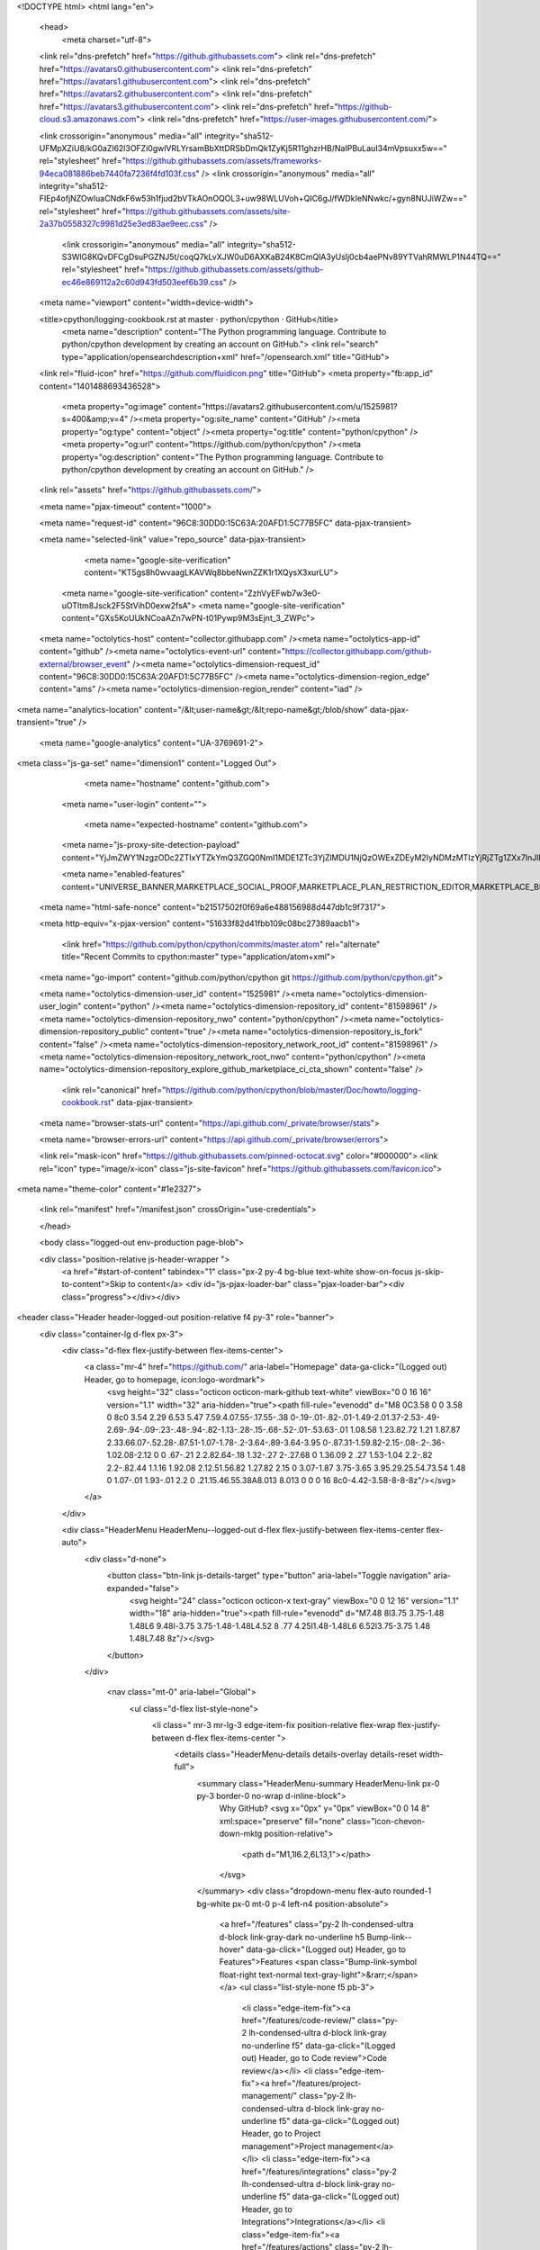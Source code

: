





<!DOCTYPE html>
<html lang="en">
  <head>
    <meta charset="utf-8">
  <link rel="dns-prefetch" href="https://github.githubassets.com">
  <link rel="dns-prefetch" href="https://avatars0.githubusercontent.com">
  <link rel="dns-prefetch" href="https://avatars1.githubusercontent.com">
  <link rel="dns-prefetch" href="https://avatars2.githubusercontent.com">
  <link rel="dns-prefetch" href="https://avatars3.githubusercontent.com">
  <link rel="dns-prefetch" href="https://github-cloud.s3.amazonaws.com">
  <link rel="dns-prefetch" href="https://user-images.githubusercontent.com/">



  <link crossorigin="anonymous" media="all" integrity="sha512-UFMpXZiU8/kG0aZl62l3OFZi0gwlVRLYrsamBbXttDRSbDmQk1ZyKj5R11ghzrHB/NaIPBuLauI34mVpsuxx5w==" rel="stylesheet" href="https://github.githubassets.com/assets/frameworks-94eca081886beb7440fa7236f4fd103f.css" />
  <link crossorigin="anonymous" media="all" integrity="sha512-FIEp4ofjNZOwIuaCNdkF6w53h1fjud2bVTkAOnOQOL3+uw98WLUVoh+QIC6gJ/fWDkIeNNwkc/+gyn8NUJiWZw==" rel="stylesheet" href="https://github.githubassets.com/assets/site-2a37b0558327c9981d25e3ed83ae9eec.css" />
    <link crossorigin="anonymous" media="all" integrity="sha512-S3WlG8KQvDFCgDsuPGZNJ5t/coqQ7kLvXJW0uD6AXKaB24K8CmQlA3yUslj0cb4aePNv89YTVahRMWLP1N44TQ==" rel="stylesheet" href="https://github.githubassets.com/assets/github-ec46e869112a2c60d943fd503eef6b39.css" />
    
    
    
    

  <meta name="viewport" content="width=device-width">
  
  <title>cpython/logging-cookbook.rst at master · python/cpython · GitHub</title>
    <meta name="description" content="The Python programming language. Contribute to python/cpython development by creating an account on GitHub.">
    <link rel="search" type="application/opensearchdescription+xml" href="/opensearch.xml" title="GitHub">
  <link rel="fluid-icon" href="https://github.com/fluidicon.png" title="GitHub">
  <meta property="fb:app_id" content="1401488693436528">

    
    <meta property="og:image" content="https://avatars2.githubusercontent.com/u/1525981?s=400&amp;v=4" /><meta property="og:site_name" content="GitHub" /><meta property="og:type" content="object" /><meta property="og:title" content="python/cpython" /><meta property="og:url" content="https://github.com/python/cpython" /><meta property="og:description" content="The Python programming language. Contribute to python/cpython development by creating an account on GitHub." />

  <link rel="assets" href="https://github.githubassets.com/">
  
  <meta name="pjax-timeout" content="1000">
  
  <meta name="request-id" content="96C8:30DD0:15C63A:20AFD1:5C77B5FC" data-pjax-transient>


  

  <meta name="selected-link" value="repo_source" data-pjax-transient>

      <meta name="google-site-verification" content="KT5gs8h0wvaagLKAVWq8bbeNwnZZK1r1XQysX3xurLU">
    <meta name="google-site-verification" content="ZzhVyEFwb7w3e0-uOTltm8Jsck2F5StVihD0exw2fsA">
    <meta name="google-site-verification" content="GXs5KoUUkNCoaAZn7wPN-t01Pywp9M3sEjnt_3_ZWPc">

  <meta name="octolytics-host" content="collector.githubapp.com" /><meta name="octolytics-app-id" content="github" /><meta name="octolytics-event-url" content="https://collector.githubapp.com/github-external/browser_event" /><meta name="octolytics-dimension-request_id" content="96C8:30DD0:15C63A:20AFD1:5C77B5FC" /><meta name="octolytics-dimension-region_edge" content="ams" /><meta name="octolytics-dimension-region_render" content="iad" />
<meta name="analytics-location" content="/&lt;user-name&gt;/&lt;repo-name&gt;/blob/show" data-pjax-transient="true" />



    <meta name="google-analytics" content="UA-3769691-2">


<meta class="js-ga-set" name="dimension1" content="Logged Out">



  

      <meta name="hostname" content="github.com">
    <meta name="user-login" content="">

      <meta name="expected-hostname" content="github.com">
    <meta name="js-proxy-site-detection-payload" content="YjJmZWY1NzgzODc2ZTIxYTZkYmQ3ZGQ0NmI1MDE1ZTc3YjZlMDU1NjQzOWExZDEyM2IyNDMzMTIzYjRjZTg1ZXx7InJlbW90ZV9hZGRyZXNzIjoiOTIuOTEuMjIxLjIxOCIsInJlcXVlc3RfaWQiOiI5NkM4OjMwREQwOjE1QzYzQToyMEFGRDE6NUM3N0I1RkMiLCJ0aW1lc3RhbXAiOjE1NTEzNDkyNDQsImhvc3QiOiJnaXRodWIuY29tIn0=">

    <meta name="enabled-features" content="UNIVERSE_BANNER,MARKETPLACE_SOCIAL_PROOF,MARKETPLACE_PLAN_RESTRICTION_EDITOR,MARKETPLACE_BROWSING_V2">

  <meta name="html-safe-nonce" content="b21517502f0f69a6e488156988d447db1c9f7317">

  <meta http-equiv="x-pjax-version" content="51633f82d41fbb109c08bc27389aacb1">
  

      <link href="https://github.com/python/cpython/commits/master.atom" rel="alternate" title="Recent Commits to cpython:master" type="application/atom+xml">

  <meta name="go-import" content="github.com/python/cpython git https://github.com/python/cpython.git">

  <meta name="octolytics-dimension-user_id" content="1525981" /><meta name="octolytics-dimension-user_login" content="python" /><meta name="octolytics-dimension-repository_id" content="81598961" /><meta name="octolytics-dimension-repository_nwo" content="python/cpython" /><meta name="octolytics-dimension-repository_public" content="true" /><meta name="octolytics-dimension-repository_is_fork" content="false" /><meta name="octolytics-dimension-repository_network_root_id" content="81598961" /><meta name="octolytics-dimension-repository_network_root_nwo" content="python/cpython" /><meta name="octolytics-dimension-repository_explore_github_marketplace_ci_cta_shown" content="false" />


    <link rel="canonical" href="https://github.com/python/cpython/blob/master/Doc/howto/logging-cookbook.rst" data-pjax-transient>


  <meta name="browser-stats-url" content="https://api.github.com/_private/browser/stats">

  <meta name="browser-errors-url" content="https://api.github.com/_private/browser/errors">

  <link rel="mask-icon" href="https://github.githubassets.com/pinned-octocat.svg" color="#000000">
  <link rel="icon" type="image/x-icon" class="js-site-favicon" href="https://github.githubassets.com/favicon.ico">

<meta name="theme-color" content="#1e2327">




  <link rel="manifest" href="/manifest.json" crossOrigin="use-credentials">

  </head>

  <body class="logged-out env-production page-blob">
    

  <div class="position-relative js-header-wrapper ">
    <a href="#start-of-content" tabindex="1" class="px-2 py-4 bg-blue text-white show-on-focus js-skip-to-content">Skip to content</a>
    <div id="js-pjax-loader-bar" class="pjax-loader-bar"><div class="progress"></div></div>

    
    
    


        
<header class="Header header-logged-out  position-relative f4 py-3" role="banner">
  <div class="container-lg d-flex px-3">
    <div class="d-flex flex-justify-between flex-items-center">
        <a class="mr-4" href="https://github.com/" aria-label="Homepage" data-ga-click="(Logged out) Header, go to homepage, icon:logo-wordmark">
          <svg height="32" class="octicon octicon-mark-github text-white" viewBox="0 0 16 16" version="1.1" width="32" aria-hidden="true"><path fill-rule="evenodd" d="M8 0C3.58 0 0 3.58 0 8c0 3.54 2.29 6.53 5.47 7.59.4.07.55-.17.55-.38 0-.19-.01-.82-.01-1.49-2.01.37-2.53-.49-2.69-.94-.09-.23-.48-.94-.82-1.13-.28-.15-.68-.52-.01-.53.63-.01 1.08.58 1.23.82.72 1.21 1.87.87 2.33.66.07-.52.28-.87.51-1.07-1.78-.2-3.64-.89-3.64-3.95 0-.87.31-1.59.82-2.15-.08-.2-.36-1.02.08-2.12 0 0 .67-.21 2.2.82.64-.18 1.32-.27 2-.27.68 0 1.36.09 2 .27 1.53-1.04 2.2-.82 2.2-.82.44 1.1.16 1.92.08 2.12.51.56.82 1.27.82 2.15 0 3.07-1.87 3.75-3.65 3.95.29.25.54.73.54 1.48 0 1.07-.01 1.93-.01 2.2 0 .21.15.46.55.38A8.013 8.013 0 0 0 16 8c0-4.42-3.58-8-8-8z"/></svg>
        </a>
    </div>

    <div class="HeaderMenu HeaderMenu--logged-out d-flex flex-justify-between flex-items-center flex-auto">
      <div class="d-none">
        <button class="btn-link js-details-target" type="button" aria-label="Toggle navigation" aria-expanded="false">
          <svg height="24" class="octicon octicon-x text-gray" viewBox="0 0 12 16" version="1.1" width="18" aria-hidden="true"><path fill-rule="evenodd" d="M7.48 8l3.75 3.75-1.48 1.48L6 9.48l-3.75 3.75-1.48-1.48L4.52 8 .77 4.25l1.48-1.48L6 6.52l3.75-3.75 1.48 1.48L7.48 8z"/></svg>
        </button>
      </div>

        <nav class="mt-0" aria-label="Global">
          <ul class="d-flex list-style-none">
              <li class=" mr-3 mr-lg-3 edge-item-fix position-relative flex-wrap flex-justify-between d-flex flex-items-center ">
                <details class="HeaderMenu-details details-overlay details-reset width-full">
                  <summary class="HeaderMenu-summary HeaderMenu-link px-0 py-3 border-0 no-wrap  d-inline-block">
                    Why GitHub?
                    <svg x="0px" y="0px" viewBox="0 0 14 8" xml:space="preserve" fill="none" class="icon-chevon-down-mktg position-relative">
                      <path d="M1,1l6.2,6L13,1"></path>
                    </svg>
                  </summary>
                  <div class="dropdown-menu flex-auto rounded-1 bg-white px-0 mt-0  p-4 left-n4 position-absolute">
                    <a href="/features" class="py-2 lh-condensed-ultra d-block link-gray-dark no-underline h5 Bump-link--hover" data-ga-click="(Logged out) Header, go to Features">Features <span class="Bump-link-symbol float-right text-normal text-gray-light">&rarr;</span></a>
                    <ul class="list-style-none f5 pb-3">
                      <li class="edge-item-fix"><a href="/features/code-review/" class="py-2 lh-condensed-ultra d-block link-gray no-underline f5" data-ga-click="(Logged out) Header, go to Code review">Code review</a></li>
                      <li class="edge-item-fix"><a href="/features/project-management/" class="py-2 lh-condensed-ultra d-block link-gray no-underline f5" data-ga-click="(Logged out) Header, go to Project management">Project management</a></li>
                      <li class="edge-item-fix"><a href="/features/integrations" class="py-2 lh-condensed-ultra d-block link-gray no-underline f5" data-ga-click="(Logged out) Header, go to Integrations">Integrations</a></li>
                      <li class="edge-item-fix"><a href="/features/actions" class="py-2 lh-condensed-ultra d-block link-gray no-underline f5" data-ga-click="(Logged out) Header, go to Actions">Actions</a>
                      <li class="edge-item-fix"><a href="/features#team-management" class="py-2 lh-condensed-ultra d-block link-gray no-underline f5" data-ga-click="(Logged out) Header, go to Team management">Team management</a></li>
                      <li class="edge-item-fix"><a href="/features#social-coding" class="py-2 lh-condensed-ultra d-block link-gray no-underline f5" data-ga-click="(Logged out) Header, go to Social coding">Social coding</a></li>
                      <li class="edge-item-fix"><a href="/features#documentation" class="py-2 lh-condensed-ultra d-block link-gray no-underline f5" data-ga-click="(Logged out) Header, go to Documentation">Documentation</a></li>
                      <li class="edge-item-fix"><a href="/features#code-hosting" class="py-2 lh-condensed-ultra d-block link-gray no-underline f5" data-ga-click="(Logged out) Header, go to Code hosting">Code hosting</a></li>
                    </ul>

                    <ul class="list-style-none mb-0 border-lg-top pt-lg-3">
                      <li class="edge-item-fix"><a href="/case-studies" class="py-2 lh-condensed-ultra d-block no-underline link-gray-dark no-underline h5 Bump-link--hover" data-ga-click="(Logged out) Header, go to Case studies">Case Studies <span class="Bump-link-symbol float-right text-normal text-gray-light">&rarr;</span></a></li>
                      <li class="edge-item-fix"><a href="/security" class="py-2 lh-condensed-ultra d-block no-underline link-gray-dark no-underline h5 Bump-link--hover" data-ga-click="(Logged out) Header, go to Security">Security <span class="Bump-link-symbol float-right text-normal text-gray-light">&rarr;</span></a></li>
                    </ul>
                  </div>
                </details>
              </li>
              <li class=" mr-3 mr-lg-3">
                <a href="/enterprise" class="HeaderMenu-link no-underline py-3 d-block d-lg-inline-block" data-ga-click="(Logged out) Header, click, go to Enterprise">Enterprise</a>
              </li>

              <li class=" mr-3 mr-lg-3 edge-item-fix position-relative flex-wrap flex-justify-between d-flex flex-items-center ">
                <details class="HeaderMenu-details details-overlay details-reset width-full">
                  <summary class="HeaderMenu-summary HeaderMenu-link px-0 py-3 border-0 no-wrap  d-inline-block">
                    Explore
                    <svg x="0px" y="0px" viewBox="0 0 14 8" xml:space="preserve" fill="none" class="icon-chevon-down-mktg position-relative">
                      <path d="M1,1l6.2,6L13,1"></path>
                    </svg>
                  </summary>

                  <div class="dropdown-menu flex-auto rounded-1 bg-white px-0 pt-2 pb-0 mt-0  p-4 left-n4 position-absolute">
                    <ul class="list-style-none mb-3">
                      <li class="edge-item-fix"><a href="/explore" class="py-2 lh-condensed-ultra d-block link-gray-dark no-underline h5 Bump-link--hover" data-ga-click="(Logged out) Header, go to Features">Explore GitHub <span class="Bump-link-symbol float-right text-normal text-gray-light">&rarr;</span></a></li>
                    </ul>

                    <h4 class="text-gray-light text-normal text-mono f5 mb-2  border-top pt-3">Learn &amp; contribute</h4>
                    <ul class="list-style-none mb-3">
                      <li class="edge-item-fix"><a href="/topics" class="py-2 lh-condensed-ultra d-block link-gray no-underline f5" data-ga-click="(Logged out) Header, go to Topics">Topics</a></li>
                      <li class="edge-item-fix"><a href="/collections" class="py-2 lh-condensed-ultra d-block link-gray no-underline f5" data-ga-click="(Logged out) Header, go to Collections">Collections</a></li>
                      <li class="edge-item-fix"><a href="/trending" class="py-2 lh-condensed-ultra d-block link-gray no-underline f5" data-ga-click="(Logged out) Header, go to Trending">Trending</a></li>
                      <li class="edge-item-fix"><a href="https://lab.github.com/" class="py-2 lh-condensed-ultra d-block link-gray no-underline f5" data-ga-click="(Logged out) Header, go to Learning lab">Learning Lab</a></li>
                      <li class="edge-item-fix"><a href="https://opensource.guide" class="py-2 lh-condensed-ultra d-block link-gray no-underline f5" data-ga-click="(Logged out) Header, go to Open source guides">Open source guides</a></li>
                    </ul>

                    <h4 class="text-gray-light text-normal text-mono f5 mb-2  border-top pt-3">Connect with others</h4>
                    <ul class="list-style-none mb-0">
                      <li class="edge-item-fix"><a href="/events" class="py-2 lh-condensed-ultra d-block link-gray no-underline f5" data-ga-click="(Logged out) Header, go to Events">Events</a></li>
                      <li class="edge-item-fix"><a href="https://github.community" class="py-2 lh-condensed-ultra d-block link-gray no-underline f5" data-ga-click="(Logged out) Header, go to Community forum">Community forum</a></li>
                      <li class="edge-item-fix"><a href="https://education.github.com" class="py-2 pb-0 lh-condensed-ultra d-block link-gray no-underline f5" data-ga-click="(Logged out) Header, go to GitHub Education">GitHub Education</a></li>
                    </ul>
                  </div>
                </details>
              </li>

              <li class=" mr-3 mr-lg-3">
                <a href="/marketplace" class="HeaderMenu-link no-underline py-3 d-block d-lg-inline-block" data-ga-click="(Logged out) Header, go to Marketplace">Marketplace</a>
              </li>

              <li class=" mr-3 mr-lg-3 edge-item-fix position-relative flex-wrap flex-justify-between d-flex flex-items-center ">
                <details class="HeaderMenu-details details-overlay details-reset width-full">
                  <summary class="HeaderMenu-summary HeaderMenu-link px-0 py-3 border-0 no-wrap  d-inline-block">
                    Pricing
                    <svg x="0px" y="0px" viewBox="0 0 14 8" xml:space="preserve" fill="none" class="icon-chevon-down-mktg position-relative">
                       <path d="M1,1l6.2,6L13,1"></path>
                    </svg>
                  </summary>

                  <div class="dropdown-menu flex-auto rounded-1 bg-white px-0 pt-2 pb-4 mt-0  p-4 left-n4 position-absolute">
                    <a href="/pricing" class="pb-2 lh-condensed-ultra d-block link-gray-dark no-underline h5 Bump-link--hover" data-ga-click="(Logged out) Header, go to Pricing">Plans <span class="Bump-link-symbol float-right text-normal text-gray-light">&rarr;</span></a>

                    <ul class="list-style-none mb-3">
                      <li class="edge-item-fix"><a href="/pricing#feature-comparison" class="py-2 lh-condensed-ultra d-block link-gray no-underline f5" data-ga-click="(Logged out) Header, go to Compare features">Compare plans</a></li>
                      <li class="edge-item-fix"><a href="https://enterprise.github.com/contact" class="py-2 lh-condensed-ultra d-block link-gray no-underline f5" data-ga-click="(Logged out) Header, go to Compare features">Contact Sales</a></li>
                    </ul>

                    <ul class="list-style-none mb-0  border-top pt-3">
                      <li class="edge-item-fix"><a href="/nonprofit" class="py-2 lh-condensed-ultra d-block no-underline link-gray-dark no-underline h5 Bump-link--hover" data-ga-click="(Logged out) Header, go to Nonprofits">Nonprofit <span class="Bump-link-symbol float-right text-normal text-gray-light">&rarr;</span></a></li>
                      <li class="edge-item-fix"><a href="https://education.github.com" class="py-2 pb-0 lh-condensed-ultra d-block no-underline link-gray-dark no-underline h5 Bump-link--hover"  data-ga-click="(Logged out) Header, go to Education">Education <span class="Bump-link-symbol float-right text-normal text-gray-light">&rarr;</span></a></li>
                    </ul>
                  </div>
                </details>
              </li>
          </ul>
        </nav>

      <div class="d-flex flex-items-center px-0 text-center text-left">
          <div class="d-lg-flex mr-3">
            <div class="header-search scoped-search site-scoped-search js-site-search position-relative js-jump-to"
  role="combobox"
  aria-owns="jump-to-results"
  aria-label="Search or jump to"
  aria-haspopup="listbox"
  aria-expanded="false"
>
  <div class="position-relative">
    <!-- '"` --><!-- </textarea></xmp> --></option></form><form class="js-site-search-form" role="search" aria-label="Site" data-scope-type="Repository" data-scope-id="81598961" data-scoped-search-url="/python/cpython/search" data-unscoped-search-url="/search" action="/python/cpython/search" accept-charset="UTF-8" method="get"><input name="utf8" type="hidden" value="&#x2713;" />
      <label class="form-control header-search-wrapper header-search-wrapper-jump-to position-relative d-flex flex-justify-between flex-items-center js-chromeless-input-container">
        <input type="text"
          class="form-control header-search-input jump-to-field js-jump-to-field js-site-search-focus js-site-search-field is-clearable"
          data-hotkey="s,/"
          name="q"
          value=""
          placeholder="Search"
          data-unscoped-placeholder="Search GitHub"
          data-scoped-placeholder="Search"
          autocapitalize="off"
          aria-autocomplete="list"
          aria-controls="jump-to-results"
          aria-label="Search"
          data-jump-to-suggestions-path="/_graphql/GetSuggestedNavigationDestinations#csrf-token=Gb0uuWestpkP4iIcWusgKTlBBY+paklX9ODbCRRx2XBK529optTULeNE4/YPX0r0FYwF/CgPbSAB0wz12ka7Xg=="
          spellcheck="false"
          autocomplete="off"
          >
          <input type="hidden" class="js-site-search-type-field" name="type" >
            <img src="https://github.githubassets.com/images/search-key-slash.svg" alt="" class="mr-2 header-search-key-slash">

            <div class="Box position-absolute overflow-hidden d-none jump-to-suggestions js-jump-to-suggestions-container">
              
<ul class="d-none js-jump-to-suggestions-template-container">
  

<li class="d-flex flex-justify-start flex-items-center p-0 f5 navigation-item js-navigation-item js-jump-to-suggestion" role="option">
  <a tabindex="-1" class="no-underline d-flex flex-auto flex-items-center jump-to-suggestions-path js-jump-to-suggestion-path js-navigation-open p-2" href="">
    <div class="jump-to-octicon js-jump-to-octicon flex-shrink-0 mr-2 text-center d-none">
      <svg height="16" width="16" class="octicon octicon-repo flex-shrink-0 js-jump-to-octicon-repo d-none" title="Repository" aria-label="Repository" viewBox="0 0 12 16" version="1.1" role="img"><path fill-rule="evenodd" d="M4 9H3V8h1v1zm0-3H3v1h1V6zm0-2H3v1h1V4zm0-2H3v1h1V2zm8-1v12c0 .55-.45 1-1 1H6v2l-1.5-1.5L3 16v-2H1c-.55 0-1-.45-1-1V1c0-.55.45-1 1-1h10c.55 0 1 .45 1 1zm-1 10H1v2h2v-1h3v1h5v-2zm0-10H2v9h9V1z"/></svg>
      <svg height="16" width="16" class="octicon octicon-project flex-shrink-0 js-jump-to-octicon-project d-none" title="Project" aria-label="Project" viewBox="0 0 15 16" version="1.1" role="img"><path fill-rule="evenodd" d="M10 12h3V2h-3v10zm-4-2h3V2H6v8zm-4 4h3V2H2v12zm-1 1h13V1H1v14zM14 0H1a1 1 0 0 0-1 1v14a1 1 0 0 0 1 1h13a1 1 0 0 0 1-1V1a1 1 0 0 0-1-1z"/></svg>
      <svg height="16" width="16" class="octicon octicon-search flex-shrink-0 js-jump-to-octicon-search d-none" title="Search" aria-label="Search" viewBox="0 0 16 16" version="1.1" role="img"><path fill-rule="evenodd" d="M15.7 13.3l-3.81-3.83A5.93 5.93 0 0 0 13 6c0-3.31-2.69-6-6-6S1 2.69 1 6s2.69 6 6 6c1.3 0 2.48-.41 3.47-1.11l3.83 3.81c.19.2.45.3.7.3.25 0 .52-.09.7-.3a.996.996 0 0 0 0-1.41v.01zM7 10.7c-2.59 0-4.7-2.11-4.7-4.7 0-2.59 2.11-4.7 4.7-4.7 2.59 0 4.7 2.11 4.7 4.7 0 2.59-2.11 4.7-4.7 4.7z"/></svg>
    </div>

    <img class="avatar mr-2 flex-shrink-0 js-jump-to-suggestion-avatar d-none" alt="" aria-label="Team" src="" width="28" height="28">

    <div class="jump-to-suggestion-name js-jump-to-suggestion-name flex-auto overflow-hidden text-left no-wrap css-truncate css-truncate-target">
    </div>

    <div class="border rounded-1 flex-shrink-0 bg-gray px-1 text-gray-light ml-1 f6 d-none js-jump-to-badge-search">
      <span class="js-jump-to-badge-search-text-default d-none" aria-label="in this repository">
        In this repository
      </span>
      <span class="js-jump-to-badge-search-text-global d-none" aria-label="in all of GitHub">
        All GitHub
      </span>
      <span aria-hidden="true" class="d-inline-block ml-1 v-align-middle">↵</span>
    </div>

    <div aria-hidden="true" class="border rounded-1 flex-shrink-0 bg-gray px-1 text-gray-light ml-1 f6 d-none d-on-nav-focus js-jump-to-badge-jump">
      Jump to
      <span class="d-inline-block ml-1 v-align-middle">↵</span>
    </div>
  </a>
</li>

</ul>

<ul class="d-none js-jump-to-no-results-template-container">
  <li class="d-flex flex-justify-center flex-items-center f5 d-none js-jump-to-suggestion p-2">
    <span class="text-gray">No suggested jump to results</span>
  </li>
</ul>

<ul id="jump-to-results" role="listbox" class="p-0 m-0 js-navigation-container jump-to-suggestions-results-container js-jump-to-suggestions-results-container">
  

<li class="d-flex flex-justify-start flex-items-center p-0 f5 navigation-item js-navigation-item js-jump-to-scoped-search d-none" role="option">
  <a tabindex="-1" class="no-underline d-flex flex-auto flex-items-center jump-to-suggestions-path js-jump-to-suggestion-path js-navigation-open p-2" href="">
    <div class="jump-to-octicon js-jump-to-octicon flex-shrink-0 mr-2 text-center d-none">
      <svg height="16" width="16" class="octicon octicon-repo flex-shrink-0 js-jump-to-octicon-repo d-none" title="Repository" aria-label="Repository" viewBox="0 0 12 16" version="1.1" role="img"><path fill-rule="evenodd" d="M4 9H3V8h1v1zm0-3H3v1h1V6zm0-2H3v1h1V4zm0-2H3v1h1V2zm8-1v12c0 .55-.45 1-1 1H6v2l-1.5-1.5L3 16v-2H1c-.55 0-1-.45-1-1V1c0-.55.45-1 1-1h10c.55 0 1 .45 1 1zm-1 10H1v2h2v-1h3v1h5v-2zm0-10H2v9h9V1z"/></svg>
      <svg height="16" width="16" class="octicon octicon-project flex-shrink-0 js-jump-to-octicon-project d-none" title="Project" aria-label="Project" viewBox="0 0 15 16" version="1.1" role="img"><path fill-rule="evenodd" d="M10 12h3V2h-3v10zm-4-2h3V2H6v8zm-4 4h3V2H2v12zm-1 1h13V1H1v14zM14 0H1a1 1 0 0 0-1 1v14a1 1 0 0 0 1 1h13a1 1 0 0 0 1-1V1a1 1 0 0 0-1-1z"/></svg>
      <svg height="16" width="16" class="octicon octicon-search flex-shrink-0 js-jump-to-octicon-search d-none" title="Search" aria-label="Search" viewBox="0 0 16 16" version="1.1" role="img"><path fill-rule="evenodd" d="M15.7 13.3l-3.81-3.83A5.93 5.93 0 0 0 13 6c0-3.31-2.69-6-6-6S1 2.69 1 6s2.69 6 6 6c1.3 0 2.48-.41 3.47-1.11l3.83 3.81c.19.2.45.3.7.3.25 0 .52-.09.7-.3a.996.996 0 0 0 0-1.41v.01zM7 10.7c-2.59 0-4.7-2.11-4.7-4.7 0-2.59 2.11-4.7 4.7-4.7 2.59 0 4.7 2.11 4.7 4.7 0 2.59-2.11 4.7-4.7 4.7z"/></svg>
    </div>

    <img class="avatar mr-2 flex-shrink-0 js-jump-to-suggestion-avatar d-none" alt="" aria-label="Team" src="" width="28" height="28">

    <div class="jump-to-suggestion-name js-jump-to-suggestion-name flex-auto overflow-hidden text-left no-wrap css-truncate css-truncate-target">
    </div>

    <div class="border rounded-1 flex-shrink-0 bg-gray px-1 text-gray-light ml-1 f6 d-none js-jump-to-badge-search">
      <span class="js-jump-to-badge-search-text-default d-none" aria-label="in this repository">
        In this repository
      </span>
      <span class="js-jump-to-badge-search-text-global d-none" aria-label="in all of GitHub">
        All GitHub
      </span>
      <span aria-hidden="true" class="d-inline-block ml-1 v-align-middle">↵</span>
    </div>

    <div aria-hidden="true" class="border rounded-1 flex-shrink-0 bg-gray px-1 text-gray-light ml-1 f6 d-none d-on-nav-focus js-jump-to-badge-jump">
      Jump to
      <span class="d-inline-block ml-1 v-align-middle">↵</span>
    </div>
  </a>
</li>

  

<li class="d-flex flex-justify-start flex-items-center p-0 f5 navigation-item js-navigation-item js-jump-to-global-search d-none" role="option">
  <a tabindex="-1" class="no-underline d-flex flex-auto flex-items-center jump-to-suggestions-path js-jump-to-suggestion-path js-navigation-open p-2" href="">
    <div class="jump-to-octicon js-jump-to-octicon flex-shrink-0 mr-2 text-center d-none">
      <svg height="16" width="16" class="octicon octicon-repo flex-shrink-0 js-jump-to-octicon-repo d-none" title="Repository" aria-label="Repository" viewBox="0 0 12 16" version="1.1" role="img"><path fill-rule="evenodd" d="M4 9H3V8h1v1zm0-3H3v1h1V6zm0-2H3v1h1V4zm0-2H3v1h1V2zm8-1v12c0 .55-.45 1-1 1H6v2l-1.5-1.5L3 16v-2H1c-.55 0-1-.45-1-1V1c0-.55.45-1 1-1h10c.55 0 1 .45 1 1zm-1 10H1v2h2v-1h3v1h5v-2zm0-10H2v9h9V1z"/></svg>
      <svg height="16" width="16" class="octicon octicon-project flex-shrink-0 js-jump-to-octicon-project d-none" title="Project" aria-label="Project" viewBox="0 0 15 16" version="1.1" role="img"><path fill-rule="evenodd" d="M10 12h3V2h-3v10zm-4-2h3V2H6v8zm-4 4h3V2H2v12zm-1 1h13V1H1v14zM14 0H1a1 1 0 0 0-1 1v14a1 1 0 0 0 1 1h13a1 1 0 0 0 1-1V1a1 1 0 0 0-1-1z"/></svg>
      <svg height="16" width="16" class="octicon octicon-search flex-shrink-0 js-jump-to-octicon-search d-none" title="Search" aria-label="Search" viewBox="0 0 16 16" version="1.1" role="img"><path fill-rule="evenodd" d="M15.7 13.3l-3.81-3.83A5.93 5.93 0 0 0 13 6c0-3.31-2.69-6-6-6S1 2.69 1 6s2.69 6 6 6c1.3 0 2.48-.41 3.47-1.11l3.83 3.81c.19.2.45.3.7.3.25 0 .52-.09.7-.3a.996.996 0 0 0 0-1.41v.01zM7 10.7c-2.59 0-4.7-2.11-4.7-4.7 0-2.59 2.11-4.7 4.7-4.7 2.59 0 4.7 2.11 4.7 4.7 0 2.59-2.11 4.7-4.7 4.7z"/></svg>
    </div>

    <img class="avatar mr-2 flex-shrink-0 js-jump-to-suggestion-avatar d-none" alt="" aria-label="Team" src="" width="28" height="28">

    <div class="jump-to-suggestion-name js-jump-to-suggestion-name flex-auto overflow-hidden text-left no-wrap css-truncate css-truncate-target">
    </div>

    <div class="border rounded-1 flex-shrink-0 bg-gray px-1 text-gray-light ml-1 f6 d-none js-jump-to-badge-search">
      <span class="js-jump-to-badge-search-text-default d-none" aria-label="in this repository">
        In this repository
      </span>
      <span class="js-jump-to-badge-search-text-global d-none" aria-label="in all of GitHub">
        All GitHub
      </span>
      <span aria-hidden="true" class="d-inline-block ml-1 v-align-middle">↵</span>
    </div>

    <div aria-hidden="true" class="border rounded-1 flex-shrink-0 bg-gray px-1 text-gray-light ml-1 f6 d-none d-on-nav-focus js-jump-to-badge-jump">
      Jump to
      <span class="d-inline-block ml-1 v-align-middle">↵</span>
    </div>
  </a>
</li>


</ul>

            </div>
      </label>
</form>  </div>
</div>

          </div>

        <a class="HeaderMenu-link no-underline mr-3" href="/login?return_to=%2Fpython%2Fcpython%2Fblob%2Fmaster%2FDoc%2Fhowto%2Flogging-cookbook.rst" data-ga-click="(Logged out) Header, clicked Sign in, text:sign-in">Sign&nbsp;in</a>
          <a class="HeaderMenu-link d-inline-block no-underline border border-gray-dark rounded-1 px-2 py-1" href="/join" data-ga-click="(Logged out) Header, clicked Sign up, text:sign-up">Sign&nbsp;up</a>
      </div>
    </div>
  </div>
</header>

  </div>

  <div id="start-of-content" class="show-on-focus"></div>

    <div id="js-flash-container">

</div>



  <div class="application-main " data-commit-hovercards-enabled>
        <div itemscope itemtype="http://schema.org/SoftwareSourceCode" class="">
    <main id="js-repo-pjax-container" data-pjax-container >
      


  


  




  <div class="pagehead repohead instapaper_ignore readability-menu experiment-repo-nav  ">
    <div class="repohead-details-container clearfix container">

      <ul class="pagehead-actions">


  <li>
      <a href="/login?return_to=%2Fpython%2Fcpython"
    class="btn btn-sm btn-with-count tooltipped tooltipped-s"
    aria-label="You must be signed in to watch a repository" rel="nofollow">
    <svg class="octicon octicon-eye v-align-text-bottom" viewBox="0 0 16 16" version="1.1" width="16" height="16" aria-hidden="true"><path fill-rule="evenodd" d="M8.06 2C3 2 0 8 0 8s3 6 8.06 6C13 14 16 8 16 8s-3-6-7.94-6zM8 12c-2.2 0-4-1.78-4-4 0-2.2 1.8-4 4-4 2.22 0 4 1.8 4 4 0 2.22-1.78 4-4 4zm2-4c0 1.11-.89 2-2 2-1.11 0-2-.89-2-2 0-1.11.89-2 2-2 1.11 0 2 .89 2 2z"/></svg>
    Watch
  </a>
  <a class="social-count" href="/python/cpython/watchers"
     aria-label="1042 users are watching this repository">
    1,042
  </a>

  </li>

  <li>
        <a href="/login?return_to=%2Fpython%2Fcpython"
      class="btn btn-sm btn-with-count tooltipped tooltipped-s"
      aria-label="You must be signed in to star a repository" rel="nofollow">
      <svg class="octicon octicon-star v-align-text-bottom" viewBox="0 0 14 16" version="1.1" width="14" height="16" aria-hidden="true"><path fill-rule="evenodd" d="M14 6l-4.9-.64L7 1 4.9 5.36 0 6l3.6 3.26L2.67 14 7 11.67 11.33 14l-.93-4.74L14 6z"/></svg>
      Star
    </a>

    <a class="social-count js-social-count" href="/python/cpython/stargazers"
      aria-label="22698 users starred this repository">
      22,698
    </a>

  </li>

  <li>
      <a href="/login?return_to=%2Fpython%2Fcpython"
        class="btn btn-sm btn-with-count tooltipped tooltipped-s"
        aria-label="You must be signed in to fork a repository" rel="nofollow">
        <svg class="octicon octicon-repo-forked v-align-text-bottom" viewBox="0 0 10 16" version="1.1" width="10" height="16" aria-hidden="true"><path fill-rule="evenodd" d="M8 1a1.993 1.993 0 0 0-1 3.72V6L5 8 3 6V4.72A1.993 1.993 0 0 0 2 1a1.993 1.993 0 0 0-1 3.72V6.5l3 3v1.78A1.993 1.993 0 0 0 5 15a1.993 1.993 0 0 0 1-3.72V9.5l3-3V4.72A1.993 1.993 0 0 0 8 1zM2 4.2C1.34 4.2.8 3.65.8 3c0-.65.55-1.2 1.2-1.2.65 0 1.2.55 1.2 1.2 0 .65-.55 1.2-1.2 1.2zm3 10c-.66 0-1.2-.55-1.2-1.2 0-.65.55-1.2 1.2-1.2.65 0 1.2.55 1.2 1.2 0 .65-.55 1.2-1.2 1.2zm3-10c-.66 0-1.2-.55-1.2-1.2 0-.65.55-1.2 1.2-1.2.65 0 1.2.55 1.2 1.2 0 .65-.55 1.2-1.2 1.2z"/></svg>
        Fork
      </a>

    <a href="/python/cpython/network/members" class="social-count"
       aria-label="8784 users forked this repository">
      8,784
    </a>
  </li>
</ul>

      <h1 class="public ">
  <svg class="octicon octicon-repo" viewBox="0 0 12 16" version="1.1" width="12" height="16" aria-hidden="true"><path fill-rule="evenodd" d="M4 9H3V8h1v1zm0-3H3v1h1V6zm0-2H3v1h1V4zm0-2H3v1h1V2zm8-1v12c0 .55-.45 1-1 1H6v2l-1.5-1.5L3 16v-2H1c-.55 0-1-.45-1-1V1c0-.55.45-1 1-1h10c.55 0 1 .45 1 1zm-1 10H1v2h2v-1h3v1h5v-2zm0-10H2v9h9V1z"/></svg>
  <span class="author" itemprop="author"><a class="url fn" rel="author" data-hovercard-type="organization" data-hovercard-url="/orgs/python/hovercard" href="/python">python</a></span><!--
--><span class="path-divider">/</span><!--
--><strong itemprop="name"><a data-pjax="#js-repo-pjax-container" href="/python/cpython">cpython</a></strong>

</h1>

    </div>
    
<nav class="reponav js-repo-nav js-sidenav-container-pjax container"
     itemscope
     itemtype="http://schema.org/BreadcrumbList"
    aria-label="Repository"
     data-pjax="#js-repo-pjax-container">

  <span itemscope itemtype="http://schema.org/ListItem" itemprop="itemListElement">
    <a class="js-selected-navigation-item selected reponav-item" itemprop="url" data-hotkey="g c" aria-current="page" data-selected-links="repo_source repo_downloads repo_commits repo_releases repo_tags repo_branches repo_packages /python/cpython" href="/python/cpython">
      <svg class="octicon octicon-code" viewBox="0 0 14 16" version="1.1" width="14" height="16" aria-hidden="true"><path fill-rule="evenodd" d="M9.5 3L8 4.5 11.5 8 8 11.5 9.5 13 14 8 9.5 3zm-5 0L0 8l4.5 5L6 11.5 2.5 8 6 4.5 4.5 3z"/></svg>
      <span itemprop="name">Code</span>
      <meta itemprop="position" content="1">
</a>  </span>


  <span itemscope itemtype="http://schema.org/ListItem" itemprop="itemListElement">
    <a data-hotkey="g p" itemprop="url" class="js-selected-navigation-item reponav-item" data-selected-links="repo_pulls checks /python/cpython/pulls" href="/python/cpython/pulls">
      <svg class="octicon octicon-git-pull-request" viewBox="0 0 12 16" version="1.1" width="12" height="16" aria-hidden="true"><path fill-rule="evenodd" d="M11 11.28V5c-.03-.78-.34-1.47-.94-2.06C9.46 2.35 8.78 2.03 8 2H7V0L4 3l3 3V4h1c.27.02.48.11.69.31.21.2.3.42.31.69v6.28A1.993 1.993 0 0 0 10 15a1.993 1.993 0 0 0 1-3.72zm-1 2.92c-.66 0-1.2-.55-1.2-1.2 0-.65.55-1.2 1.2-1.2.65 0 1.2.55 1.2 1.2 0 .65-.55 1.2-1.2 1.2zM4 3c0-1.11-.89-2-2-2a1.993 1.993 0 0 0-1 3.72v6.56A1.993 1.993 0 0 0 2 15a1.993 1.993 0 0 0 1-3.72V4.72c.59-.34 1-.98 1-1.72zm-.8 10c0 .66-.55 1.2-1.2 1.2-.65 0-1.2-.55-1.2-1.2 0-.65.55-1.2 1.2-1.2.65 0 1.2.55 1.2 1.2zM2 4.2C1.34 4.2.8 3.65.8 3c0-.65.55-1.2 1.2-1.2.65 0 1.2.55 1.2 1.2 0 .65-.55 1.2-1.2 1.2z"/></svg>
      <span itemprop="name">Pull requests</span>
      <span class="Counter">1,037</span>
      <meta itemprop="position" content="3">
</a>  </span>





    <a class="js-selected-navigation-item reponav-item" data-selected-links="repo_graphs repo_contributors dependency_graph pulse alerts security people /python/cpython/pulse" href="/python/cpython/pulse">
      <svg class="octicon octicon-graph" viewBox="0 0 16 16" version="1.1" width="16" height="16" aria-hidden="true"><path fill-rule="evenodd" d="M16 14v1H0V0h1v14h15zM5 13H3V8h2v5zm4 0H7V3h2v10zm4 0h-2V6h2v7z"/></svg>
      Insights
</a>

</nav>


  </div>
<div class="container new-discussion-timeline experiment-repo-nav  ">
  <div class="repository-content ">

    
    



  
    <a class="d-none js-permalink-shortcut" data-hotkey="y" href="/python/cpython/blob/4173772031747a9b249be4100b4aa9eda805ea23/Doc/howto/logging-cookbook.rst">Permalink</a>

    <!-- blob contrib key: blob_contributors:v21:5bf7f78ff156e68141a26556c004d4b3 -->

        <div class="signup-prompt-bg rounded-1">
      <div class="signup-prompt p-4 text-center mb-4 rounded-1">
        <div class="position-relative">
          <!-- '"` --><!-- </textarea></xmp> --></option></form><form action="/site/dismiss_signup_prompt" accept-charset="UTF-8" method="post"><input name="utf8" type="hidden" value="&#x2713;" /><input type="hidden" name="authenticity_token" value="4tkG5i6yUIJW34C8FIvNAP5M1z6+L8CkP9OSgG2QvGOc1J0pimGHxN/LfOorKQ+Q+jRnmcYmPdmC5oh97XHHtg==" />
            <button type="submit" class="position-absolute top-0 right-0 btn-link link-gray" data-ga-click="(Logged out) Sign up prompt, clicked Dismiss, text:dismiss">
              Dismiss
            </button>
</form>          <h3 class="pt-2">Join GitHub today</h3>
          <p class="col-6 mx-auto">GitHub is home to over 31 million developers working together to host and review code, manage projects, and build software together.</p>
          <a class="btn btn-primary" href="/join?source=prompt-blob-show" data-ga-click="(Logged out) Sign up prompt, clicked Sign up, text:sign-up">Sign up</a>
        </div>
      </div>
    </div>


    <div class="file-navigation">
      
<details class="details-reset details-overlay select-menu branch-select-menu float-left">
  <summary class="btn btn-sm select-menu-button css-truncate"
           data-hotkey="w"
           
           title="Switch branches or tags">
    <i>Branch:</i>
    <span class="css-truncate-target">master</span>
  </summary>

  <details-menu class="select-menu-modal position-absolute" style="z-index: 99;" src="/python/cpython/ref-list/master/Doc/howto/logging-cookbook.rst?source_action=show&amp;source_controller=blob" preload>
    <include-fragment class="select-menu-loading-overlay anim-pulse">
      <svg height="32" class="octicon octicon-octoface" viewBox="0 0 16 16" version="1.1" width="32" aria-hidden="true"><path fill-rule="evenodd" d="M14.7 5.34c.13-.32.55-1.59-.13-3.31 0 0-1.05-.33-3.44 1.3-1-.28-2.07-.32-3.13-.32s-2.13.04-3.13.32c-2.39-1.64-3.44-1.3-3.44-1.3-.68 1.72-.26 2.99-.13 3.31C.49 6.21 0 7.33 0 8.69 0 13.84 3.33 15 7.98 15S16 13.84 16 8.69c0-1.36-.49-2.48-1.3-3.35zM8 14.02c-3.3 0-5.98-.15-5.98-3.35 0-.76.38-1.48 1.02-2.07 1.07-.98 2.9-.46 4.96-.46 2.07 0 3.88-.52 4.96.46.65.59 1.02 1.3 1.02 2.07 0 3.19-2.68 3.35-5.98 3.35zM5.49 9.01c-.66 0-1.2.8-1.2 1.78s.54 1.79 1.2 1.79c.66 0 1.2-.8 1.2-1.79s-.54-1.78-1.2-1.78zm5.02 0c-.66 0-1.2.79-1.2 1.78s.54 1.79 1.2 1.79c.66 0 1.2-.8 1.2-1.79s-.53-1.78-1.2-1.78z"/></svg>
    </include-fragment>
  </details-menu>
</details>

      <div class="BtnGroup float-right">
        <a href="/python/cpython/find/master"
              class="js-pjax-capture-input btn btn-sm BtnGroup-item"
              data-pjax
              data-hotkey="t">
          Find file
        </a>
        <clipboard-copy for="blob-path" class="btn btn-sm BtnGroup-item">
          Copy path
        </clipboard-copy>
      </div>
      <div id="blob-path" class="breadcrumb">
        <span class="repo-root js-repo-root"><span class="js-path-segment"><a data-pjax="true" href="/python/cpython"><span>cpython</span></a></span></span><span class="separator">/</span><span class="js-path-segment"><a data-pjax="true" href="/python/cpython/tree/master/Doc"><span>Doc</span></a></span><span class="separator">/</span><span class="js-path-segment"><a data-pjax="true" href="/python/cpython/tree/master/Doc/howto"><span>howto</span></a></span><span class="separator">/</span><strong class="final-path">logging-cookbook.rst</strong>
      </div>
    </div>


    
  <div class="commit-tease d-flex flex-column">
      <div class="d-flex flex-justify-between ">
        <span class="pr-md-4">
          <a rel="contributor" data-skip-pjax="true" data-hovercard-type="user" data-hovercard-url="/hovercards?user_id=6350027" data-octo-click="hovercard-link-click" data-octo-dimensions="link_type:self" href="/yuji38kwmt"><img class="avatar" src="https://avatars0.githubusercontent.com/u/6350027?s=40&amp;v=4" width="20" height="20" alt="@yuji38kwmt" /></a>
          <a class="user-mention" rel="contributor" data-hovercard-type="user" data-hovercard-url="/hovercards?user_id=6350027" data-octo-click="hovercard-link-click" data-octo-dimensions="link_type:self" href="/yuji38kwmt">yuji38kwmt</a>
            <a data-pjax="true" title="bpo-35781: Changed references to deprecated &#39;warn&#39; method in logging documentation in favour of &#39;warning&#39; (GH-11654)" class="message" href="/python/cpython/commit/cda73a5af2ff064ca82140342b3158851d43868f">bpo-35781: Changed references to deprecated 'warn' method in logging …</a>
        </span>
        <span class="d-inline-block flex-shrink-0 v-align-bottom ">
          <a class="commit-tease-sha pr-2" href="/python/cpython/commit/cda73a5af2ff064ca82140342b3158851d43868f" data-pjax>
            cda73a5
          </a>
          <relative-time datetime="2019-01-23T07:27:13Z">Jan 23, 2019</relative-time>
        </span>
      </div>

    <div class="commit-tease-contributors flex-auto">
      
<details class="details-reset details-overlay details-overlay-dark lh-default text-gray-dark float-left mr-2" id="blob_contributors_box">
  <summary
      class="btn-link"
      aria-haspopup="dialog"
      
      
      >
    
    <span><strong>15</strong> contributors</span>
  </summary>
  <details-dialog class="Box Box--overlay d-flex flex-column anim-fade-in fast " aria-label="Users who have contributed to this file">
    <div class="Box-header">
      <button class="Box-btn-octicon btn-octicon float-right" type="button" aria-label="Close dialog" data-close-dialog>
        <svg class="octicon octicon-x" viewBox="0 0 12 16" version="1.1" width="12" height="16" aria-hidden="true"><path fill-rule="evenodd" d="M7.48 8l3.75 3.75-1.48 1.48L6 9.48l-3.75 3.75-1.48-1.48L4.52 8 .77 4.25l1.48-1.48L6 6.52l3.75-3.75 1.48 1.48L7.48 8z"/></svg>
      </button>
      <h3 class="Box-title">Users who have contributed to this file</h3>
    </div>
    
        <ul class="list-style-none overflow-auto">
            <li class="Box-row">
              <a class="link-gray-dark no-underline" href="/vsajip">
                <img class="avatar mr-2" alt="" src="https://avatars1.githubusercontent.com/u/130553?s=40&amp;v=4" width="20" height="20" />
                vsajip
</a>            </li>
            <li class="Box-row">
              <a class="link-gray-dark no-underline" href="/birkenfeld">
                <img class="avatar mr-2" alt="" src="https://avatars2.githubusercontent.com/u/144359?s=40&amp;v=4" width="20" height="20" />
                birkenfeld
</a>            </li>
            <li class="Box-row">
              <a class="link-gray-dark no-underline" href="/serhiy-storchaka">
                <img class="avatar mr-2" alt="" src="https://avatars0.githubusercontent.com/u/3659035?s=40&amp;v=4" width="20" height="20" />
                serhiy-storchaka
</a>            </li>
            <li class="Box-row">
              <a class="link-gray-dark no-underline" href="/ezio-melotti">
                <img class="avatar mr-2" alt="" src="https://avatars3.githubusercontent.com/u/25624924?s=40&amp;v=4" width="20" height="20" />
                ezio-melotti
</a>            </li>
            <li class="Box-row">
              <a class="link-gray-dark no-underline" href="/berkerpeksag">
                <img class="avatar mr-2" alt="" src="https://avatars0.githubusercontent.com/u/26338?s=40&amp;v=4" width="20" height="20" />
                berkerpeksag
</a>            </li>
            <li class="Box-row">
              <a class="link-gray-dark no-underline" href="/vadmium">
                <img class="avatar mr-2" alt="" src="https://avatars2.githubusercontent.com/u/1024659?s=40&amp;v=4" width="20" height="20" />
                vadmium
</a>            </li>
            <li class="Box-row">
              <a class="link-gray-dark no-underline" href="/rhettinger">
                <img class="avatar mr-2" alt="" src="https://avatars3.githubusercontent.com/u/1623689?s=40&amp;v=4" width="20" height="20" />
                rhettinger
</a>            </li>
            <li class="Box-row">
              <a class="link-gray-dark no-underline" href="/yuji38kwmt">
                <img class="avatar mr-2" alt="" src="https://avatars0.githubusercontent.com/u/6350027?s=40&amp;v=4" width="20" height="20" />
                yuji38kwmt
</a>            </li>
            <li class="Box-row">
              <a class="link-gray-dark no-underline" href="/pablogsal">
                <img class="avatar mr-2" alt="" src="https://avatars3.githubusercontent.com/u/11718525?s=40&amp;v=4" width="20" height="20" />
                pablogsal
</a>            </li>
            <li class="Box-row">
              <a class="link-gray-dark no-underline" href="/jamesfe">
                <img class="avatar mr-2" alt="" src="https://avatars1.githubusercontent.com/u/3836461?s=40&amp;v=4" width="20" height="20" />
                jamesfe
</a>            </li>
            <li class="Box-row">
              <a class="link-gray-dark no-underline" href="/maggyero">
                <img class="avatar mr-2" alt="" src="https://avatars1.githubusercontent.com/u/33548838?s=40&amp;v=4" width="20" height="20" />
                maggyero
</a>            </li>
            <li class="Box-row">
              <a class="link-gray-dark no-underline" href="/delirious-lettuce">
                <img class="avatar mr-2" alt="" src="https://avatars0.githubusercontent.com/u/24502053?s=40&amp;v=4" width="20" height="20" />
                delirious-lettuce
</a>            </li>
            <li class="Box-row">
              <a class="link-gray-dark no-underline" href="/csabella">
                <img class="avatar mr-2" alt="" src="https://avatars0.githubusercontent.com/u/25619791?s=40&amp;v=4" width="20" height="20" />
                csabella
</a>            </li>
            <li class="Box-row">
              <a class="link-gray-dark no-underline" href="/brettcannon">
                <img class="avatar mr-2" alt="" src="https://avatars1.githubusercontent.com/u/54418?s=40&amp;v=4" width="20" height="20" />
                brettcannon
</a>            </li>
            <li class="Box-row">
              <a class="link-gray-dark no-underline" href="/asvetlov">
                <img class="avatar mr-2" alt="" src="https://avatars1.githubusercontent.com/u/356399?s=40&amp;v=4" width="20" height="20" />
                asvetlov
</a>            </li>
        </ul>

  </details-dialog>
</details>
          <a class="avatar-link" data-hovercard-type="user" data-hovercard-url="/hovercards?user_id=130553" data-octo-click="hovercard-link-click" data-octo-dimensions="link_type:self" href="/python/cpython/commits/master/Doc/howto/logging-cookbook.rst?author=vsajip">
      <img class="avatar" src="https://avatars1.githubusercontent.com/u/130553?s=40&amp;v=4" width="20" height="20" alt="@vsajip" /> 
</a>    <a class="avatar-link" data-hovercard-type="user" data-hovercard-url="/hovercards?user_id=144359" data-octo-click="hovercard-link-click" data-octo-dimensions="link_type:self" href="/python/cpython/commits/master/Doc/howto/logging-cookbook.rst?author=birkenfeld">
      <img class="avatar" src="https://avatars2.githubusercontent.com/u/144359?s=40&amp;v=4" width="20" height="20" alt="@birkenfeld" /> 
</a>    <a class="avatar-link" data-hovercard-type="user" data-hovercard-url="/hovercards?user_id=3659035" data-octo-click="hovercard-link-click" data-octo-dimensions="link_type:self" href="/python/cpython/commits/master/Doc/howto/logging-cookbook.rst?author=serhiy-storchaka">
      <img class="avatar" src="https://avatars0.githubusercontent.com/u/3659035?s=40&amp;v=4" width="20" height="20" alt="@serhiy-storchaka" /> 
</a>    <a class="avatar-link" data-hovercard-type="user" data-hovercard-url="/hovercards?user_id=25624924" data-octo-click="hovercard-link-click" data-octo-dimensions="link_type:self" href="/python/cpython/commits/master/Doc/howto/logging-cookbook.rst?author=ezio-melotti">
      <img class="avatar" src="https://avatars3.githubusercontent.com/u/25624924?s=40&amp;v=4" width="20" height="20" alt="@ezio-melotti" /> 
</a>    <a class="avatar-link" data-hovercard-type="user" data-hovercard-url="/hovercards?user_id=26338" data-octo-click="hovercard-link-click" data-octo-dimensions="link_type:self" href="/python/cpython/commits/master/Doc/howto/logging-cookbook.rst?author=berkerpeksag">
      <img class="avatar" src="https://avatars0.githubusercontent.com/u/26338?s=40&amp;v=4" width="20" height="20" alt="@berkerpeksag" /> 
</a>    <a class="avatar-link" data-hovercard-type="user" data-hovercard-url="/hovercards?user_id=1024659" data-octo-click="hovercard-link-click" data-octo-dimensions="link_type:self" href="/python/cpython/commits/master/Doc/howto/logging-cookbook.rst?author=vadmium">
      <img class="avatar" src="https://avatars2.githubusercontent.com/u/1024659?s=40&amp;v=4" width="20" height="20" alt="@vadmium" /> 
</a>    <a class="avatar-link" data-hovercard-type="user" data-hovercard-url="/hovercards?user_id=1623689" data-octo-click="hovercard-link-click" data-octo-dimensions="link_type:self" href="/python/cpython/commits/master/Doc/howto/logging-cookbook.rst?author=rhettinger">
      <img class="avatar" src="https://avatars3.githubusercontent.com/u/1623689?s=40&amp;v=4" width="20" height="20" alt="@rhettinger" /> 
</a>    <a class="avatar-link" data-hovercard-type="user" data-hovercard-url="/hovercards?user_id=6350027" data-octo-click="hovercard-link-click" data-octo-dimensions="link_type:self" href="/python/cpython/commits/master/Doc/howto/logging-cookbook.rst?author=yuji38kwmt">
      <img class="avatar" src="https://avatars0.githubusercontent.com/u/6350027?s=40&amp;v=4" width="20" height="20" alt="@yuji38kwmt" /> 
</a>    <a class="avatar-link" data-hovercard-type="user" data-hovercard-url="/hovercards?user_id=11718525" data-octo-click="hovercard-link-click" data-octo-dimensions="link_type:self" href="/python/cpython/commits/master/Doc/howto/logging-cookbook.rst?author=pablogsal">
      <img class="avatar" src="https://avatars3.githubusercontent.com/u/11718525?s=40&amp;v=4" width="20" height="20" alt="@pablogsal" /> 
</a>    <a class="avatar-link" data-hovercard-type="user" data-hovercard-url="/hovercards?user_id=3836461" data-octo-click="hovercard-link-click" data-octo-dimensions="link_type:self" href="/python/cpython/commits/master/Doc/howto/logging-cookbook.rst?author=jamesfe">
      <img class="avatar" src="https://avatars1.githubusercontent.com/u/3836461?s=40&amp;v=4" width="20" height="20" alt="@jamesfe" /> 
</a>    <a class="avatar-link" data-hovercard-type="user" data-hovercard-url="/hovercards?user_id=33548838" data-octo-click="hovercard-link-click" data-octo-dimensions="link_type:self" href="/python/cpython/commits/master/Doc/howto/logging-cookbook.rst?author=maggyero">
      <img class="avatar" src="https://avatars1.githubusercontent.com/u/33548838?s=40&amp;v=4" width="20" height="20" alt="@maggyero" /> 
</a>    <a class="avatar-link" data-hovercard-type="user" data-hovercard-url="/hovercards?user_id=24502053" data-octo-click="hovercard-link-click" data-octo-dimensions="link_type:self" href="/python/cpython/commits/master/Doc/howto/logging-cookbook.rst?author=delirious-lettuce">
      <img class="avatar" src="https://avatars0.githubusercontent.com/u/24502053?s=40&amp;v=4" width="20" height="20" alt="@delirious-lettuce" /> 
</a>    <a class="avatar-link" data-hovercard-type="user" data-hovercard-url="/hovercards?user_id=25619791" data-octo-click="hovercard-link-click" data-octo-dimensions="link_type:self" href="/python/cpython/commits/master/Doc/howto/logging-cookbook.rst?author=csabella">
      <img class="avatar" src="https://avatars0.githubusercontent.com/u/25619791?s=40&amp;v=4" width="20" height="20" alt="@csabella" /> 
</a>    <a class="avatar-link" data-hovercard-type="user" data-hovercard-url="/hovercards?user_id=54418" data-octo-click="hovercard-link-click" data-octo-dimensions="link_type:self" href="/python/cpython/commits/master/Doc/howto/logging-cookbook.rst?author=brettcannon">
      <img class="avatar" src="https://avatars1.githubusercontent.com/u/54418?s=40&amp;v=4" width="20" height="20" alt="@brettcannon" /> 
</a>    <a class="avatar-link" data-hovercard-type="user" data-hovercard-url="/hovercards?user_id=356399" data-octo-click="hovercard-link-click" data-octo-dimensions="link_type:self" href="/python/cpython/commits/master/Doc/howto/logging-cookbook.rst?author=asvetlov">
      <img class="avatar" src="https://avatars1.githubusercontent.com/u/356399?s=40&amp;v=4" width="20" height="20" alt="@asvetlov" /> 
</a>

    </div>
  </div>





    <div class="file ">
      
<div class="file-header ">
  
  <div class="file-info float-left ">
      2712 lines (2206 sloc)
      <span class="file-info-divider"></span>
    105 KB
  </div>

  <div class="file-actions d-flex ">

    <div class="BtnGroup">
      <a id="raw-url" class="btn btn-sm BtnGroup-item" href="/python/cpython/raw/master/Doc/howto/logging-cookbook.rst">Raw</a>
        <a class="btn btn-sm js-update-url-with-hash BtnGroup-item" data-hotkey="b" href="/python/cpython/blame/master/Doc/howto/logging-cookbook.rst">Blame</a>
      <a rel="nofollow" class="btn btn-sm BtnGroup-item" href="/python/cpython/commits/master/Doc/howto/logging-cookbook.rst">History</a>
    </div>


    <div>

          <button type="button" class="btn-octicon disabled tooltipped tooltipped-nw"
            aria-label="You must be signed in to make or propose changes">
            <svg class="octicon octicon-pencil" viewBox="0 0 14 16" version="1.1" width="14" height="16" aria-hidden="true"><path fill-rule="evenodd" d="M0 12v3h3l8-8-3-3-8 8zm3 2H1v-2h1v1h1v1zm10.3-9.3L12 6 9 3l1.3-1.3a.996.996 0 0 1 1.41 0l1.59 1.59c.39.39.39 1.02 0 1.41z"/></svg>
          </button>
          <button type="button" class="btn-octicon btn-octicon-danger disabled tooltipped tooltipped-nw"
            aria-label="You must be signed in to make or propose changes">
            <svg class="octicon octicon-trashcan" viewBox="0 0 12 16" version="1.1" width="12" height="16" aria-hidden="true"><path fill-rule="evenodd" d="M11 2H9c0-.55-.45-1-1-1H5c-.55 0-1 .45-1 1H2c-.55 0-1 .45-1 1v1c0 .55.45 1 1 1v9c0 .55.45 1 1 1h7c.55 0 1-.45 1-1V5c.55 0 1-.45 1-1V3c0-.55-.45-1-1-1zm-1 12H3V5h1v8h1V5h1v8h1V5h1v8h1V5h1v9zm1-10H2V3h9v1z"/></svg>
          </button>
    </div>
  </div>
</div>

      
  <div id="readme" class="readme blob instapaper_body js-code-block-container">
    <article class="markdown-body entry-content" itemprop="text"><h1><a id="user-content-logging-cookbook" class="anchor" aria-hidden="true" href="#logging-cookbook"><svg class="octicon octicon-link" viewBox="0 0 16 16" version="1.1" width="16" height="16" aria-hidden="true"><path fill-rule="evenodd" d="M4 9h1v1H4c-1.5 0-3-1.69-3-3.5S2.55 3 4 3h4c1.45 0 3 1.69 3 3.5 0 1.41-.91 2.72-2 3.25V8.59c.58-.45 1-1.27 1-2.09C10 5.22 8.98 4 8 4H4c-.98 0-2 1.22-2 2.5S3 9 4 9zm9-3h-1v1h1c1 0 2 1.22 2 2.5S13.98 12 13 12H9c-.98 0-2-1.22-2-2.5 0-.83.42-1.64 1-2.09V6.25c-1.09.53-2 1.84-2 3.25C6 11.31 7.55 13 9 13h4c1.45 0 3-1.69 3-3.5S14.5 6 13 6z"></path></svg></a>Logging Cookbook</h1>
<table frame="void" rules="none">


<tbody valign="top">
<tr><th>Author:</th>
<td>Vinay Sajip &lt;vinay_sajip at red-dove dot com&gt;</td></tr>
</tbody>
</table>
<p>This page contains a number of recipes related to logging, which have been found
useful in the past.</p>
<pre>.. currentmodule:: logging

</pre>
<a name="user-content-using-logging-in-multiple-modules"></a>
<h2><a id="user-content-using-logging-in-multiple-modules" class="anchor" aria-hidden="true" href="#using-logging-in-multiple-modules"><svg class="octicon octicon-link" viewBox="0 0 16 16" version="1.1" width="16" height="16" aria-hidden="true"><path fill-rule="evenodd" d="M4 9h1v1H4c-1.5 0-3-1.69-3-3.5S2.55 3 4 3h4c1.45 0 3 1.69 3 3.5 0 1.41-.91 2.72-2 3.25V8.59c.58-.45 1-1.27 1-2.09C10 5.22 8.98 4 8 4H4c-.98 0-2 1.22-2 2.5S3 9 4 9zm9-3h-1v1h1c1 0 2 1.22 2 2.5S13.98 12 13 12H9c-.98 0-2-1.22-2-2.5 0-.83.42-1.64 1-2.09V6.25c-1.09.53-2 1.84-2 3.25C6 11.31 7.55 13 9 13h4c1.45 0 3-1.69 3-3.5S14.5 6 13 6z"></path></svg></a>Using logging in multiple modules</h2>
<p>Multiple calls to <code>logging.getLogger('someLogger')</code> return a reference to the
same logger object.  This is true not only within the same module, but also
across modules as long as it is in the same Python interpreter process.  It is
true for references to the same object; additionally, application code can
define and configure a parent logger in one module and create (but not
configure) a child logger in a separate module, and all logger calls to the
child will pass up to the parent.  Here is a main module:</p>
<pre>import logging
import auxiliary_module

# create logger with 'spam_application'
logger = logging.getLogger('spam_application')
logger.setLevel(logging.DEBUG)
# create file handler which logs even debug messages
fh = logging.FileHandler('spam.log')
fh.setLevel(logging.DEBUG)
# create console handler with a higher log level
ch = logging.StreamHandler()
ch.setLevel(logging.ERROR)
# create formatter and add it to the handlers
formatter = logging.Formatter('%(asctime)s - %(name)s - %(levelname)s - %(message)s')
fh.setFormatter(formatter)
ch.setFormatter(formatter)
# add the handlers to the logger
logger.addHandler(fh)
logger.addHandler(ch)

logger.info('creating an instance of auxiliary_module.Auxiliary')
a = auxiliary_module.Auxiliary()
logger.info('created an instance of auxiliary_module.Auxiliary')
logger.info('calling auxiliary_module.Auxiliary.do_something')
a.do_something()
logger.info('finished auxiliary_module.Auxiliary.do_something')
logger.info('calling auxiliary_module.some_function()')
auxiliary_module.some_function()
logger.info('done with auxiliary_module.some_function()')
</pre>
<p>Here is the auxiliary module:</p>
<pre>import logging

# create logger
module_logger = logging.getLogger('spam_application.auxiliary')

class Auxiliary:
    def __init__(self):
        self.logger = logging.getLogger('spam_application.auxiliary.Auxiliary')
        self.logger.info('creating an instance of Auxiliary')

    def do_something(self):
        self.logger.info('doing something')
        a = 1 + 1
        self.logger.info('done doing something')

def some_function():
    module_logger.info('received a call to "some_function"')
</pre>
<p>The output looks like this:</p>
<pre lang="none">2005-03-23 23:47:11,663 - spam_application - INFO -
   creating an instance of auxiliary_module.Auxiliary
2005-03-23 23:47:11,665 - spam_application.auxiliary.Auxiliary - INFO -
   creating an instance of Auxiliary
2005-03-23 23:47:11,665 - spam_application - INFO -
   created an instance of auxiliary_module.Auxiliary
2005-03-23 23:47:11,668 - spam_application - INFO -
   calling auxiliary_module.Auxiliary.do_something
2005-03-23 23:47:11,668 - spam_application.auxiliary.Auxiliary - INFO -
   doing something
2005-03-23 23:47:11,669 - spam_application.auxiliary.Auxiliary - INFO -
   done doing something
2005-03-23 23:47:11,670 - spam_application - INFO -
   finished auxiliary_module.Auxiliary.do_something
2005-03-23 23:47:11,671 - spam_application - INFO -
   calling auxiliary_module.some_function()
2005-03-23 23:47:11,672 - spam_application.auxiliary - INFO -
   received a call to 'some_function'
2005-03-23 23:47:11,673 - spam_application - INFO -
   done with auxiliary_module.some_function()
</pre>
<a name="user-content-logging-from-multiple-threads"></a>
<h2><a id="user-content-logging-from-multiple-threads" class="anchor" aria-hidden="true" href="#logging-from-multiple-threads"><svg class="octicon octicon-link" viewBox="0 0 16 16" version="1.1" width="16" height="16" aria-hidden="true"><path fill-rule="evenodd" d="M4 9h1v1H4c-1.5 0-3-1.69-3-3.5S2.55 3 4 3h4c1.45 0 3 1.69 3 3.5 0 1.41-.91 2.72-2 3.25V8.59c.58-.45 1-1.27 1-2.09C10 5.22 8.98 4 8 4H4c-.98 0-2 1.22-2 2.5S3 9 4 9zm9-3h-1v1h1c1 0 2 1.22 2 2.5S13.98 12 13 12H9c-.98 0-2-1.22-2-2.5 0-.83.42-1.64 1-2.09V6.25c-1.09.53-2 1.84-2 3.25C6 11.31 7.55 13 9 13h4c1.45 0 3-1.69 3-3.5S14.5 6 13 6z"></path></svg></a>Logging from multiple threads</h2>
<p>Logging from multiple threads requires no special effort. The following example
shows logging from the main (initial) thread and another thread:</p>
<pre>import logging
import threading
import time

def worker(arg):
    while not arg['stop']:
        logging.debug('Hi from myfunc')
        time.sleep(0.5)

def main():
    logging.basicConfig(level=logging.DEBUG, format='%(relativeCreated)6d %(threadName)s %(message)s')
    info = {'stop': False}
    thread = threading.Thread(target=worker, args=(info,))
    thread.start()
    while True:
        try:
            logging.debug('Hello from main')
            time.sleep(0.75)
        except KeyboardInterrupt:
            info['stop'] = True
            break
    thread.join()

if __name__ == '__main__':
    main()
</pre>
<p>When run, the script should print something like the following:</p>
<pre lang="none">   0 Thread-1 Hi from myfunc
   3 MainThread Hello from main
 505 Thread-1 Hi from myfunc
 755 MainThread Hello from main
1007 Thread-1 Hi from myfunc
1507 MainThread Hello from main
1508 Thread-1 Hi from myfunc
2010 Thread-1 Hi from myfunc
2258 MainThread Hello from main
2512 Thread-1 Hi from myfunc
3009 MainThread Hello from main
3013 Thread-1 Hi from myfunc
3515 Thread-1 Hi from myfunc
3761 MainThread Hello from main
4017 Thread-1 Hi from myfunc
4513 MainThread Hello from main
4518 Thread-1 Hi from myfunc
</pre>
<p>This shows the logging output interspersed as one might expect. This approach
works for more threads than shown here, of course.</p>
<a name="user-content-multiple-handlers-and-formatters"></a>
<h2><a id="user-content-multiple-handlers-and-formatters" class="anchor" aria-hidden="true" href="#multiple-handlers-and-formatters"><svg class="octicon octicon-link" viewBox="0 0 16 16" version="1.1" width="16" height="16" aria-hidden="true"><path fill-rule="evenodd" d="M4 9h1v1H4c-1.5 0-3-1.69-3-3.5S2.55 3 4 3h4c1.45 0 3 1.69 3 3.5 0 1.41-.91 2.72-2 3.25V8.59c.58-.45 1-1.27 1-2.09C10 5.22 8.98 4 8 4H4c-.98 0-2 1.22-2 2.5S3 9 4 9zm9-3h-1v1h1c1 0 2 1.22 2 2.5S13.98 12 13 12H9c-.98 0-2-1.22-2-2.5 0-.83.42-1.64 1-2.09V6.25c-1.09.53-2 1.84-2 3.25C6 11.31 7.55 13 9 13h4c1.45 0 3-1.69 3-3.5S14.5 6 13 6z"></path></svg></a>Multiple handlers and formatters</h2>
<p>Loggers are plain Python objects.  The <a href="#id2"><span id="user-content-id3">:meth:`~Logger.addHandler`</span></a> method has no
minimum or maximum quota for the number of handlers you may add.  Sometimes it
will be beneficial for an application to log all messages of all severities to a
text file while simultaneously logging errors or above to the console.  To set
this up, simply configure the appropriate handlers.  The logging calls in the
application code will remain unchanged.  Here is a slight modification to the
previous simple module-based configuration example:</p>
<pre>import logging

logger = logging.getLogger('simple_example')
logger.setLevel(logging.DEBUG)
# create file handler which logs even debug messages
fh = logging.FileHandler('spam.log')
fh.setLevel(logging.DEBUG)
# create console handler with a higher log level
ch = logging.StreamHandler()
ch.setLevel(logging.ERROR)
# create formatter and add it to the handlers
formatter = logging.Formatter('%(asctime)s - %(name)s - %(levelname)s - %(message)s')
ch.setFormatter(formatter)
fh.setFormatter(formatter)
# add the handlers to logger
logger.addHandler(ch)
logger.addHandler(fh)

# 'application' code
logger.debug('debug message')
logger.info('info message')
logger.warning('warn message')
logger.error('error message')
logger.critical('critical message')
</pre>
<p>Notice that the 'application' code does not care about multiple handlers.  All
that changed was the addition and configuration of a new handler named <em>fh</em>.</p>
<p>The ability to create new handlers with higher- or lower-severity filters can be
very helpful when writing and testing an application.  Instead of using many
<code>print</code> statements for debugging, use <code>logger.debug</code>: Unlike the print
statements, which you will have to delete or comment out later, the logger.debug
statements can remain intact in the source code and remain dormant until you
need them again.  At that time, the only change that needs to happen is to
modify the severity level of the logger and/or handler to debug.</p>
<a name="user-content-logging-to-multiple-destinations"></a>
<h2><a id="user-content-logging-to-multiple-destinations" class="anchor" aria-hidden="true" href="#logging-to-multiple-destinations"><svg class="octicon octicon-link" viewBox="0 0 16 16" version="1.1" width="16" height="16" aria-hidden="true"><path fill-rule="evenodd" d="M4 9h1v1H4c-1.5 0-3-1.69-3-3.5S2.55 3 4 3h4c1.45 0 3 1.69 3 3.5 0 1.41-.91 2.72-2 3.25V8.59c.58-.45 1-1.27 1-2.09C10 5.22 8.98 4 8 4H4c-.98 0-2 1.22-2 2.5S3 9 4 9zm9-3h-1v1h1c1 0 2 1.22 2 2.5S13.98 12 13 12H9c-.98 0-2-1.22-2-2.5 0-.83.42-1.64 1-2.09V6.25c-1.09.53-2 1.84-2 3.25C6 11.31 7.55 13 9 13h4c1.45 0 3-1.69 3-3.5S14.5 6 13 6z"></path></svg></a>Logging to multiple destinations</h2>
<p>Let's say you want to log to console and file with different message formats and
in differing circumstances. Say you want to log messages with levels of DEBUG
and higher to file, and those messages at level INFO and higher to the console.
Let's also assume that the file should contain timestamps, but the console
messages should not. Here's how you can achieve this:</p>
<pre>import logging

# set up logging to file - see previous section for more details
logging.basicConfig(level=logging.DEBUG,
                    format='%(asctime)s %(name)-12s %(levelname)-8s %(message)s',
                    datefmt='%m-%d %H:%M',
                    filename='/temp/myapp.log',
                    filemode='w')
# define a Handler which writes INFO messages or higher to the sys.stderr
console = logging.StreamHandler()
console.setLevel(logging.INFO)
# set a format which is simpler for console use
formatter = logging.Formatter('%(name)-12s: %(levelname)-8s %(message)s')
# tell the handler to use this format
console.setFormatter(formatter)
# add the handler to the root logger
logging.getLogger('').addHandler(console)

# Now, we can log to the root logger, or any other logger. First the root...
logging.info('Jackdaws love my big sphinx of quartz.')

# Now, define a couple of other loggers which might represent areas in your
# application:

logger1 = logging.getLogger('myapp.area1')
logger2 = logging.getLogger('myapp.area2')

logger1.debug('Quick zephyrs blow, vexing daft Jim.')
logger1.info('How quickly daft jumping zebras vex.')
logger2.warning('Jail zesty vixen who grabbed pay from quack.')
logger2.error('The five boxing wizards jump quickly.')
</pre>
<p>When you run this, on the console you will see</p>
<pre lang="none">root        : INFO     Jackdaws love my big sphinx of quartz.
myapp.area1 : INFO     How quickly daft jumping zebras vex.
myapp.area2 : WARNING  Jail zesty vixen who grabbed pay from quack.
myapp.area2 : ERROR    The five boxing wizards jump quickly.
</pre>
<p>and in the file you will see something like</p>
<pre lang="none">10-22 22:19 root         INFO     Jackdaws love my big sphinx of quartz.
10-22 22:19 myapp.area1  DEBUG    Quick zephyrs blow, vexing daft Jim.
10-22 22:19 myapp.area1  INFO     How quickly daft jumping zebras vex.
10-22 22:19 myapp.area2  WARNING  Jail zesty vixen who grabbed pay from quack.
10-22 22:19 myapp.area2  ERROR    The five boxing wizards jump quickly.
</pre>
<p>As you can see, the DEBUG message only shows up in the file. The other messages
are sent to both destinations.</p>
<p>This example uses console and file handlers, but you can use any number and
combination of handlers you choose.</p>
<a name="user-content-configuration-server-example"></a>
<h2><a id="user-content-configuration-server-example" class="anchor" aria-hidden="true" href="#configuration-server-example"><svg class="octicon octicon-link" viewBox="0 0 16 16" version="1.1" width="16" height="16" aria-hidden="true"><path fill-rule="evenodd" d="M4 9h1v1H4c-1.5 0-3-1.69-3-3.5S2.55 3 4 3h4c1.45 0 3 1.69 3 3.5 0 1.41-.91 2.72-2 3.25V8.59c.58-.45 1-1.27 1-2.09C10 5.22 8.98 4 8 4H4c-.98 0-2 1.22-2 2.5S3 9 4 9zm9-3h-1v1h1c1 0 2 1.22 2 2.5S13.98 12 13 12H9c-.98 0-2-1.22-2-2.5 0-.83.42-1.64 1-2.09V6.25c-1.09.53-2 1.84-2 3.25C6 11.31 7.55 13 9 13h4c1.45 0 3-1.69 3-3.5S14.5 6 13 6z"></path></svg></a>Configuration server example</h2>
<p>Here is an example of a module using the logging configuration server:</p>
<pre>import logging
import logging.config
import time
import os

# read initial config file
logging.config.fileConfig('logging.conf')

# create and start listener on port 9999
t = logging.config.listen(9999)
t.start()

logger = logging.getLogger('simpleExample')

try:
    # loop through logging calls to see the difference
    # new configurations make, until Ctrl+C is pressed
    while True:
        logger.debug('debug message')
        logger.info('info message')
        logger.warning('warn message')
        logger.error('error message')
        logger.critical('critical message')
        time.sleep(5)
except KeyboardInterrupt:
    # cleanup
    logging.config.stopListening()
    t.join()
</pre>
<p>And here is a script that takes a filename and sends that file to the server,
properly preceded with the binary-encoded length, as the new logging
configuration:</p>
<pre>#!/usr/bin/env python
import socket, sys, struct

with open(sys.argv[1], 'rb') as f:
    data_to_send = f.read()

HOST = 'localhost'
PORT = 9999
s = socket.socket(socket.AF_INET, socket.SOCK_STREAM)
print('connecting...')
s.connect((HOST, PORT))
print('sending config...')
s.send(struct.pack('&gt;L', len(data_to_send)))
s.send(data_to_send)
s.close()
print('complete')
</pre>
<a name="user-content-dealing-with-handlers-that-block"></a>
<h2><a id="user-content-dealing-with-handlers-that-block" class="anchor" aria-hidden="true" href="#dealing-with-handlers-that-block"><svg class="octicon octicon-link" viewBox="0 0 16 16" version="1.1" width="16" height="16" aria-hidden="true"><path fill-rule="evenodd" d="M4 9h1v1H4c-1.5 0-3-1.69-3-3.5S2.55 3 4 3h4c1.45 0 3 1.69 3 3.5 0 1.41-.91 2.72-2 3.25V8.59c.58-.45 1-1.27 1-2.09C10 5.22 8.98 4 8 4H4c-.98 0-2 1.22-2 2.5S3 9 4 9zm9-3h-1v1h1c1 0 2 1.22 2 2.5S13.98 12 13 12H9c-.98 0-2-1.22-2-2.5 0-.83.42-1.64 1-2.09V6.25c-1.09.53-2 1.84-2 3.25C6 11.31 7.55 13 9 13h4c1.45 0 3-1.69 3-3.5S14.5 6 13 6z"></path></svg></a>Dealing with handlers that block</h2>
<pre>.. currentmodule:: logging.handlers

</pre>
<p>Sometimes you have to get your logging handlers to do their work without
blocking the thread you're logging from. This is common in Web applications,
though of course it also occurs in other scenarios.</p>
<p>A common culprit which demonstrates sluggish behaviour is the
<a href="#id4"><span id="user-content-id5">:class:`SMTPHandler`</span></a>: sending emails can take a long time, for a
number of reasons outside the developer's control (for example, a poorly
performing mail or network infrastructure). But almost any network-based
handler can block: Even a <a href="#id6"><span id="user-content-id7">:class:`SocketHandler`</span></a> operation may do a
DNS query under the hood which is too slow (and this query can be deep in the
socket library code, below the Python layer, and outside your control).</p>
<p>One solution is to use a two-part approach. For the first part, attach only a
<a href="#id8"><span id="user-content-id9">:class:`QueueHandler`</span></a> to those loggers which are accessed from
performance-critical threads. They simply write to their queue, which can be
sized to a large enough capacity or initialized with no upper bound to their
size. The write to the queue will typically be accepted quickly, though you
will probably need to catch the <a href="#id10"><span id="user-content-id11">:exc:`queue.Full`</span></a> exception as a precaution
in your code. If you are a library developer who has performance-critical
threads in their code, be sure to document this (together with a suggestion to
attach only <code>QueueHandlers</code> to your loggers) for the benefit of other
developers who will use your code.</p>
<p>The second part of the solution is <a href="#id12"><span id="user-content-id13">:class:`QueueListener`</span></a>, which has been
designed as the counterpart to <a href="#id14"><span id="user-content-id15">:class:`QueueHandler`</span></a>.  A
<a href="#id16"><span id="user-content-id17">:class:`QueueListener`</span></a> is very simple: it's passed a queue and some handlers,
and it fires up an internal thread which listens to its queue for LogRecords
sent from <code>QueueHandlers</code> (or any other source of <code>LogRecords</code>, for that
matter). The <code>LogRecords</code> are removed from the queue and passed to the
handlers for processing.</p>
<p>The advantage of having a separate <a href="#id18"><span id="user-content-id19">:class:`QueueListener`</span></a> class is that you
can use the same instance to service multiple <code>QueueHandlers</code>. This is more
resource-friendly than, say, having threaded versions of the existing handler
classes, which would eat up one thread per handler for no particular benefit.</p>
<p>An example of using these two classes follows (imports omitted):</p>
<pre>que = queue.Queue(-1)  # no limit on size
queue_handler = QueueHandler(que)
handler = logging.StreamHandler()
listener = QueueListener(que, handler)
root = logging.getLogger()
root.addHandler(queue_handler)
formatter = logging.Formatter('%(threadName)s: %(message)s')
handler.setFormatter(formatter)
listener.start()
# The log output will display the thread which generated
# the event (the main thread) rather than the internal
# thread which monitors the internal queue. This is what
# you want to happen.
root.warning('Look out!')
listener.stop()
</pre>
<p>which, when run, will produce:</p>
<pre lang="none">MainThread: Look out!
</pre>
<pre>.. versionchanged:: 3.5
   Prior to Python 3.5, the :class:`QueueListener` always passed every message
   received from the queue to every handler it was initialized with. (This was
   because it was assumed that level filtering was all done on the other side,
   where the queue is filled.) From 3.5 onwards, this behaviour can be changed
   by passing a keyword argument ``respect_handler_level=True`` to the
   listener's constructor. When this is done, the listener compares the level
   of each message with the handler's level, and only passes a message to a
   handler if it's appropriate to do so.

</pre>
<a name="user-content-sending-and-receiving-logging-events-across-a-network"></a>
<h2><a id="user-content-sending-and-receiving-logging-events-across-a-network" class="anchor" aria-hidden="true" href="#sending-and-receiving-logging-events-across-a-network"><svg class="octicon octicon-link" viewBox="0 0 16 16" version="1.1" width="16" height="16" aria-hidden="true"><path fill-rule="evenodd" d="M4 9h1v1H4c-1.5 0-3-1.69-3-3.5S2.55 3 4 3h4c1.45 0 3 1.69 3 3.5 0 1.41-.91 2.72-2 3.25V8.59c.58-.45 1-1.27 1-2.09C10 5.22 8.98 4 8 4H4c-.98 0-2 1.22-2 2.5S3 9 4 9zm9-3h-1v1h1c1 0 2 1.22 2 2.5S13.98 12 13 12H9c-.98 0-2-1.22-2-2.5 0-.83.42-1.64 1-2.09V6.25c-1.09.53-2 1.84-2 3.25C6 11.31 7.55 13 9 13h4c1.45 0 3-1.69 3-3.5S14.5 6 13 6z"></path></svg></a>Sending and receiving logging events across a network</h2>
<p>Let's say you want to send logging events across a network, and handle them at
the receiving end. A simple way of doing this is attaching a
<a href="#id20"><span id="user-content-id21">:class:`SocketHandler`</span></a> instance to the root logger at the sending end:</p>
<pre>import logging, logging.handlers

rootLogger = logging.getLogger('')
rootLogger.setLevel(logging.DEBUG)
socketHandler = logging.handlers.SocketHandler('localhost',
                    logging.handlers.DEFAULT_TCP_LOGGING_PORT)
# don't bother with a formatter, since a socket handler sends the event as
# an unformatted pickle
rootLogger.addHandler(socketHandler)

# Now, we can log to the root logger, or any other logger. First the root...
logging.info('Jackdaws love my big sphinx of quartz.')

# Now, define a couple of other loggers which might represent areas in your
# application:

logger1 = logging.getLogger('myapp.area1')
logger2 = logging.getLogger('myapp.area2')

logger1.debug('Quick zephyrs blow, vexing daft Jim.')
logger1.info('How quickly daft jumping zebras vex.')
logger2.warning('Jail zesty vixen who grabbed pay from quack.')
logger2.error('The five boxing wizards jump quickly.')
</pre>
<p>At the receiving end, you can set up a receiver using the <a href="#id22"><span id="user-content-id23">:mod:`socketserver`</span></a>
module. Here is a basic working example:</p>
<pre>import pickle
import logging
import logging.handlers
import socketserver
import struct


class LogRecordStreamHandler(socketserver.StreamRequestHandler):
    """Handler for a streaming logging request.

    This basically logs the record using whatever logging policy is
    configured locally.
    """

    def handle(self):
        """
        Handle multiple requests - each expected to be a 4-byte length,
        followed by the LogRecord in pickle format. Logs the record
        according to whatever policy is configured locally.
        """
        while True:
            chunk = self.connection.recv(4)
            if len(chunk) &lt; 4:
                break
            slen = struct.unpack('&gt;L', chunk)[0]
            chunk = self.connection.recv(slen)
            while len(chunk) &lt; slen:
                chunk = chunk + self.connection.recv(slen - len(chunk))
            obj = self.unPickle(chunk)
            record = logging.makeLogRecord(obj)
            self.handleLogRecord(record)

    def unPickle(self, data):
        return pickle.loads(data)

    def handleLogRecord(self, record):
        # if a name is specified, we use the named logger rather than the one
        # implied by the record.
        if self.server.logname is not None:
            name = self.server.logname
        else:
            name = record.name
        logger = logging.getLogger(name)
        # N.B. EVERY record gets logged. This is because Logger.handle
        # is normally called AFTER logger-level filtering. If you want
        # to do filtering, do it at the client end to save wasting
        # cycles and network bandwidth!
        logger.handle(record)

class LogRecordSocketReceiver(socketserver.ThreadingTCPServer):
    """
    Simple TCP socket-based logging receiver suitable for testing.
    """

    allow_reuse_address = True

    def __init__(self, host='localhost',
                 port=logging.handlers.DEFAULT_TCP_LOGGING_PORT,
                 handler=LogRecordStreamHandler):
        socketserver.ThreadingTCPServer.__init__(self, (host, port), handler)
        self.abort = 0
        self.timeout = 1
        self.logname = None

    def serve_until_stopped(self):
        import select
        abort = 0
        while not abort:
            rd, wr, ex = select.select([self.socket.fileno()],
                                       [], [],
                                       self.timeout)
            if rd:
                self.handle_request()
            abort = self.abort

def main():
    logging.basicConfig(
        format='%(relativeCreated)5d %(name)-15s %(levelname)-8s %(message)s')
    tcpserver = LogRecordSocketReceiver()
    print('About to start TCP server...')
    tcpserver.serve_until_stopped()

if __name__ == '__main__':
    main()
</pre>
<p>First run the server, and then the client. On the client side, nothing is
printed on the console; on the server side, you should see something like:</p>
<pre lang="none">About to start TCP server...
   59 root            INFO     Jackdaws love my big sphinx of quartz.
   59 myapp.area1     DEBUG    Quick zephyrs blow, vexing daft Jim.
   69 myapp.area1     INFO     How quickly daft jumping zebras vex.
   69 myapp.area2     WARNING  Jail zesty vixen who grabbed pay from quack.
   69 myapp.area2     ERROR    The five boxing wizards jump quickly.
</pre>
<p>Note that there are some security issues with pickle in some scenarios. If
these affect you, you can use an alternative serialization scheme by overriding
the <a href="#id24"><span id="user-content-id25">:meth:`~handlers.SocketHandler.makePickle`</span></a> method and implementing your
alternative there, as well as adapting the above script to use your alternative
serialization.</p>
<a name="user-content-adding-contextual-information-to-your-logging-output"></a>
<h2><a id="user-content-adding-contextual-information-to-your-logging-output" class="anchor" aria-hidden="true" href="#adding-contextual-information-to-your-logging-output"><svg class="octicon octicon-link" viewBox="0 0 16 16" version="1.1" width="16" height="16" aria-hidden="true"><path fill-rule="evenodd" d="M4 9h1v1H4c-1.5 0-3-1.69-3-3.5S2.55 3 4 3h4c1.45 0 3 1.69 3 3.5 0 1.41-.91 2.72-2 3.25V8.59c.58-.45 1-1.27 1-2.09C10 5.22 8.98 4 8 4H4c-.98 0-2 1.22-2 2.5S3 9 4 9zm9-3h-1v1h1c1 0 2 1.22 2 2.5S13.98 12 13 12H9c-.98 0-2-1.22-2-2.5 0-.83.42-1.64 1-2.09V6.25c-1.09.53-2 1.84-2 3.25C6 11.31 7.55 13 9 13h4c1.45 0 3-1.69 3-3.5S14.5 6 13 6z"></path></svg></a>Adding contextual information to your logging output</h2>
<p>Sometimes you want logging output to contain contextual information in
addition to the parameters passed to the logging call. For example, in a
networked application, it may be desirable to log client-specific information
in the log (e.g. remote client's username, or IP address). Although you could
use the <em>extra</em> parameter to achieve this, it's not always convenient to pass
the information in this way. While it might be tempting to create
<a href="#id26"><span id="user-content-id27">:class:`Logger`</span></a> instances on a per-connection basis, this is not a good idea
because these instances are not garbage collected. While this is not a problem
in practice, when the number of <a href="#id28"><span id="user-content-id29">:class:`Logger`</span></a> instances is dependent on the
level of granularity you want to use in logging an application, it could
be hard to manage if the number of <a href="#id30"><span id="user-content-id31">:class:`Logger`</span></a> instances becomes
effectively unbounded.</p>
<a name="user-content-using-loggeradapters-to-impart-contextual-information"></a>
<h3><a id="user-content-using-loggeradapters-to-impart-contextual-information" class="anchor" aria-hidden="true" href="#using-loggeradapters-to-impart-contextual-information"><svg class="octicon octicon-link" viewBox="0 0 16 16" version="1.1" width="16" height="16" aria-hidden="true"><path fill-rule="evenodd" d="M4 9h1v1H4c-1.5 0-3-1.69-3-3.5S2.55 3 4 3h4c1.45 0 3 1.69 3 3.5 0 1.41-.91 2.72-2 3.25V8.59c.58-.45 1-1.27 1-2.09C10 5.22 8.98 4 8 4H4c-.98 0-2 1.22-2 2.5S3 9 4 9zm9-3h-1v1h1c1 0 2 1.22 2 2.5S13.98 12 13 12H9c-.98 0-2-1.22-2-2.5 0-.83.42-1.64 1-2.09V6.25c-1.09.53-2 1.84-2 3.25C6 11.31 7.55 13 9 13h4c1.45 0 3-1.69 3-3.5S14.5 6 13 6z"></path></svg></a>Using LoggerAdapters to impart contextual information</h3>
<p>An easy way in which you can pass contextual information to be output along
with logging event information is to use the <a href="#id32"><span id="user-content-id33">:class:`LoggerAdapter`</span></a> class.
This class is designed to look like a <a href="#id34"><span id="user-content-id35">:class:`Logger`</span></a>, so that you can call
<a href="#id36"><span id="user-content-id37">:meth:`debug`</span></a>, <a href="#id38"><span id="user-content-id39">:meth:`info`</span></a>, <a href="#id40"><span id="user-content-id41">:meth:`warning`</span></a>, <a href="#id42"><span id="user-content-id43">:meth:`error`</span></a>,
<a href="#id44"><span id="user-content-id45">:meth:`exception`</span></a>, <a href="#id46"><span id="user-content-id47">:meth:`critical`</span></a> and <a href="#id48"><span id="user-content-id49">:meth:`log`</span></a>. These methods have the
same signatures as their counterparts in <a href="#id50"><span id="user-content-id51">:class:`Logger`</span></a>, so you can use the
two types of instances interchangeably.</p>
<p>When you create an instance of <a href="#id52"><span id="user-content-id53">:class:`LoggerAdapter`</span></a>, you pass it a
<a href="#id54"><span id="user-content-id55">:class:`Logger`</span></a> instance and a dict-like object which contains your contextual
information. When you call one of the logging methods on an instance of
<a href="#id56"><span id="user-content-id57">:class:`LoggerAdapter`</span></a>, it delegates the call to the underlying instance of
<a href="#id58"><span id="user-content-id59">:class:`Logger`</span></a> passed to its constructor, and arranges to pass the contextual
information in the delegated call. Here's a snippet from the code of
<a href="#id60"><span id="user-content-id61">:class:`LoggerAdapter`</span></a>:</p>
<pre>def debug(self, msg, *args, **kwargs):
    """
    Delegate a debug call to the underlying logger, after adding
    contextual information from this adapter instance.
    """
    msg, kwargs = self.process(msg, kwargs)
    self.logger.debug(msg, *args, **kwargs)
</pre>
<p>The <a href="#id62"><span id="user-content-id63">:meth:`~LoggerAdapter.process`</span></a> method of <a href="#id64"><span id="user-content-id65">:class:`LoggerAdapter`</span></a> is where the
contextual information is added to the logging output. It's passed the message
and keyword arguments of the logging call, and it passes back (potentially)
modified versions of these to use in the call to the underlying logger. The
default implementation of this method leaves the message alone, but inserts
an 'extra' key in the keyword argument whose value is the dict-like object
passed to the constructor. Of course, if you had passed an 'extra' keyword
argument in the call to the adapter, it will be silently overwritten.</p>
<p>The advantage of using 'extra' is that the values in the dict-like object are
merged into the <a href="#id66"><span id="user-content-id67">:class:`LogRecord`</span></a> instance's __dict__, allowing you to use
customized strings with your <a href="#id68"><span id="user-content-id69">:class:`Formatter`</span></a> instances which know about
the keys of the dict-like object. If you need a different method, e.g. if you
want to prepend or append the contextual information to the message string,
you just need to subclass <a href="#id70"><span id="user-content-id71">:class:`LoggerAdapter`</span></a> and override
<a href="#id72"><span id="user-content-id73">:meth:`~LoggerAdapter.process`</span></a> to do what you need. Here is a simple example:</p>
<pre>class CustomAdapter(logging.LoggerAdapter):
    """
    This example adapter expects the passed in dict-like object to have a
    'connid' key, whose value in brackets is prepended to the log message.
    """
    def process(self, msg, kwargs):
        return '[%s] %s' % (self.extra['connid'], msg), kwargs
</pre>
<p>which you can use like this:</p>
<pre>logger = logging.getLogger(__name__)
adapter = CustomAdapter(logger, {'connid': some_conn_id})
</pre>
<p>Then any events that you log to the adapter will have the value of
<code>some_conn_id</code> prepended to the log messages.</p>
<a name="user-content-using-objects-other-than-dicts-to-pass-contextual-information"></a>
<h4><a id="user-content-using-objects-other-than-dicts-to-pass-contextual-information" class="anchor" aria-hidden="true" href="#using-objects-other-than-dicts-to-pass-contextual-information"><svg class="octicon octicon-link" viewBox="0 0 16 16" version="1.1" width="16" height="16" aria-hidden="true"><path fill-rule="evenodd" d="M4 9h1v1H4c-1.5 0-3-1.69-3-3.5S2.55 3 4 3h4c1.45 0 3 1.69 3 3.5 0 1.41-.91 2.72-2 3.25V8.59c.58-.45 1-1.27 1-2.09C10 5.22 8.98 4 8 4H4c-.98 0-2 1.22-2 2.5S3 9 4 9zm9-3h-1v1h1c1 0 2 1.22 2 2.5S13.98 12 13 12H9c-.98 0-2-1.22-2-2.5 0-.83.42-1.64 1-2.09V6.25c-1.09.53-2 1.84-2 3.25C6 11.31 7.55 13 9 13h4c1.45 0 3-1.69 3-3.5S14.5 6 13 6z"></path></svg></a>Using objects other than dicts to pass contextual information</h4>
<p>You don't need to pass an actual dict to a <a href="#id74"><span id="user-content-id75">:class:`LoggerAdapter`</span></a> - you could
pass an instance of a class which implements <code>__getitem__</code> and <code>__iter__</code> so
that it looks like a dict to logging. This would be useful if you want to
generate values dynamically (whereas the values in a dict would be constant).</p>
<a name="user-content-using-filters-to-impart-contextual-information"></a>
<h3><a id="user-content-using-filters-to-impart-contextual-information" class="anchor" aria-hidden="true" href="#using-filters-to-impart-contextual-information"><svg class="octicon octicon-link" viewBox="0 0 16 16" version="1.1" width="16" height="16" aria-hidden="true"><path fill-rule="evenodd" d="M4 9h1v1H4c-1.5 0-3-1.69-3-3.5S2.55 3 4 3h4c1.45 0 3 1.69 3 3.5 0 1.41-.91 2.72-2 3.25V8.59c.58-.45 1-1.27 1-2.09C10 5.22 8.98 4 8 4H4c-.98 0-2 1.22-2 2.5S3 9 4 9zm9-3h-1v1h1c1 0 2 1.22 2 2.5S13.98 12 13 12H9c-.98 0-2-1.22-2-2.5 0-.83.42-1.64 1-2.09V6.25c-1.09.53-2 1.84-2 3.25C6 11.31 7.55 13 9 13h4c1.45 0 3-1.69 3-3.5S14.5 6 13 6z"></path></svg></a>Using Filters to impart contextual information</h3>
<p>You can also add contextual information to log output using a user-defined
<a href="#id76"><span id="user-content-id77">:class:`Filter`</span></a>. <code>Filter</code> instances are allowed to modify the <code>LogRecords</code>
passed to them, including adding additional attributes which can then be output
using a suitable format string, or if needed a custom <a href="#id78"><span id="user-content-id79">:class:`Formatter`</span></a>.</p>
<p>For example in a web application, the request being processed (or at least,
the interesting parts of it) can be stored in a threadlocal
(<a href="#id80"><span id="user-content-id81">:class:`threading.local`</span></a>) variable, and then accessed from a <code>Filter</code> to
add, say, information from the request - say, the remote IP address and remote
user's username - to the <code>LogRecord</code>, using the attribute names 'ip' and
'user' as in the <code>LoggerAdapter</code> example above. In that case, the same format
string can be used to get similar output to that shown above. Here's an example
script:</p>
<pre>import logging
from random import choice

class ContextFilter(logging.Filter):
    """
    This is a filter which injects contextual information into the log.

    Rather than use actual contextual information, we just use random
    data in this demo.
    """

    USERS = ['jim', 'fred', 'sheila']
    IPS = ['123.231.231.123', '127.0.0.1', '192.168.0.1']

    def filter(self, record):

        record.ip = choice(ContextFilter.IPS)
        record.user = choice(ContextFilter.USERS)
        return True

if __name__ == '__main__':
    levels = (logging.DEBUG, logging.INFO, logging.WARNING, logging.ERROR, logging.CRITICAL)
    logging.basicConfig(level=logging.DEBUG,
                        format='%(asctime)-15s %(name)-5s %(levelname)-8s IP: %(ip)-15s User: %(user)-8s %(message)s')
    a1 = logging.getLogger('a.b.c')
    a2 = logging.getLogger('d.e.f')

    f = ContextFilter()
    a1.addFilter(f)
    a2.addFilter(f)
    a1.debug('A debug message')
    a1.info('An info message with %s', 'some parameters')
    for x in range(10):
        lvl = choice(levels)
        lvlname = logging.getLevelName(lvl)
        a2.log(lvl, 'A message at %s level with %d %s', lvlname, 2, 'parameters')
</pre>
<p>which, when run, produces something like:</p>
<pre lang="none">2010-09-06 22:38:15,292 a.b.c DEBUG    IP: 123.231.231.123 User: fred     A debug message
2010-09-06 22:38:15,300 a.b.c INFO     IP: 192.168.0.1     User: sheila   An info message with some parameters
2010-09-06 22:38:15,300 d.e.f CRITICAL IP: 127.0.0.1       User: sheila   A message at CRITICAL level with 2 parameters
2010-09-06 22:38:15,300 d.e.f ERROR    IP: 127.0.0.1       User: jim      A message at ERROR level with 2 parameters
2010-09-06 22:38:15,300 d.e.f DEBUG    IP: 127.0.0.1       User: sheila   A message at DEBUG level with 2 parameters
2010-09-06 22:38:15,300 d.e.f ERROR    IP: 123.231.231.123 User: fred     A message at ERROR level with 2 parameters
2010-09-06 22:38:15,300 d.e.f CRITICAL IP: 192.168.0.1     User: jim      A message at CRITICAL level with 2 parameters
2010-09-06 22:38:15,300 d.e.f CRITICAL IP: 127.0.0.1       User: sheila   A message at CRITICAL level with 2 parameters
2010-09-06 22:38:15,300 d.e.f DEBUG    IP: 192.168.0.1     User: jim      A message at DEBUG level with 2 parameters
2010-09-06 22:38:15,301 d.e.f ERROR    IP: 127.0.0.1       User: sheila   A message at ERROR level with 2 parameters
2010-09-06 22:38:15,301 d.e.f DEBUG    IP: 123.231.231.123 User: fred     A message at DEBUG level with 2 parameters
2010-09-06 22:38:15,301 d.e.f INFO     IP: 123.231.231.123 User: fred     A message at INFO level with 2 parameters
</pre>
<a name="user-content-logging-to-a-single-file-from-multiple-processes"></a>
<h2><a id="user-content-logging-to-a-single-file-from-multiple-processes" class="anchor" aria-hidden="true" href="#logging-to-a-single-file-from-multiple-processes"><svg class="octicon octicon-link" viewBox="0 0 16 16" version="1.1" width="16" height="16" aria-hidden="true"><path fill-rule="evenodd" d="M4 9h1v1H4c-1.5 0-3-1.69-3-3.5S2.55 3 4 3h4c1.45 0 3 1.69 3 3.5 0 1.41-.91 2.72-2 3.25V8.59c.58-.45 1-1.27 1-2.09C10 5.22 8.98 4 8 4H4c-.98 0-2 1.22-2 2.5S3 9 4 9zm9-3h-1v1h1c1 0 2 1.22 2 2.5S13.98 12 13 12H9c-.98 0-2-1.22-2-2.5 0-.83.42-1.64 1-2.09V6.25c-1.09.53-2 1.84-2 3.25C6 11.31 7.55 13 9 13h4c1.45 0 3-1.69 3-3.5S14.5 6 13 6z"></path></svg></a>Logging to a single file from multiple processes</h2>
<p>Although logging is thread-safe, and logging to a single file from multiple
threads in a single process <em>is</em> supported, logging to a single file from
<em>multiple processes</em> is <em>not</em> supported, because there is no standard way to
serialize access to a single file across multiple processes in Python. If you
need to log to a single file from multiple processes, one way of doing this is
to have all the processes log to a <a href="#id82"><span id="user-content-id83">:class:`~handlers.SocketHandler`</span></a>, and have a
separate process which implements a socket server which reads from the socket
and logs to file. (If you prefer, you can dedicate one thread in one of the
existing processes to perform this function.)
<a href="#id84"><span id="user-content-id85">:ref:`This section &lt;network-logging&gt;`</span></a> documents this approach in more detail and
includes a working socket receiver which can be used as a starting point for you
to adapt in your own applications.</p>
<p>You could also write your own handler which uses the <a href="#id86"><span id="user-content-id87">:class:`~multiprocessing.Lock`</span></a>
class from the <a href="#id88"><span id="user-content-id89">:mod:`multiprocessing`</span></a> module to serialize access to the
file from your processes. The existing <a href="#id90"><span id="user-content-id91">:class:`FileHandler`</span></a> and subclasses do
not make use of <a href="#id92"><span id="user-content-id93">:mod:`multiprocessing`</span></a> at present, though they may do so in the
future. Note that at present, the <a href="#id94"><span id="user-content-id95">:mod:`multiprocessing`</span></a> module does not provide
working lock functionality on all platforms (see
<a href="https://bugs.python.org/issue3770" rel="nofollow">https://bugs.python.org/issue3770</a>).</p>
<pre>.. currentmodule:: logging.handlers

</pre>
<p>Alternatively, you can use a <code>Queue</code> and a <a href="#id96"><span id="user-content-id97">:class:`QueueHandler`</span></a> to send
all logging events to one of the processes in your multi-process application.
The following example script demonstrates how you can do this; in the example
a separate listener process listens for events sent by other processes and logs
them according to its own logging configuration. Although the example only
demonstrates one way of doing it (for example, you may want to use a listener
thread rather than a separate listener process -- the implementation would be
analogous) it does allow for completely different logging configurations for
the listener and the other processes in your application, and can be used as
the basis for code meeting your own specific requirements:</p>
<pre># You'll need these imports in your own code
import logging
import logging.handlers
import multiprocessing

# Next two import lines for this demo only
from random import choice, random
import time

#
# Because you'll want to define the logging configurations for listener and workers, the
# listener and worker process functions take a configurer parameter which is a callable
# for configuring logging for that process. These functions are also passed the queue,
# which they use for communication.
#
# In practice, you can configure the listener however you want, but note that in this
# simple example, the listener does not apply level or filter logic to received records.
# In practice, you would probably want to do this logic in the worker processes, to avoid
# sending events which would be filtered out between processes.
#
# The size of the rotated files is made small so you can see the results easily.
def listener_configurer():
    root = logging.getLogger()
    h = logging.handlers.RotatingFileHandler('mptest.log', 'a', 300, 10)
    f = logging.Formatter('%(asctime)s %(processName)-10s %(name)s %(levelname)-8s %(message)s')
    h.setFormatter(f)
    root.addHandler(h)

# This is the listener process top-level loop: wait for logging events
# (LogRecords)on the queue and handle them, quit when you get a None for a
# LogRecord.
def listener_process(queue, configurer):
    configurer()
    while True:
        try:
            record = queue.get()
            if record is None:  # We send this as a sentinel to tell the listener to quit.
                break
            logger = logging.getLogger(record.name)
            logger.handle(record)  # No level or filter logic applied - just do it!
        except Exception:
            import sys, traceback
            print('Whoops! Problem:', file=sys.stderr)
            traceback.print_exc(file=sys.stderr)

# Arrays used for random selections in this demo

LEVELS = [logging.DEBUG, logging.INFO, logging.WARNING,
          logging.ERROR, logging.CRITICAL]

LOGGERS = ['a.b.c', 'd.e.f']

MESSAGES = [
    'Random message #1',
    'Random message #2',
    'Random message #3',
]

# The worker configuration is done at the start of the worker process run.
# Note that on Windows you can't rely on fork semantics, so each process
# will run the logging configuration code when it starts.
def worker_configurer(queue):
    h = logging.handlers.QueueHandler(queue)  # Just the one handler needed
    root = logging.getLogger()
    root.addHandler(h)
    # send all messages, for demo; no other level or filter logic applied.
    root.setLevel(logging.DEBUG)

# This is the worker process top-level loop, which just logs ten events with
# random intervening delays before terminating.
# The print messages are just so you know it's doing something!
def worker_process(queue, configurer):
    configurer(queue)
    name = multiprocessing.current_process().name
    print('Worker started: %s' % name)
    for i in range(10):
        time.sleep(random())
        logger = logging.getLogger(choice(LOGGERS))
        level = choice(LEVELS)
        message = choice(MESSAGES)
        logger.log(level, message)
    print('Worker finished: %s' % name)

# Here's where the demo gets orchestrated. Create the queue, create and start
# the listener, create ten workers and start them, wait for them to finish,
# then send a None to the queue to tell the listener to finish.
def main():
    queue = multiprocessing.Queue(-1)
    listener = multiprocessing.Process(target=listener_process,
                                       args=(queue, listener_configurer))
    listener.start()
    workers = []
    for i in range(10):
        worker = multiprocessing.Process(target=worker_process,
                                         args=(queue, worker_configurer))
        workers.append(worker)
        worker.start()
    for w in workers:
        w.join()
    queue.put_nowait(None)
    listener.join()

if __name__ == '__main__':
    main()
</pre>
<p>A variant of the above script keeps the logging in the main process, in a
separate thread:</p>
<pre>import logging
import logging.config
import logging.handlers
from multiprocessing import Process, Queue
import random
import threading
import time

def logger_thread(q):
    while True:
        record = q.get()
        if record is None:
            break
        logger = logging.getLogger(record.name)
        logger.handle(record)


def worker_process(q):
    qh = logging.handlers.QueueHandler(q)
    root = logging.getLogger()
    root.setLevel(logging.DEBUG)
    root.addHandler(qh)
    levels = [logging.DEBUG, logging.INFO, logging.WARNING, logging.ERROR,
              logging.CRITICAL]
    loggers = ['foo', 'foo.bar', 'foo.bar.baz',
               'spam', 'spam.ham', 'spam.ham.eggs']
    for i in range(100):
        lvl = random.choice(levels)
        logger = logging.getLogger(random.choice(loggers))
        logger.log(lvl, 'Message no. %d', i)

if __name__ == '__main__':
    q = Queue()
    d = {
        'version': 1,
        'formatters': {
            'detailed': {
                'class': 'logging.Formatter',
                'format': '%(asctime)s %(name)-15s %(levelname)-8s %(processName)-10s %(message)s'
            }
        },
        'handlers': {
            'console': {
                'class': 'logging.StreamHandler',
                'level': 'INFO',
            },
            'file': {
                'class': 'logging.FileHandler',
                'filename': 'mplog.log',
                'mode': 'w',
                'formatter': 'detailed',
            },
            'foofile': {
                'class': 'logging.FileHandler',
                'filename': 'mplog-foo.log',
                'mode': 'w',
                'formatter': 'detailed',
            },
            'errors': {
                'class': 'logging.FileHandler',
                'filename': 'mplog-errors.log',
                'mode': 'w',
                'level': 'ERROR',
                'formatter': 'detailed',
            },
        },
        'loggers': {
            'foo': {
                'handlers': ['foofile']
            }
        },
        'root': {
            'level': 'DEBUG',
            'handlers': ['console', 'file', 'errors']
        },
    }
    workers = []
    for i in range(5):
        wp = Process(target=worker_process, name='worker %d' % (i + 1), args=(q,))
        workers.append(wp)
        wp.start()
    logging.config.dictConfig(d)
    lp = threading.Thread(target=logger_thread, args=(q,))
    lp.start()
    # At this point, the main process could do some useful work of its own
    # Once it's done that, it can wait for the workers to terminate...
    for wp in workers:
        wp.join()
    # And now tell the logging thread to finish up, too
    q.put(None)
    lp.join()
</pre>
<p>This variant shows how you can e.g. apply configuration for particular loggers
- e.g. the <code>foo</code> logger has a special handler which stores all events in the
<code>foo</code> subsystem in a file <code>mplog-foo.log</code>. This will be used by the logging
machinery in the main process (even though the logging events are generated in
the worker processes) to direct the messages to the appropriate destinations.</p>
<a name="user-content-using-file-rotation"></a>
<h2><a id="user-content-using-file-rotation" class="anchor" aria-hidden="true" href="#using-file-rotation"><svg class="octicon octicon-link" viewBox="0 0 16 16" version="1.1" width="16" height="16" aria-hidden="true"><path fill-rule="evenodd" d="M4 9h1v1H4c-1.5 0-3-1.69-3-3.5S2.55 3 4 3h4c1.45 0 3 1.69 3 3.5 0 1.41-.91 2.72-2 3.25V8.59c.58-.45 1-1.27 1-2.09C10 5.22 8.98 4 8 4H4c-.98 0-2 1.22-2 2.5S3 9 4 9zm9-3h-1v1h1c1 0 2 1.22 2 2.5S13.98 12 13 12H9c-.98 0-2-1.22-2-2.5 0-.83.42-1.64 1-2.09V6.25c-1.09.53-2 1.84-2 3.25C6 11.31 7.55 13 9 13h4c1.45 0 3-1.69 3-3.5S14.5 6 13 6z"></path></svg></a>Using file rotation</h2>
<pre>.. sectionauthor:: Doug Hellmann, Vinay Sajip (changes)
</pre>
<p>Sometimes you want to let a log file grow to a certain size, then open a new
file and log to that. You may want to keep a certain number of these files, and
when that many files have been created, rotate the files so that the number of
files and the size of the files both remain bounded. For this usage pattern, the
logging package provides a <a href="#id98"><span id="user-content-id99">:class:`~handlers.RotatingFileHandler`</span></a>:</p>
<pre>import glob
import logging
import logging.handlers

LOG_FILENAME = 'logging_rotatingfile_example.out'

# Set up a specific logger with our desired output level
my_logger = logging.getLogger('MyLogger')
my_logger.setLevel(logging.DEBUG)

# Add the log message handler to the logger
handler = logging.handlers.RotatingFileHandler(
              LOG_FILENAME, maxBytes=20, backupCount=5)

my_logger.addHandler(handler)

# Log some messages
for i in range(20):
    my_logger.debug('i = %d' % i)

# See what files are created
logfiles = glob.glob('%s*' % LOG_FILENAME)

for filename in logfiles:
    print(filename)
</pre>
<p>The result should be 6 separate files, each with part of the log history for the
application:</p>
<pre lang="none">logging_rotatingfile_example.out
logging_rotatingfile_example.out.1
logging_rotatingfile_example.out.2
logging_rotatingfile_example.out.3
logging_rotatingfile_example.out.4
logging_rotatingfile_example.out.5
</pre>
<p>The most current file is always <a href="#id100"><span id="user-content-id101">:file:`logging_rotatingfile_example.out`</span></a>,
and each time it reaches the size limit it is renamed with the suffix
<code>.1</code>. Each of the existing backup files is renamed to increment the suffix
(<code>.1</code> becomes <code>.2</code>, etc.)  and the <code>.6</code> file is erased.</p>
<p>Obviously this example sets the log length much too small as an extreme
example.  You would want to set <em>maxBytes</em> to an appropriate value.</p>
<a name="user-content-use-of-alternative-formatting-styles"></a>
<h2><a id="user-content-use-of-alternative-formatting-styles" class="anchor" aria-hidden="true" href="#use-of-alternative-formatting-styles"><svg class="octicon octicon-link" viewBox="0 0 16 16" version="1.1" width="16" height="16" aria-hidden="true"><path fill-rule="evenodd" d="M4 9h1v1H4c-1.5 0-3-1.69-3-3.5S2.55 3 4 3h4c1.45 0 3 1.69 3 3.5 0 1.41-.91 2.72-2 3.25V8.59c.58-.45 1-1.27 1-2.09C10 5.22 8.98 4 8 4H4c-.98 0-2 1.22-2 2.5S3 9 4 9zm9-3h-1v1h1c1 0 2 1.22 2 2.5S13.98 12 13 12H9c-.98 0-2-1.22-2-2.5 0-.83.42-1.64 1-2.09V6.25c-1.09.53-2 1.84-2 3.25C6 11.31 7.55 13 9 13h4c1.45 0 3-1.69 3-3.5S14.5 6 13 6z"></path></svg></a>Use of alternative formatting styles</h2>
<p>When logging was added to the Python standard library, the only way of
formatting messages with variable content was to use the %-formatting
method. Since then, Python has gained two new formatting approaches:
<a href="#id102"><span id="user-content-id103">:class:`string.Template`</span></a> (added in Python 2.4) and <a href="#id104"><span id="user-content-id105">:meth:`str.format`</span></a>
(added in Python 2.6).</p>
<p>Logging (as of 3.2) provides improved support for these two additional
formatting styles. The <a href="#id106"><span id="user-content-id107">:class:`Formatter`</span></a> class been enhanced to take an
additional, optional keyword parameter named <code>style</code>. This defaults to
<code>'%'</code>, but other possible values are <code>'{'</code> and <code>'$'</code>, which correspond
to the other two formatting styles. Backwards compatibility is maintained by
default (as you would expect), but by explicitly specifying a style parameter,
you get the ability to specify format strings which work with
<a href="#id108"><span id="user-content-id109">:meth:`str.format`</span></a> or <a href="#id110"><span id="user-content-id111">:class:`string.Template`</span></a>. Here's an example console
session to show the possibilities:</p>
<div class="highlight highlight-text-python-console"><pre>&gt;&gt;&gt; <span class="pl-k">import</span> logging
&gt;&gt;&gt; root <span class="pl-k">=</span> logging.getLogger()
&gt;&gt;&gt; root.setLevel(logging.<span class="pl-c1">DEBUG</span>)
&gt;&gt;&gt; handler <span class="pl-k">=</span> logging.StreamHandler()
&gt;&gt;&gt; bf <span class="pl-k">=</span> logging.Formatter(<span class="pl-s"><span class="pl-pds">'</span><span class="pl-c1">{asctime}</span> <span class="pl-c1">{name}</span> <span class="pl-c1">{levelname<span class="pl-k">:8s</span>}</span> <span class="pl-c1">{message}</span><span class="pl-pds">'</span></span>,
...                        style<span class="pl-k">=</span><span class="pl-s"><span class="pl-pds">'</span>{<span class="pl-pds">'</span></span>)
&gt;&gt;&gt; handler.setFormatter(bf)
&gt;&gt;&gt; root.addHandler(handler)
&gt;&gt;&gt; logger <span class="pl-k">=</span> logging.getLogger(<span class="pl-s"><span class="pl-pds">'</span>foo.bar<span class="pl-pds">'</span></span>)
&gt;&gt;&gt; logger.debug(<span class="pl-s"><span class="pl-pds">'</span>This is a DEBUG message<span class="pl-pds">'</span></span>)
2010-10-28 15:11:55,341 foo.bar DEBUG    This is a DEBUG message
&gt;&gt;&gt; logger.critical(<span class="pl-s"><span class="pl-pds">'</span>This is a CRITICAL message<span class="pl-pds">'</span></span>)
2010-10-28 15:12:11,526 foo.bar CRITICAL This is a CRITICAL message
&gt;&gt;&gt; df <span class="pl-k">=</span> logging.Formatter(<span class="pl-s"><span class="pl-pds">'</span>$asctime $name $<span class="pl-c1">{levelname}</span> $message<span class="pl-pds">'</span></span>,
...                        style<span class="pl-k">=</span><span class="pl-s"><span class="pl-pds">'</span>$<span class="pl-pds">'</span></span>)
&gt;&gt;&gt; handler.setFormatter(df)
&gt;&gt;&gt; logger.debug(<span class="pl-s"><span class="pl-pds">'</span>This is a DEBUG message<span class="pl-pds">'</span></span>)
2010-10-28 15:13:06,924 foo.bar DEBUG This is a DEBUG message
&gt;&gt;&gt; logger.critical(<span class="pl-s"><span class="pl-pds">'</span>This is a CRITICAL message<span class="pl-pds">'</span></span>)
2010-10-28 15:13:11,494 foo.bar CRITICAL This is a CRITICAL message
&gt;&gt;&gt;</pre></div>
<p>Note that the formatting of logging messages for final output to logs is
completely independent of how an individual logging message is constructed.
That can still use %-formatting, as shown here:</p>
<pre>&gt;&gt;&gt; logger.error('This is an%s %s %s', 'other,', 'ERROR,', 'message')
2010-10-28 15:19:29,833 foo.bar ERROR This is another, ERROR, message
&gt;&gt;&gt;
</pre>
<p>Logging calls (<code>logger.debug()</code>, <code>logger.info()</code> etc.) only take
positional parameters for the actual logging message itself, with keyword
parameters used only for determining options for how to handle the actual
logging call (e.g. the <code>exc_info</code> keyword parameter to indicate that
traceback information should be logged, or the <code>extra</code> keyword parameter
to indicate additional contextual information to be added to the log). So
you cannot directly make logging calls using <a href="#id112"><span id="user-content-id113">:meth:`str.format`</span></a> or
<a href="#id114"><span id="user-content-id115">:class:`string.Template`</span></a> syntax, because internally the logging package
uses %-formatting to merge the format string and the variable arguments.
There would be no changing this while preserving backward compatibility, since
all logging calls which are out there in existing code will be using %-format
strings.</p>
<p>There is, however, a way that you can use {}- and $- formatting to construct
your individual log messages. Recall that for a message you can use an
arbitrary object as a message format string, and that the logging package will
call <code>str()</code> on that object to get the actual format string. Consider the
following two classes:</p>
<pre>class BraceMessage:
    def __init__(self, fmt, *args, **kwargs):
        self.fmt = fmt
        self.args = args
        self.kwargs = kwargs

    def __str__(self):
        return self.fmt.format(*self.args, **self.kwargs)

class DollarMessage:
    def __init__(self, fmt, **kwargs):
        self.fmt = fmt
        self.kwargs = kwargs

    def __str__(self):
        from string import Template
        return Template(self.fmt).substitute(**self.kwargs)
</pre>
<p>Either of these can be used in place of a format string, to allow {}- or
$-formatting to be used to build the actual "message" part which appears in the
formatted log output in place of "%(message)s" or "{message}" or "$message".
It's a little unwieldy to use the class names whenever you want to log
something, but it's quite palatable if you use an alias such as __ (double
underscore --- not to be confused with _, the single underscore used as a
synonym/alias for <a href="#id116"><span id="user-content-id117">:func:`gettext.gettext`</span></a> or its brethren).</p>
<p>The above classes are not included in Python, though they're easy enough to
copy and paste into your own code. They can be used as follows (assuming that
they're declared in a module called <code>wherever</code>):</p>
<div class="highlight highlight-text-python-console"><pre>&gt;&gt;&gt; <span class="pl-k">from</span> wherever <span class="pl-k">import</span> BraceMessage <span class="pl-k">as</span> __
&gt;&gt;&gt; <span class="pl-c1">print</span>(__(<span class="pl-s"><span class="pl-pds">'</span>Message with <span class="pl-c1">{0}</span> <span class="pl-c1">{name}</span><span class="pl-pds">'</span></span>, <span class="pl-c1">2</span>, <span class="pl-v">name</span><span class="pl-k">=</span><span class="pl-s"><span class="pl-pds">'</span>placeholders<span class="pl-pds">'</span></span>))
Message with 2 placeholders
&gt;&gt;&gt; <span class="pl-k">class</span> <span class="pl-en">Point</span>: <span class="pl-k">pass</span>
...
&gt;&gt;&gt; p <span class="pl-k">=</span> Point()
&gt;&gt;&gt; p.x <span class="pl-k">=</span> <span class="pl-c1">0.5</span>
&gt;&gt;&gt; p.y <span class="pl-k">=</span> <span class="pl-c1">0.5</span>
&gt;&gt;&gt; <span class="pl-c1">print</span>(__(<span class="pl-s"><span class="pl-pds">'</span>Message with coordinates: (<span class="pl-c1">{point.x<span class="pl-k">:.2f</span>}</span>, <span class="pl-c1">{point.y<span class="pl-k">:.2f</span>}</span>)<span class="pl-pds">'</span></span>,
...       point<span class="pl-k">=</span>p))
Message with coordinates: (0.50, 0.50)
&gt;&gt;&gt; <span class="pl-k">from</span> wherever <span class="pl-k">import</span> DollarMessage <span class="pl-k">as</span> __
&gt;&gt;&gt; <span class="pl-c1">print</span>(__(<span class="pl-s"><span class="pl-pds">'</span>Message with $num $what<span class="pl-pds">'</span></span>, <span class="pl-v">num</span><span class="pl-k">=</span><span class="pl-c1">2</span>, <span class="pl-v">what</span><span class="pl-k">=</span><span class="pl-s"><span class="pl-pds">'</span>placeholders<span class="pl-pds">'</span></span>))
Message with 2 placeholders
&gt;&gt;&gt;</pre></div>
<p>While the above examples use <code>print()</code> to show how the formatting works, you
would of course use <code>logger.debug()</code> or similar to actually log using this
approach.</p>
<p>One thing to note is that you pay no significant performance penalty with this
approach: the actual formatting happens not when you make the logging call, but
when (and if) the logged message is actually about to be output to a log by a
handler. So the only slightly unusual thing which might trip you up is that the
parentheses go around the format string and the arguments, not just the format
string. That's because the __ notation is just syntax sugar for a constructor
call to one of the XXXMessage classes.</p>
<p>If you prefer, you can use a <a href="#id118"><span id="user-content-id119">:class:`LoggerAdapter`</span></a> to achieve a similar effect
to the above, as in the following example:</p>
<pre>import logging

class Message(object):
    def __init__(self, fmt, args):
        self.fmt = fmt
        self.args = args

    def __str__(self):
        return self.fmt.format(*self.args)

class StyleAdapter(logging.LoggerAdapter):
    def __init__(self, logger, extra=None):
        super(StyleAdapter, self).__init__(logger, extra or {})

    def log(self, level, msg, *args, **kwargs):
        if self.isEnabledFor(level):
            msg, kwargs = self.process(msg, kwargs)
            self.logger._log(level, Message(msg, args), (), **kwargs)

logger = StyleAdapter(logging.getLogger(__name__))

def main():
    logger.debug('Hello, {}', 'world!')

if __name__ == '__main__':
    logging.basicConfig(level=logging.DEBUG)
    main()
</pre>
<p>The above script should log the message <code>Hello, world!</code> when run with
Python 3.2 or later.</p>
<pre>.. currentmodule:: logging

</pre>
<a name="user-content-customizing-logrecord"></a>
<h2><a id="user-content-customizing-logrecord" class="anchor" aria-hidden="true" href="#customizing-logrecord"><svg class="octicon octicon-link" viewBox="0 0 16 16" version="1.1" width="16" height="16" aria-hidden="true"><path fill-rule="evenodd" d="M4 9h1v1H4c-1.5 0-3-1.69-3-3.5S2.55 3 4 3h4c1.45 0 3 1.69 3 3.5 0 1.41-.91 2.72-2 3.25V8.59c.58-.45 1-1.27 1-2.09C10 5.22 8.98 4 8 4H4c-.98 0-2 1.22-2 2.5S3 9 4 9zm9-3h-1v1h1c1 0 2 1.22 2 2.5S13.98 12 13 12H9c-.98 0-2-1.22-2-2.5 0-.83.42-1.64 1-2.09V6.25c-1.09.53-2 1.84-2 3.25C6 11.31 7.55 13 9 13h4c1.45 0 3-1.69 3-3.5S14.5 6 13 6z"></path></svg></a>Customizing <code>LogRecord</code></h2>
<p>Every logging event is represented by a <a href="#id120"><span id="user-content-id121">:class:`LogRecord`</span></a> instance.
When an event is logged and not filtered out by a logger's level, a
<a href="#id122"><span id="user-content-id123">:class:`LogRecord`</span></a> is created, populated with information about the event and
then passed to the handlers for that logger (and its ancestors, up to and
including the logger where further propagation up the hierarchy is disabled).
Before Python 3.2, there were only two places where this creation was done:</p>
<ul>
<li><a href="#id124"><span id="user-content-id125">:meth:`Logger.makeRecord`</span></a>, which is called in the normal process of
logging an event. This invoked <a href="#id126"><span id="user-content-id127">:class:`LogRecord`</span></a> directly to create an
instance.</li>
<li><a href="#id128"><span id="user-content-id129">:func:`makeLogRecord`</span></a>, which is called with a dictionary containing
attributes to be added to the LogRecord. This is typically invoked when a
suitable dictionary has been received over the network (e.g. in pickle form
via a <a href="#id130"><span id="user-content-id131">:class:`~handlers.SocketHandler`</span></a>, or in JSON form via an
<a href="#id132"><span id="user-content-id133">:class:`~handlers.HTTPHandler`</span></a>).</li>
</ul>
<p>This has usually meant that if you need to do anything special with a
<a href="#id134"><span id="user-content-id135">:class:`LogRecord`</span></a>, you've had to do one of the following.</p>
<ul>
<li>Create your own <a href="#id136"><span id="user-content-id137">:class:`Logger`</span></a> subclass, which overrides
<a href="#id138"><span id="user-content-id139">:meth:`Logger.makeRecord`</span></a>, and set it using <a href="#id140"><span id="user-content-id141">:func:`~logging.setLoggerClass`</span></a>
before any loggers that you care about are instantiated.</li>
<li>Add a <a href="#id142"><span id="user-content-id143">:class:`Filter`</span></a> to a logger or handler, which does the
necessary special manipulation you need when its
<a href="#id144"><span id="user-content-id145">:meth:`~Filter.filter`</span></a> method is called.</li>
</ul>
<p>The first approach would be a little unwieldy in the scenario where (say)
several different libraries wanted to do different things. Each would attempt
to set its own <a href="#id146"><span id="user-content-id147">:class:`Logger`</span></a> subclass, and the one which did this last would
win.</p>
<p>The second approach works reasonably well for many cases, but does not allow
you to e.g. use a specialized subclass of <a href="#id148"><span id="user-content-id149">:class:`LogRecord`</span></a>. Library
developers can set a suitable filter on their loggers, but they would have to
remember to do this every time they introduced a new logger (which they would
do simply by adding new packages or modules and doing</p>
<pre>logger = logging.getLogger(__name__)
</pre>
<p>at module level). It's probably one too many things to think about. Developers
could also add the filter to a <a href="#id150"><span id="user-content-id151">:class:`~logging.NullHandler`</span></a> attached to their
top-level logger, but this would not be invoked if an application developer
attached a handler to a lower-level library logger --- so output from that
handler would not reflect the intentions of the library developer.</p>
<p>In Python 3.2 and later, <a href="#id152"><span id="user-content-id153">:class:`~logging.LogRecord`</span></a> creation is done through a
factory, which you can specify. The factory is just a callable you can set with
<a href="#id154"><span id="user-content-id155">:func:`~logging.setLogRecordFactory`</span></a>, and interrogate with
<a href="#id156"><span id="user-content-id157">:func:`~logging.getLogRecordFactory`</span></a>. The factory is invoked with the same
signature as the <a href="#id158"><span id="user-content-id159">:class:`~logging.LogRecord`</span></a> constructor, as <a href="#id160"><span id="user-content-id161">:class:`LogRecord`</span></a>
is the default setting for the factory.</p>
<p>This approach allows a custom factory to control all aspects of LogRecord
creation. For example, you could return a subclass, or just add some additional
attributes to the record once created, using a pattern similar to this:</p>
<pre>old_factory = logging.getLogRecordFactory()

def record_factory(*args, **kwargs):
    record = old_factory(*args, **kwargs)
    record.custom_attribute = 0xdecafbad
    return record

logging.setLogRecordFactory(record_factory)
</pre>
<p>This pattern allows different libraries to chain factories together, and as
long as they don't overwrite each other's attributes or unintentionally
overwrite the attributes provided as standard, there should be no surprises.
However, it should be borne in mind that each link in the chain adds run-time
overhead to all logging operations, and the technique should only be used when
the use of a <a href="#id162"><span id="user-content-id163">:class:`Filter`</span></a> does not provide the desired result.</p>
<a name="user-content-subclassing-queuehandler-a-zeromq-example"></a>
<h2><a id="user-content-subclassing-queuehandler---a-zeromq-example" class="anchor" aria-hidden="true" href="#subclassing-queuehandler---a-zeromq-example"><svg class="octicon octicon-link" viewBox="0 0 16 16" version="1.1" width="16" height="16" aria-hidden="true"><path fill-rule="evenodd" d="M4 9h1v1H4c-1.5 0-3-1.69-3-3.5S2.55 3 4 3h4c1.45 0 3 1.69 3 3.5 0 1.41-.91 2.72-2 3.25V8.59c.58-.45 1-1.27 1-2.09C10 5.22 8.98 4 8 4H4c-.98 0-2 1.22-2 2.5S3 9 4 9zm9-3h-1v1h1c1 0 2 1.22 2 2.5S13.98 12 13 12H9c-.98 0-2-1.22-2-2.5 0-.83.42-1.64 1-2.09V6.25c-1.09.53-2 1.84-2 3.25C6 11.31 7.55 13 9 13h4c1.45 0 3-1.69 3-3.5S14.5 6 13 6z"></path></svg></a>Subclassing QueueHandler - a ZeroMQ example</h2>
<p>You can use a <a href="#id164"><span id="user-content-id165">:class:`QueueHandler`</span></a> subclass to send messages to other kinds
of queues, for example a ZeroMQ 'publish' socket. In the example below,the
socket is created separately and passed to the handler (as its 'queue'):</p>
<pre>import zmq   # using pyzmq, the Python binding for ZeroMQ
import json  # for serializing records portably

ctx = zmq.Context()
sock = zmq.Socket(ctx, zmq.PUB)  # or zmq.PUSH, or other suitable value
sock.bind('tcp://*:5556')        # or wherever

class ZeroMQSocketHandler(QueueHandler):
    def enqueue(self, record):
        self.queue.send_json(record.__dict__)


handler = ZeroMQSocketHandler(sock)
</pre>
<p>Of course there are other ways of organizing this, for example passing in the
data needed by the handler to create the socket:</p>
<pre>class ZeroMQSocketHandler(QueueHandler):
    def __init__(self, uri, socktype=zmq.PUB, ctx=None):
        self.ctx = ctx or zmq.Context()
        socket = zmq.Socket(self.ctx, socktype)
        socket.bind(uri)
        super().__init__(socket)

    def enqueue(self, record):
        self.queue.send_json(record.__dict__)

    def close(self):
        self.queue.close()
</pre>
<a name="user-content-subclassing-queuelistener-a-zeromq-example"></a>
<h2><a id="user-content-subclassing-queuelistener---a-zeromq-example" class="anchor" aria-hidden="true" href="#subclassing-queuelistener---a-zeromq-example"><svg class="octicon octicon-link" viewBox="0 0 16 16" version="1.1" width="16" height="16" aria-hidden="true"><path fill-rule="evenodd" d="M4 9h1v1H4c-1.5 0-3-1.69-3-3.5S2.55 3 4 3h4c1.45 0 3 1.69 3 3.5 0 1.41-.91 2.72-2 3.25V8.59c.58-.45 1-1.27 1-2.09C10 5.22 8.98 4 8 4H4c-.98 0-2 1.22-2 2.5S3 9 4 9zm9-3h-1v1h1c1 0 2 1.22 2 2.5S13.98 12 13 12H9c-.98 0-2-1.22-2-2.5 0-.83.42-1.64 1-2.09V6.25c-1.09.53-2 1.84-2 3.25C6 11.31 7.55 13 9 13h4c1.45 0 3-1.69 3-3.5S14.5 6 13 6z"></path></svg></a>Subclassing QueueListener - a ZeroMQ example</h2>
<p>You can also subclass <a href="#id166"><span id="user-content-id167">:class:`QueueListener`</span></a> to get messages from other kinds
of queues, for example a ZeroMQ 'subscribe' socket. Here's an example:</p>
<pre>class ZeroMQSocketListener(QueueListener):
    def __init__(self, uri, *handlers, **kwargs):
        self.ctx = kwargs.get('ctx') or zmq.Context()
        socket = zmq.Socket(self.ctx, zmq.SUB)
        socket.setsockopt_string(zmq.SUBSCRIBE, '')  # subscribe to everything
        socket.connect(uri)
        super().__init__(socket, *handlers, **kwargs)

    def dequeue(self):
        msg = self.queue.recv_json()
        return logging.makeLogRecord(msg)
</pre>
<pre>.. seealso::

   Module :mod:`logging`
      API reference for the logging module.

   Module :mod:`logging.config`
      Configuration API for the logging module.

   Module :mod:`logging.handlers`
      Useful handlers included with the logging module.

   :ref:`A basic logging tutorial &lt;logging-basic-tutorial&gt;`

   :ref:`A more advanced logging tutorial &lt;logging-advanced-tutorial&gt;`


</pre>
<a name="user-content-an-example-dictionary-based-configuration"></a>
<h2><a id="user-content-an-example-dictionary-based-configuration" class="anchor" aria-hidden="true" href="#an-example-dictionary-based-configuration"><svg class="octicon octicon-link" viewBox="0 0 16 16" version="1.1" width="16" height="16" aria-hidden="true"><path fill-rule="evenodd" d="M4 9h1v1H4c-1.5 0-3-1.69-3-3.5S2.55 3 4 3h4c1.45 0 3 1.69 3 3.5 0 1.41-.91 2.72-2 3.25V8.59c.58-.45 1-1.27 1-2.09C10 5.22 8.98 4 8 4H4c-.98 0-2 1.22-2 2.5S3 9 4 9zm9-3h-1v1h1c1 0 2 1.22 2 2.5S13.98 12 13 12H9c-.98 0-2-1.22-2-2.5 0-.83.42-1.64 1-2.09V6.25c-1.09.53-2 1.84-2 3.25C6 11.31 7.55 13 9 13h4c1.45 0 3-1.69 3-3.5S14.5 6 13 6z"></path></svg></a>An example dictionary-based configuration</h2>
<p>Below is an example of a logging configuration dictionary - it's taken from
the <a href="https://docs.djangoproject.com/en/1.9/topics/logging/#configuring-logging" rel="nofollow">documentation on the Django project</a>.
This dictionary is passed to <a href="#id168"><span id="user-content-id169">:func:`~config.dictConfig`</span></a> to put the configuration into effect:</p>
<pre>LOGGING = {
    'version': 1,
    'disable_existing_loggers': True,
    'formatters': {
        'verbose': {
            'format': '%(levelname)s %(asctime)s %(module)s %(process)d %(thread)d %(message)s'
        },
        'simple': {
            'format': '%(levelname)s %(message)s'
        },
    },
    'filters': {
        'special': {
            '()': 'project.logging.SpecialFilter',
            'foo': 'bar',
        }
    },
    'handlers': {
        'null': {
            'level':'DEBUG',
            'class':'django.utils.log.NullHandler',
        },
        'console':{
            'level':'DEBUG',
            'class':'logging.StreamHandler',
            'formatter': 'simple'
        },
        'mail_admins': {
            'level': 'ERROR',
            'class': 'django.utils.log.AdminEmailHandler',
            'filters': ['special']
        }
    },
    'loggers': {
        'django': {
            'handlers':['null'],
            'propagate': True,
            'level':'INFO',
        },
        'django.request': {
            'handlers': ['mail_admins'],
            'level': 'ERROR',
            'propagate': False,
        },
        'myproject.custom': {
            'handlers': ['console', 'mail_admins'],
            'level': 'INFO',
            'filters': ['special']
        }
    }
}
</pre>
<p>For more information about this configuration, you can see the <a href="https://docs.djangoproject.com/en/1.9/topics/logging/#configuring-logging" rel="nofollow">relevant
section</a>
of the Django documentation.</p>
<a name="user-content-using-a-rotator-and-namer-to-customize-log-rotation-processing"></a>
<h2><a id="user-content-using-a-rotator-and-namer-to-customize-log-rotation-processing" class="anchor" aria-hidden="true" href="#using-a-rotator-and-namer-to-customize-log-rotation-processing"><svg class="octicon octicon-link" viewBox="0 0 16 16" version="1.1" width="16" height="16" aria-hidden="true"><path fill-rule="evenodd" d="M4 9h1v1H4c-1.5 0-3-1.69-3-3.5S2.55 3 4 3h4c1.45 0 3 1.69 3 3.5 0 1.41-.91 2.72-2 3.25V8.59c.58-.45 1-1.27 1-2.09C10 5.22 8.98 4 8 4H4c-.98 0-2 1.22-2 2.5S3 9 4 9zm9-3h-1v1h1c1 0 2 1.22 2 2.5S13.98 12 13 12H9c-.98 0-2-1.22-2-2.5 0-.83.42-1.64 1-2.09V6.25c-1.09.53-2 1.84-2 3.25C6 11.31 7.55 13 9 13h4c1.45 0 3-1.69 3-3.5S14.5 6 13 6z"></path></svg></a>Using a rotator and namer to customize log rotation processing</h2>
<p>An example of how you can define a namer and rotator is given in the following
snippet, which shows zlib-based compression of the log file:</p>
<pre>def namer(name):
    return name + ".gz"

def rotator(source, dest):
    with open(source, "rb") as sf:
        data = sf.read()
        compressed = zlib.compress(data, 9)
        with open(dest, "wb") as df:
            df.write(compressed)
    os.remove(source)

rh = logging.handlers.RotatingFileHandler(...)
rh.rotator = rotator
rh.namer = namer
</pre>
<p>These are not "true" .gz files, as they are bare compressed data, with no
"container" such as you’d find in an actual gzip file. This snippet is just
for illustration purposes.</p>
<a name="user-content-a-more-elaborate-multiprocessing-example"></a>
<h2><a id="user-content-a-more-elaborate-multiprocessing-example" class="anchor" aria-hidden="true" href="#a-more-elaborate-multiprocessing-example"><svg class="octicon octicon-link" viewBox="0 0 16 16" version="1.1" width="16" height="16" aria-hidden="true"><path fill-rule="evenodd" d="M4 9h1v1H4c-1.5 0-3-1.69-3-3.5S2.55 3 4 3h4c1.45 0 3 1.69 3 3.5 0 1.41-.91 2.72-2 3.25V8.59c.58-.45 1-1.27 1-2.09C10 5.22 8.98 4 8 4H4c-.98 0-2 1.22-2 2.5S3 9 4 9zm9-3h-1v1h1c1 0 2 1.22 2 2.5S13.98 12 13 12H9c-.98 0-2-1.22-2-2.5 0-.83.42-1.64 1-2.09V6.25c-1.09.53-2 1.84-2 3.25C6 11.31 7.55 13 9 13h4c1.45 0 3-1.69 3-3.5S14.5 6 13 6z"></path></svg></a>A more elaborate multiprocessing example</h2>
<p>The following working example shows how logging can be used with multiprocessing
using configuration files. The configurations are fairly simple, but serve to
illustrate how more complex ones could be implemented in a real multiprocessing
scenario.</p>
<p>In the example, the main process spawns a listener process and some worker
processes. Each of the main process, the listener and the workers have three
separate configurations (the workers all share the same configuration). We can
see logging in the main process, how the workers log to a QueueHandler and how
the listener implements a QueueListener and a more complex logging
configuration, and arranges to dispatch events received via the queue to the
handlers specified in the configuration. Note that these configurations are
purely illustrative, but you should be able to adapt this example to your own
scenario.</p>
<p>Here's the script - the docstrings and the comments hopefully explain how it
works:</p>
<pre>import logging
import logging.config
import logging.handlers
from multiprocessing import Process, Queue, Event, current_process
import os
import random
import time

class MyHandler:
    """
    A simple handler for logging events. It runs in the listener process and
    dispatches events to loggers based on the name in the received record,
    which then get dispatched, by the logging system, to the handlers
    configured for those loggers.
    """

    def handle(self, record):
        if record.name == "root":
            logger = logging.getLogger()
        else:
            logger = logging.getLogger(record.name)

        if logger.isEnabledFor(record.levelno):
            # The process name is transformed just to show that it's the listener
            # doing the logging to files and console
            record.processName = '%s (for %s)' % (current_process().name, record.processName)
            logger.handle(record)

def listener_process(q, stop_event, config):
    """
    This could be done in the main process, but is just done in a separate
    process for illustrative purposes.

    This initialises logging according to the specified configuration,
    starts the listener and waits for the main process to signal completion
    via the event. The listener is then stopped, and the process exits.
    """
    logging.config.dictConfig(config)
    listener = logging.handlers.QueueListener(q, MyHandler())
    listener.start()
    if os.name == 'posix':
        # On POSIX, the setup logger will have been configured in the
        # parent process, but should have been disabled following the
        # dictConfig call.
        # On Windows, since fork isn't used, the setup logger won't
        # exist in the child, so it would be created and the message
        # would appear - hence the "if posix" clause.
        logger = logging.getLogger('setup')
        logger.critical('Should not appear, because of disabled logger ...')
    stop_event.wait()
    listener.stop()

def worker_process(config):
    """
    A number of these are spawned for the purpose of illustration. In
    practice, they could be a heterogeneous bunch of processes rather than
    ones which are identical to each other.

    This initialises logging according to the specified configuration,
    and logs a hundred messages with random levels to randomly selected
    loggers.

    A small sleep is added to allow other processes a chance to run. This
    is not strictly needed, but it mixes the output from the different
    processes a bit more than if it's left out.
    """
    logging.config.dictConfig(config)
    levels = [logging.DEBUG, logging.INFO, logging.WARNING, logging.ERROR,
              logging.CRITICAL]
    loggers = ['foo', 'foo.bar', 'foo.bar.baz',
               'spam', 'spam.ham', 'spam.ham.eggs']
    if os.name == 'posix':
        # On POSIX, the setup logger will have been configured in the
        # parent process, but should have been disabled following the
        # dictConfig call.
        # On Windows, since fork isn't used, the setup logger won't
        # exist in the child, so it would be created and the message
        # would appear - hence the "if posix" clause.
        logger = logging.getLogger('setup')
        logger.critical('Should not appear, because of disabled logger ...')
    for i in range(100):
        lvl = random.choice(levels)
        logger = logging.getLogger(random.choice(loggers))
        logger.log(lvl, 'Message no. %d', i)
        time.sleep(0.01)

def main():
    q = Queue()
    # The main process gets a simple configuration which prints to the console.
    config_initial = {
        'version': 1,
        'handlers': {
            'console': {
                'class': 'logging.StreamHandler',
                'level': 'INFO'
            }
        },
        'root': {
            'handlers': ['console'],
            'level': 'DEBUG'
        }
    }
    # The worker process configuration is just a QueueHandler attached to the
    # root logger, which allows all messages to be sent to the queue.
    # We disable existing loggers to disable the "setup" logger used in the
    # parent process. This is needed on POSIX because the logger will
    # be there in the child following a fork().
    config_worker = {
        'version': 1,
        'disable_existing_loggers': True,
        'handlers': {
            'queue': {
                'class': 'logging.handlers.QueueHandler',
                'queue': q
            }
        },
        'root': {
            'handlers': ['queue'],
            'level': 'DEBUG'
        }
    }
    # The listener process configuration shows that the full flexibility of
    # logging configuration is available to dispatch events to handlers however
    # you want.
    # We disable existing loggers to disable the "setup" logger used in the
    # parent process. This is needed on POSIX because the logger will
    # be there in the child following a fork().
    config_listener = {
        'version': 1,
        'disable_existing_loggers': True,
        'formatters': {
            'detailed': {
                'class': 'logging.Formatter',
                'format': '%(asctime)s %(name)-15s %(levelname)-8s %(processName)-10s %(message)s'
            },
            'simple': {
                'class': 'logging.Formatter',
                'format': '%(name)-15s %(levelname)-8s %(processName)-10s %(message)s'
            }
        },
        'handlers': {
            'console': {
                'class': 'logging.StreamHandler',
                'formatter': 'simple',
                'level': 'INFO'
            },
            'file': {
                'class': 'logging.FileHandler',
                'filename': 'mplog.log',
                'mode': 'w',
                'formatter': 'detailed'
            },
            'foofile': {
                'class': 'logging.FileHandler',
                'filename': 'mplog-foo.log',
                'mode': 'w',
                'formatter': 'detailed'
            },
            'errors': {
                'class': 'logging.FileHandler',
                'filename': 'mplog-errors.log',
                'mode': 'w',
                'formatter': 'detailed',
                'level': 'ERROR'
            }
        },
        'loggers': {
            'foo': {
                'handlers': ['foofile']
            }
        },
        'root': {
            'handlers': ['console', 'file', 'errors'],
            'level': 'DEBUG'
        }
    }
    # Log some initial events, just to show that logging in the parent works
    # normally.
    logging.config.dictConfig(config_initial)
    logger = logging.getLogger('setup')
    logger.info('About to create workers ...')
    workers = []
    for i in range(5):
        wp = Process(target=worker_process, name='worker %d' % (i + 1),
                     args=(config_worker,))
        workers.append(wp)
        wp.start()
        logger.info('Started worker: %s', wp.name)
    logger.info('About to create listener ...')
    stop_event = Event()
    lp = Process(target=listener_process, name='listener',
                 args=(q, stop_event, config_listener))
    lp.start()
    logger.info('Started listener')
    # We now hang around for the workers to finish their work.
    for wp in workers:
        wp.join()
    # Workers all done, listening can now stop.
    # Logging in the parent still works normally.
    logger.info('Telling listener to stop ...')
    stop_event.set()
    lp.join()
    logger.info('All done.')

if __name__ == '__main__':
    main()
</pre>
<a name="user-content-inserting-a-bom-into-messages-sent-to-a-sysloghandler"></a>
<h2><a id="user-content-inserting-a-bom-into-messages-sent-to-a-sysloghandler" class="anchor" aria-hidden="true" href="#inserting-a-bom-into-messages-sent-to-a-sysloghandler"><svg class="octicon octicon-link" viewBox="0 0 16 16" version="1.1" width="16" height="16" aria-hidden="true"><path fill-rule="evenodd" d="M4 9h1v1H4c-1.5 0-3-1.69-3-3.5S2.55 3 4 3h4c1.45 0 3 1.69 3 3.5 0 1.41-.91 2.72-2 3.25V8.59c.58-.45 1-1.27 1-2.09C10 5.22 8.98 4 8 4H4c-.98 0-2 1.22-2 2.5S3 9 4 9zm9-3h-1v1h1c1 0 2 1.22 2 2.5S13.98 12 13 12H9c-.98 0-2-1.22-2-2.5 0-.83.42-1.64 1-2.09V6.25c-1.09.53-2 1.84-2 3.25C6 11.31 7.55 13 9 13h4c1.45 0 3-1.69 3-3.5S14.5 6 13 6z"></path></svg></a>Inserting a BOM into messages sent to a SysLogHandler</h2>
<p><a href="http://tools.ietf.org/html/rfc5424.html" rel="nofollow">RFC 5424</a> requires that a
Unicode message be sent to a syslog daemon as a set of bytes which have the
following structure: an optional pure-ASCII component, followed by a UTF-8 Byte
Order Mark (BOM), followed by Unicode encoded using UTF-8. (See the
<a href="#id170"><span id="user-content-id171">:rfc:`relevant section of the specification &lt;5424#section-6&gt;`</span></a>.)</p>
<p>In Python 3.1, code was added to
<a href="#id172"><span id="user-content-id173">:class:`~logging.handlers.SysLogHandler`</span></a> to insert a BOM into the message, but
unfortunately, it was implemented incorrectly, with the BOM appearing at the
beginning of the message and hence not allowing any pure-ASCII component to
appear before it.</p>
<p>As this behaviour is broken, the incorrect BOM insertion code is being removed
from Python 3.2.4 and later. However, it is not being replaced, and if you
want to produce <a href="http://tools.ietf.org/html/rfc5424.html" rel="nofollow">RFC 5424</a>-compliant messages which include a BOM, an optional
pure-ASCII sequence before it and arbitrary Unicode after it, encoded using
UTF-8, then you need to do the following:</p>
<ol>
<li><p>Attach a <a href="#id174"><span id="user-content-id175">:class:`~logging.Formatter`</span></a> instance to your
<a href="#id176"><span id="user-content-id177">:class:`~logging.handlers.SysLogHandler`</span></a> instance, with a format string
such as:</p>
<pre>'ASCII section\ufeffUnicode section'
</pre>
<p>The Unicode code point U+FEFF, when encoded using UTF-8, will be
encoded as a UTF-8 BOM -- the byte-string <code>b'\xef\xbb\xbf'</code>.</p>
</li>
<li><p>Replace the ASCII section with whatever placeholders you like, but make sure
that the data that appears in there after substitution is always ASCII (that
way, it will remain unchanged after UTF-8 encoding).</p>
</li>
<li><p>Replace the Unicode section with whatever placeholders you like; if the data
which appears there after substitution contains characters outside the ASCII
range, that's fine -- it will be encoded using UTF-8.</p>
</li>
</ol>
<p>The formatted message <em>will</em> be encoded using UTF-8 encoding by
<code>SysLogHandler</code>. If you follow the above rules, you should be able to produce
<a href="http://tools.ietf.org/html/rfc5424.html" rel="nofollow">RFC 5424</a>-compliant messages. If you don't, logging may not complain, but your
messages will not be RFC 5424-compliant, and your syslog daemon may complain.</p>
<a name="user-content-implementing-structured-logging"></a>
<h2><a id="user-content-implementing-structured-logging" class="anchor" aria-hidden="true" href="#implementing-structured-logging"><svg class="octicon octicon-link" viewBox="0 0 16 16" version="1.1" width="16" height="16" aria-hidden="true"><path fill-rule="evenodd" d="M4 9h1v1H4c-1.5 0-3-1.69-3-3.5S2.55 3 4 3h4c1.45 0 3 1.69 3 3.5 0 1.41-.91 2.72-2 3.25V8.59c.58-.45 1-1.27 1-2.09C10 5.22 8.98 4 8 4H4c-.98 0-2 1.22-2 2.5S3 9 4 9zm9-3h-1v1h1c1 0 2 1.22 2 2.5S13.98 12 13 12H9c-.98 0-2-1.22-2-2.5 0-.83.42-1.64 1-2.09V6.25c-1.09.53-2 1.84-2 3.25C6 11.31 7.55 13 9 13h4c1.45 0 3-1.69 3-3.5S14.5 6 13 6z"></path></svg></a>Implementing structured logging</h2>
<p>Although most logging messages are intended for reading by humans, and thus not
readily machine-parseable, there might be circumstances where you want to output
messages in a structured format which <em>is</em> capable of being parsed by a program
(without needing complex regular expressions to parse the log message). This is
straightforward to achieve using the logging package. There are a number of
ways in which this could be achieved, but the following is a simple approach
which uses JSON to serialise the event in a machine-parseable manner:</p>
<pre>import json
import logging

class StructuredMessage(object):
    def __init__(self, message, **kwargs):
        self.message = message
        self.kwargs = kwargs

    def __str__(self):
        return '%s &gt;&gt;&gt; %s' % (self.message, json.dumps(self.kwargs))

_ = StructuredMessage   # optional, to improve readability

logging.basicConfig(level=logging.INFO, format='%(message)s')
logging.info(_('message 1', foo='bar', bar='baz', num=123, fnum=123.456))
</pre>
<p>If the above script is run, it prints:</p>
<pre lang="none">message 1 &gt;&gt;&gt; {"fnum": 123.456, "num": 123, "bar": "baz", "foo": "bar"}
</pre>
<p>Note that the order of items might be different according to the version of
Python used.</p>
<p>If you need more specialised processing, you can use a custom JSON encoder,
as in the following complete example:</p>
<pre>from __future__ import unicode_literals

import json
import logging

# This next bit is to ensure the script runs unchanged on 2.x and 3.x
try:
    unicode
except NameError:
    unicode = str

class Encoder(json.JSONEncoder):
    def default(self, o):
        if isinstance(o, set):
            return tuple(o)
        elif isinstance(o, unicode):
            return o.encode('unicode_escape').decode('ascii')
        return super(Encoder, self).default(o)

class StructuredMessage(object):
    def __init__(self, message, **kwargs):
        self.message = message
        self.kwargs = kwargs

    def __str__(self):
        s = Encoder().encode(self.kwargs)
        return '%s &gt;&gt;&gt; %s' % (self.message, s)

_ = StructuredMessage   # optional, to improve readability

def main():
    logging.basicConfig(level=logging.INFO, format='%(message)s')
    logging.info(_('message 1', set_value={1, 2, 3}, snowman='\u2603'))

if __name__ == '__main__':
    main()
</pre>
<p>When the above script is run, it prints:</p>
<pre lang="none">message 1 &gt;&gt;&gt; {"snowman": "\u2603", "set_value": [1, 2, 3]}
</pre>
<p>Note that the order of items might be different according to the version of
Python used.</p>
<pre>.. currentmodule:: logging.config

</pre>
<a name="user-content-customizing-handlers-with-func-dictconfig"></a>
<h2><a id="user-content-customizing-handlers-with-funcdictconfig" class="anchor" aria-hidden="true" href="#customizing-handlers-with-funcdictconfig"><svg class="octicon octicon-link" viewBox="0 0 16 16" version="1.1" width="16" height="16" aria-hidden="true"><path fill-rule="evenodd" d="M4 9h1v1H4c-1.5 0-3-1.69-3-3.5S2.55 3 4 3h4c1.45 0 3 1.69 3 3.5 0 1.41-.91 2.72-2 3.25V8.59c.58-.45 1-1.27 1-2.09C10 5.22 8.98 4 8 4H4c-.98 0-2 1.22-2 2.5S3 9 4 9zm9-3h-1v1h1c1 0 2 1.22 2 2.5S13.98 12 13 12H9c-.98 0-2-1.22-2-2.5 0-.83.42-1.64 1-2.09V6.25c-1.09.53-2 1.84-2 3.25C6 11.31 7.55 13 9 13h4c1.45 0 3-1.69 3-3.5S14.5 6 13 6z"></path></svg></a>Customizing handlers with <a href="#id178"><span id="user-content-id179">:func:`dictConfig`</span></a></h2>
<p>There are times when you want to customize logging handlers in particular ways,
and if you use <a href="#id180"><span id="user-content-id181">:func:`dictConfig`</span></a> you may be able to do this without
subclassing. As an example, consider that you may want to set the ownership of a
log file. On POSIX, this is easily done using <a href="#id182"><span id="user-content-id183">:func:`shutil.chown`</span></a>, but the file
handlers in the stdlib don't offer built-in support. You can customize handler
creation using a plain function such as:</p>
<pre>def owned_file_handler(filename, mode='a', encoding=None, owner=None):
    if owner:
        if not os.path.exists(filename):
            open(filename, 'a').close()
        shutil.chown(filename, *owner)
    return logging.FileHandler(filename, mode, encoding)
</pre>
<p>You can then specify, in a logging configuration passed to <a href="#id184"><span id="user-content-id185">:func:`dictConfig`</span></a>,
that a logging handler be created by calling this function:</p>
<pre>LOGGING = {
    'version': 1,
    'disable_existing_loggers': False,
    'formatters': {
        'default': {
            'format': '%(asctime)s %(levelname)s %(name)s %(message)s'
        },
    },
    'handlers': {
        'file':{
            # The values below are popped from this dictionary and
            # used to create the handler, set the handler's level and
            # its formatter.
            '()': owned_file_handler,
            'level':'DEBUG',
            'formatter': 'default',
            # The values below are passed to the handler creator callable
            # as keyword arguments.
            'owner': ['pulse', 'pulse'],
            'filename': 'chowntest.log',
            'mode': 'w',
            'encoding': 'utf-8',
        },
    },
    'root': {
        'handlers': ['file'],
        'level': 'DEBUG',
    },
}
</pre>
<p>In this example I am setting the ownership using the <code>pulse</code> user and group,
just for the purposes of illustration. Putting it together into a working
script, <code>chowntest.py</code>:</p>
<pre>import logging, logging.config, os, shutil

def owned_file_handler(filename, mode='a', encoding=None, owner=None):
    if owner:
        if not os.path.exists(filename):
            open(filename, 'a').close()
        shutil.chown(filename, *owner)
    return logging.FileHandler(filename, mode, encoding)

LOGGING = {
    'version': 1,
    'disable_existing_loggers': False,
    'formatters': {
        'default': {
            'format': '%(asctime)s %(levelname)s %(name)s %(message)s'
        },
    },
    'handlers': {
        'file':{
            # The values below are popped from this dictionary and
            # used to create the handler, set the handler's level and
            # its formatter.
            '()': owned_file_handler,
            'level':'DEBUG',
            'formatter': 'default',
            # The values below are passed to the handler creator callable
            # as keyword arguments.
            'owner': ['pulse', 'pulse'],
            'filename': 'chowntest.log',
            'mode': 'w',
            'encoding': 'utf-8',
        },
    },
    'root': {
        'handlers': ['file'],
        'level': 'DEBUG',
    },
}

logging.config.dictConfig(LOGGING)
logger = logging.getLogger('mylogger')
logger.debug('A debug message')
</pre>
<p>To run this, you will probably need to run as <code>root</code>:</p>
<pre lang="shell-session">$ sudo python3.3 chowntest.py
$ cat chowntest.log
2013-11-05 09:34:51,128 DEBUG mylogger A debug message
$ ls -l chowntest.log
-rw-r--r-- 1 pulse pulse 55 2013-11-05 09:34 chowntest.log
</pre>
<p>Note that this example uses Python 3.3 because that's where <a href="#id186"><span id="user-content-id187">:func:`shutil.chown`</span></a>
makes an appearance. This approach should work with any Python version that
supports <a href="#id188"><span id="user-content-id189">:func:`dictConfig`</span></a> - namely, Python 2.7, 3.2 or later. With pre-3.3
versions, you would need to implement the actual ownership change using e.g.
<a href="#id190"><span id="user-content-id191">:func:`os.chown`</span></a>.</p>
<p>In practice, the handler-creating function may be in a utility module somewhere
in your project. Instead of the line in the configuration:</p>
<pre>'()': owned_file_handler,
</pre>
<p>you could use e.g.:</p>
<pre>'()': 'ext://project.util.owned_file_handler',
</pre>
<p>where <code>project.util</code> can be replaced with the actual name of the package
where the function resides. In the above working script, using
<code>'ext://__main__.owned_file_handler'</code> should work. Here, the actual callable
is resolved by <a href="#id192"><span id="user-content-id193">:func:`dictConfig`</span></a> from the <code>ext://</code> specification.</p>
<p>This example hopefully also points the way to how you could implement other
types of file change - e.g. setting specific POSIX permission bits - in the
same way, using <a href="#id194"><span id="user-content-id195">:func:`os.chmod`</span></a>.</p>
<p>Of course, the approach could also be extended to types of handler other than a
<a href="#id196"><span id="user-content-id197">:class:`~logging.FileHandler`</span></a> - for example, one of the rotating file handlers,
or a different type of handler altogether.</p>
<pre>.. currentmodule:: logging

</pre>
<a name="user-content-using-particular-formatting-styles-throughout-your-application"></a>
<h2><a id="user-content-using-particular-formatting-styles-throughout-your-application" class="anchor" aria-hidden="true" href="#using-particular-formatting-styles-throughout-your-application"><svg class="octicon octicon-link" viewBox="0 0 16 16" version="1.1" width="16" height="16" aria-hidden="true"><path fill-rule="evenodd" d="M4 9h1v1H4c-1.5 0-3-1.69-3-3.5S2.55 3 4 3h4c1.45 0 3 1.69 3 3.5 0 1.41-.91 2.72-2 3.25V8.59c.58-.45 1-1.27 1-2.09C10 5.22 8.98 4 8 4H4c-.98 0-2 1.22-2 2.5S3 9 4 9zm9-3h-1v1h1c1 0 2 1.22 2 2.5S13.98 12 13 12H9c-.98 0-2-1.22-2-2.5 0-.83.42-1.64 1-2.09V6.25c-1.09.53-2 1.84-2 3.25C6 11.31 7.55 13 9 13h4c1.45 0 3-1.69 3-3.5S14.5 6 13 6z"></path></svg></a>Using particular formatting styles throughout your application</h2>
<p>In Python 3.2, the <a href="#id198"><span id="user-content-id199">:class:`~logging.Formatter`</span></a> gained a <code>style</code> keyword
parameter which, while defaulting to <code>%</code> for backward compatibility, allowed
the specification of <code>{</code> or <code>$</code> to support the formatting approaches
supported by <a href="#id200"><span id="user-content-id201">:meth:`str.format`</span></a> and <a href="#id202"><span id="user-content-id203">:class:`string.Template`</span></a>. Note that this
governs the formatting of logging messages for final output to logs, and is
completely orthogonal to how an individual logging message is constructed.</p>
<p>Logging calls (<a href="#id204"><span id="user-content-id205">:meth:`~Logger.debug`</span></a>, <a href="#id206"><span id="user-content-id207">:meth:`~Logger.info`</span></a> etc.) only take
positional parameters for the actual logging message itself, with keyword
parameters used only for determining options for how to handle the logging call
(e.g. the <code>exc_info</code> keyword parameter to indicate that traceback information
should be logged, or the <code>extra</code> keyword parameter to indicate additional
contextual information to be added to the log). So you cannot directly make
logging calls using <a href="#id208"><span id="user-content-id209">:meth:`str.format`</span></a> or <a href="#id210"><span id="user-content-id211">:class:`string.Template`</span></a> syntax,
because internally the logging package uses %-formatting to merge the format
string and the variable arguments. There would no changing this while preserving
backward compatibility, since all logging calls which are out there in existing
code will be using %-format strings.</p>
<p>There have been suggestions to associate format styles with specific loggers,
but that approach also runs into backward compatibility problems because any
existing code could be using a given logger name and using %-formatting.</p>
<p>For logging to work interoperably between any third-party libraries and your
code, decisions about formatting need to be made at the level of the
individual logging call. This opens up a couple of ways in which alternative
formatting styles can be accommodated.</p>
<a name="user-content-using-logrecord-factories"></a>
<h3><a id="user-content-using-logrecord-factories" class="anchor" aria-hidden="true" href="#using-logrecord-factories"><svg class="octicon octicon-link" viewBox="0 0 16 16" version="1.1" width="16" height="16" aria-hidden="true"><path fill-rule="evenodd" d="M4 9h1v1H4c-1.5 0-3-1.69-3-3.5S2.55 3 4 3h4c1.45 0 3 1.69 3 3.5 0 1.41-.91 2.72-2 3.25V8.59c.58-.45 1-1.27 1-2.09C10 5.22 8.98 4 8 4H4c-.98 0-2 1.22-2 2.5S3 9 4 9zm9-3h-1v1h1c1 0 2 1.22 2 2.5S13.98 12 13 12H9c-.98 0-2-1.22-2-2.5 0-.83.42-1.64 1-2.09V6.25c-1.09.53-2 1.84-2 3.25C6 11.31 7.55 13 9 13h4c1.45 0 3-1.69 3-3.5S14.5 6 13 6z"></path></svg></a>Using LogRecord factories</h3>
<p>In Python 3.2, along with the <a href="#id212"><span id="user-content-id213">:class:`~logging.Formatter`</span></a> changes mentioned
above, the logging package gained the ability to allow users to set their own
<a href="#id214"><span id="user-content-id215">:class:`LogRecord`</span></a> subclasses, using the <a href="#id216"><span id="user-content-id217">:func:`setLogRecordFactory`</span></a> function.
You can use this to set your own subclass of <a href="#id218"><span id="user-content-id219">:class:`LogRecord`</span></a>, which does the
Right Thing by overriding the <a href="#id220"><span id="user-content-id221">:meth:`~LogRecord.getMessage`</span></a> method. The base
class implementation of this method is where the <code>msg % args</code> formatting
happens, and where you can substitute your alternate formatting; however, you
should be careful to support all formatting styles and allow %-formatting as
the default, to ensure interoperability with other code. Care should also be
taken to call <code>str(self.msg)</code>, just as the base implementation does.</p>
<p>Refer to the reference documentation on <a href="#id222"><span id="user-content-id223">:func:`setLogRecordFactory`</span></a> and
<a href="#id224"><span id="user-content-id225">:class:`LogRecord`</span></a> for more information.</p>
<a name="user-content-using-custom-message-objects"></a>
<h3><a id="user-content-using-custom-message-objects" class="anchor" aria-hidden="true" href="#using-custom-message-objects"><svg class="octicon octicon-link" viewBox="0 0 16 16" version="1.1" width="16" height="16" aria-hidden="true"><path fill-rule="evenodd" d="M4 9h1v1H4c-1.5 0-3-1.69-3-3.5S2.55 3 4 3h4c1.45 0 3 1.69 3 3.5 0 1.41-.91 2.72-2 3.25V8.59c.58-.45 1-1.27 1-2.09C10 5.22 8.98 4 8 4H4c-.98 0-2 1.22-2 2.5S3 9 4 9zm9-3h-1v1h1c1 0 2 1.22 2 2.5S13.98 12 13 12H9c-.98 0-2-1.22-2-2.5 0-.83.42-1.64 1-2.09V6.25c-1.09.53-2 1.84-2 3.25C6 11.31 7.55 13 9 13h4c1.45 0 3-1.69 3-3.5S14.5 6 13 6z"></path></svg></a>Using custom message objects</h3>
<p>There is another, perhaps simpler way that you can use {}- and $- formatting to
construct your individual log messages. You may recall (from
<a href="#id226"><span id="user-content-id227">:ref:`arbitrary-object-messages`</span></a>) that when logging you can use an arbitrary
object as a message format string, and that the logging package will call
<a href="#id228"><span id="user-content-id229">:func:`str`</span></a> on that object to get the actual format string. Consider the
following two classes:</p>
<pre>class BraceMessage(object):
    def __init__(self, fmt, *args, **kwargs):
        self.fmt = fmt
        self.args = args
        self.kwargs = kwargs

    def __str__(self):
        return self.fmt.format(*self.args, **self.kwargs)

class DollarMessage(object):
    def __init__(self, fmt, **kwargs):
        self.fmt = fmt
        self.kwargs = kwargs

    def __str__(self):
        from string import Template
        return Template(self.fmt).substitute(**self.kwargs)
</pre>
<p>Either of these can be used in place of a format string, to allow {}- or
$-formatting to be used to build the actual "message" part which appears in the
formatted log output in place of “%(message)s” or “{message}” or “$message”.
If you find it a little unwieldy to use the class names whenever you want to log
something, you can make it more palatable if you use an alias such as <code>M</code> or
<code>_</code> for the message (or perhaps <code>__</code>, if you are using <code>_</code> for
localization).</p>
<p>Examples of this approach are given below. Firstly, formatting with
<a href="#id230"><span id="user-content-id231">:meth:`str.format`</span></a>:</p>
<pre>&gt;&gt;&gt; __ = BraceMessage
&gt;&gt;&gt; print(__('Message with {0} {1}', 2, 'placeholders'))
Message with 2 placeholders
&gt;&gt;&gt; class Point: pass
...
&gt;&gt;&gt; p = Point()
&gt;&gt;&gt; p.x = 0.5
&gt;&gt;&gt; p.y = 0.5
&gt;&gt;&gt; print(__('Message with coordinates: ({point.x:.2f}, {point.y:.2f})', point=p))
Message with coordinates: (0.50, 0.50)
</pre>
<p>Secondly, formatting with <a href="#id232"><span id="user-content-id233">:class:`string.Template`</span></a>:</p>
<pre>&gt;&gt;&gt; __ = DollarMessage
&gt;&gt;&gt; print(__('Message with $num $what', num=2, what='placeholders'))
Message with 2 placeholders
&gt;&gt;&gt;
</pre>
<p>One thing to note is that you pay no significant performance penalty with this
approach: the actual formatting happens not when you make the logging call, but
when (and if) the logged message is actually about to be output to a log by a
handler. So the only slightly unusual thing which might trip you up is that the
parentheses go around the format string and the arguments, not just the format
string. That’s because the __ notation is just syntax sugar for a constructor
call to one of the <code>XXXMessage</code> classes shown above.</p>
<pre>.. currentmodule:: logging.config

</pre>
<a name="user-content-configuring-filters-with-func-dictconfig"></a>
<h2><a id="user-content-configuring-filters-with-funcdictconfig" class="anchor" aria-hidden="true" href="#configuring-filters-with-funcdictconfig"><svg class="octicon octicon-link" viewBox="0 0 16 16" version="1.1" width="16" height="16" aria-hidden="true"><path fill-rule="evenodd" d="M4 9h1v1H4c-1.5 0-3-1.69-3-3.5S2.55 3 4 3h4c1.45 0 3 1.69 3 3.5 0 1.41-.91 2.72-2 3.25V8.59c.58-.45 1-1.27 1-2.09C10 5.22 8.98 4 8 4H4c-.98 0-2 1.22-2 2.5S3 9 4 9zm9-3h-1v1h1c1 0 2 1.22 2 2.5S13.98 12 13 12H9c-.98 0-2-1.22-2-2.5 0-.83.42-1.64 1-2.09V6.25c-1.09.53-2 1.84-2 3.25C6 11.31 7.55 13 9 13h4c1.45 0 3-1.69 3-3.5S14.5 6 13 6z"></path></svg></a>Configuring filters with <a href="#id234"><span id="user-content-id235">:func:`dictConfig`</span></a></h2>
<p>You <em>can</em> configure filters using <a href="#id236"><span id="user-content-id237">:func:`~logging.config.dictConfig`</span></a>, though it
might not be obvious at first glance how to do it (hence this recipe). Since
<a href="#id238"><span id="user-content-id239">:class:`~logging.Filter`</span></a> is the only filter class included in the standard
library, and it is unlikely to cater to many requirements (it's only there as a
base class), you will typically need to define your own <a href="#id240"><span id="user-content-id241">:class:`~logging.Filter`</span></a>
subclass with an overridden <a href="#id242"><span id="user-content-id243">:meth:`~logging.Filter.filter`</span></a> method. To do this,
specify the <code>()</code> key in the configuration dictionary for the filter,
specifying a callable which will be used to create the filter (a class is the
most obvious, but you can provide any callable which returns a
<a href="#id244"><span id="user-content-id245">:class:`~logging.Filter`</span></a> instance). Here is a complete example:</p>
<pre>import logging
import logging.config
import sys

class MyFilter(logging.Filter):
    def __init__(self, param=None):
        self.param = param

    def filter(self, record):
        if self.param is None:
            allow = True
        else:
            allow = self.param not in record.msg
        if allow:
            record.msg = 'changed: ' + record.msg
        return allow

LOGGING = {
    'version': 1,
    'filters': {
        'myfilter': {
            '()': MyFilter,
            'param': 'noshow',
        }
    },
    'handlers': {
        'console': {
            'class': 'logging.StreamHandler',
            'filters': ['myfilter']
        }
    },
    'root': {
        'level': 'DEBUG',
        'handlers': ['console']
    },
}

if __name__ == '__main__':
    logging.config.dictConfig(LOGGING)
    logging.debug('hello')
    logging.debug('hello - noshow')
</pre>
<p>This example shows how you can pass configuration data to the callable which
constructs the instance, in the form of keyword parameters. When run, the above
script will print:</p>
<pre lang="none">changed: hello
</pre>
<p>which shows that the filter is working as configured.</p>
<p>A couple of extra points to note:</p>
<ul>
<li>If you can't refer to the callable directly in the configuration (e.g. if it
lives in a different module, and you can't import it directly where the
configuration dictionary is), you can use the form <code>ext://...</code> as described
in <a href="#id246"><span id="user-content-id247">:ref:`logging-config-dict-externalobj`</span></a>. For example, you could have used
the text <code>'ext://__main__.MyFilter'</code> instead of <code>MyFilter</code> in the above
example.</li>
<li>As well as for filters, this technique can also be used to configure custom
handlers and formatters. See <a href="#id248"><span id="user-content-id249">:ref:`logging-config-dict-userdef`</span></a> for more
information on how logging supports using user-defined objects in its
configuration, and see the other cookbook recipe <a href="#id250"><span id="user-content-id251">:ref:`custom-handlers`</span></a> above.</li>
</ul>
<a name="user-content-customized-exception-formatting"></a>
<h2><a id="user-content-customized-exception-formatting" class="anchor" aria-hidden="true" href="#customized-exception-formatting"><svg class="octicon octicon-link" viewBox="0 0 16 16" version="1.1" width="16" height="16" aria-hidden="true"><path fill-rule="evenodd" d="M4 9h1v1H4c-1.5 0-3-1.69-3-3.5S2.55 3 4 3h4c1.45 0 3 1.69 3 3.5 0 1.41-.91 2.72-2 3.25V8.59c.58-.45 1-1.27 1-2.09C10 5.22 8.98 4 8 4H4c-.98 0-2 1.22-2 2.5S3 9 4 9zm9-3h-1v1h1c1 0 2 1.22 2 2.5S13.98 12 13 12H9c-.98 0-2-1.22-2-2.5 0-.83.42-1.64 1-2.09V6.25c-1.09.53-2 1.84-2 3.25C6 11.31 7.55 13 9 13h4c1.45 0 3-1.69 3-3.5S14.5 6 13 6z"></path></svg></a>Customized exception formatting</h2>
<p>There might be times when you want to do customized exception formatting - for
argument's sake, let's say you want exactly one line per logged event, even
when exception information is present. You can do this with a custom formatter
class, as shown in the following example:</p>
<pre>import logging

class OneLineExceptionFormatter(logging.Formatter):
    def formatException(self, exc_info):
        """
        Format an exception so that it prints on a single line.
        """
        result = super(OneLineExceptionFormatter, self).formatException(exc_info)
        return repr(result)  # or format into one line however you want to

    def format(self, record):
        s = super(OneLineExceptionFormatter, self).format(record)
        if record.exc_text:
            s = s.replace('\n', '') + '|'
        return s

def configure_logging():
    fh = logging.FileHandler('output.txt', 'w')
    f = OneLineExceptionFormatter('%(asctime)s|%(levelname)s|%(message)s|',
                                  '%d/%m/%Y %H:%M:%S')
    fh.setFormatter(f)
    root = logging.getLogger()
    root.setLevel(logging.DEBUG)
    root.addHandler(fh)

def main():
    configure_logging()
    logging.info('Sample message')
    try:
        x = 1 / 0
    except ZeroDivisionError as e:
        logging.exception('ZeroDivisionError: %s', e)

if __name__ == '__main__':
    main()
</pre>
<p>When run, this produces a file with exactly two lines:</p>
<pre lang="none">28/01/2015 07:21:23|INFO|Sample message|
28/01/2015 07:21:23|ERROR|ZeroDivisionError: integer division or modulo by zero|'Traceback (most recent call last):\n  File "logtest7.py", line 30, in main\n    x = 1 / 0\nZeroDivisionError: integer division or modulo by zero'|
</pre>
<p>While the above treatment is simplistic, it points the way to how exception
information can be formatted to your liking. The <a href="#id252"><span id="user-content-id253">:mod:`traceback`</span></a> module may be
helpful for more specialized needs.</p>
<a name="user-content-speaking-logging-messages"></a>
<h2><a id="user-content-speaking-logging-messages" class="anchor" aria-hidden="true" href="#speaking-logging-messages"><svg class="octicon octicon-link" viewBox="0 0 16 16" version="1.1" width="16" height="16" aria-hidden="true"><path fill-rule="evenodd" d="M4 9h1v1H4c-1.5 0-3-1.69-3-3.5S2.55 3 4 3h4c1.45 0 3 1.69 3 3.5 0 1.41-.91 2.72-2 3.25V8.59c.58-.45 1-1.27 1-2.09C10 5.22 8.98 4 8 4H4c-.98 0-2 1.22-2 2.5S3 9 4 9zm9-3h-1v1h1c1 0 2 1.22 2 2.5S13.98 12 13 12H9c-.98 0-2-1.22-2-2.5 0-.83.42-1.64 1-2.09V6.25c-1.09.53-2 1.84-2 3.25C6 11.31 7.55 13 9 13h4c1.45 0 3-1.69 3-3.5S14.5 6 13 6z"></path></svg></a>Speaking logging messages</h2>
<p>There might be situations when it is desirable to have logging messages rendered
in an audible rather than a visible format. This is easy to do if you have
text-to-speech (TTS) functionality available in your system, even if it doesn't have
a Python binding. Most TTS systems have a command line program you can run, and
this can be invoked from a handler using <a href="#id254"><span id="user-content-id255">:mod:`subprocess`</span></a>. It's assumed here
that TTS command line programs won't expect to interact with users or take a
long time to complete, and that the frequency of logged messages will be not so
high as to swamp the user with messages, and that it's acceptable to have the
messages spoken one at a time rather than concurrently, The example implementation
below waits for one message to be spoken before the next is processed, and this
might cause other handlers to be kept waiting. Here is a short example showing
the approach, which assumes that the <code>espeak</code> TTS package is available:</p>
<pre>import logging
import subprocess
import sys

class TTSHandler(logging.Handler):
    def emit(self, record):
        msg = self.format(record)
        # Speak slowly in a female English voice
        cmd = ['espeak', '-s150', '-ven+f3', msg]
        p = subprocess.Popen(cmd, stdout=subprocess.PIPE,
                             stderr=subprocess.STDOUT)
        # wait for the program to finish
        p.communicate()

def configure_logging():
    h = TTSHandler()
    root = logging.getLogger()
    root.addHandler(h)
    # the default formatter just returns the message
    root.setLevel(logging.DEBUG)

def main():
    logging.info('Hello')
    logging.debug('Goodbye')

if __name__ == '__main__':
    configure_logging()
    sys.exit(main())
</pre>
<p>When run, this script should say "Hello" and then "Goodbye" in a female voice.</p>
<p>The above approach can, of course, be adapted to other TTS systems and even
other systems altogether which can process messages via external programs run
from a command line.</p>
<a name="user-content-buffering-logging-messages-and-outputting-them-conditionally"></a>
<h2><a id="user-content-buffering-logging-messages-and-outputting-them-conditionally" class="anchor" aria-hidden="true" href="#buffering-logging-messages-and-outputting-them-conditionally"><svg class="octicon octicon-link" viewBox="0 0 16 16" version="1.1" width="16" height="16" aria-hidden="true"><path fill-rule="evenodd" d="M4 9h1v1H4c-1.5 0-3-1.69-3-3.5S2.55 3 4 3h4c1.45 0 3 1.69 3 3.5 0 1.41-.91 2.72-2 3.25V8.59c.58-.45 1-1.27 1-2.09C10 5.22 8.98 4 8 4H4c-.98 0-2 1.22-2 2.5S3 9 4 9zm9-3h-1v1h1c1 0 2 1.22 2 2.5S13.98 12 13 12H9c-.98 0-2-1.22-2-2.5 0-.83.42-1.64 1-2.09V6.25c-1.09.53-2 1.84-2 3.25C6 11.31 7.55 13 9 13h4c1.45 0 3-1.69 3-3.5S14.5 6 13 6z"></path></svg></a>Buffering logging messages and outputting them conditionally</h2>
<p>There might be situations where you want to log messages in a temporary area
and only output them if a certain condition occurs. For example, you may want to
start logging debug events in a function, and if the function completes without
errors, you don't want to clutter the log with the collected debug information,
but if there is an error, you want all the debug information to be output as well
as the error.</p>
<p>Here is an example which shows how you could do this using a decorator for your
functions where you want logging to behave this way. It makes use of the
<a href="#id256"><span id="user-content-id257">:class:`logging.handlers.MemoryHandler`</span></a>, which allows buffering of logged events
until some condition occurs, at which point the buffered events are <code>flushed</code>
- passed to another handler (the <code>target</code> handler) for processing. By default,
the <code>MemoryHandler</code> flushed when its buffer gets filled up or an event whose
level is greater than or equal to a specified threshold is seen. You can use this
recipe with a more specialised subclass of <code>MemoryHandler</code> if you want custom
flushing behavior.</p>
<p>The example script has a simple function, <code>foo</code>, which just cycles through
all the logging levels, writing to <code>sys.stderr</code> to say what level it's about
to log at, and then actually logging a message at that level. You can pass a
parameter to <code>foo</code> which, if true, will log at ERROR and CRITICAL levels -
otherwise, it only logs at DEBUG, INFO and WARNING levels.</p>
<p>The script just arranges to decorate <code>foo</code> with a decorator which will do the
conditional logging that's required. The decorator takes a logger as a parameter
and attaches a memory handler for the duration of the call to the decorated
function. The decorator can be additionally parameterised using a target handler,
a level at which flushing should occur, and a capacity for the buffer. These
default to a <a href="#id258"><span id="user-content-id259">:class:`~logging.StreamHandler`</span></a> which writes to <code>sys.stderr</code>,
<code>logging.ERROR</code> and <code>100</code> respectively.</p>
<p>Here's the script:</p>
<pre>import logging
from logging.handlers import MemoryHandler
import sys

logger = logging.getLogger(__name__)
logger.addHandler(logging.NullHandler())

def log_if_errors(logger, target_handler=None, flush_level=None, capacity=None):
    if target_handler is None:
        target_handler = logging.StreamHandler()
    if flush_level is None:
        flush_level = logging.ERROR
    if capacity is None:
        capacity = 100
    handler = MemoryHandler(capacity, flushLevel=flush_level, target=target_handler)

    def decorator(fn):
        def wrapper(*args, **kwargs):
            logger.addHandler(handler)
            try:
                return fn(*args, **kwargs)
            except Exception:
                logger.exception('call failed')
                raise
            finally:
                super(MemoryHandler, handler).flush()
                logger.removeHandler(handler)
        return wrapper

    return decorator

def write_line(s):
    sys.stderr.write('%s\n' % s)

def foo(fail=False):
    write_line('about to log at DEBUG ...')
    logger.debug('Actually logged at DEBUG')
    write_line('about to log at INFO ...')
    logger.info('Actually logged at INFO')
    write_line('about to log at WARNING ...')
    logger.warning('Actually logged at WARNING')
    if fail:
        write_line('about to log at ERROR ...')
        logger.error('Actually logged at ERROR')
        write_line('about to log at CRITICAL ...')
        logger.critical('Actually logged at CRITICAL')
    return fail

decorated_foo = log_if_errors(logger)(foo)

if __name__ == '__main__':
    logger.setLevel(logging.DEBUG)
    write_line('Calling undecorated foo with False')
    assert not foo(False)
    write_line('Calling undecorated foo with True')
    assert foo(True)
    write_line('Calling decorated foo with False')
    assert not decorated_foo(False)
    write_line('Calling decorated foo with True')
    assert decorated_foo(True)
</pre>
<p>When this script is run, the following output should be observed:</p>
<pre lang="none">Calling undecorated foo with False
about to log at DEBUG ...
about to log at INFO ...
about to log at WARNING ...
Calling undecorated foo with True
about to log at DEBUG ...
about to log at INFO ...
about to log at WARNING ...
about to log at ERROR ...
about to log at CRITICAL ...
Calling decorated foo with False
about to log at DEBUG ...
about to log at INFO ...
about to log at WARNING ...
Calling decorated foo with True
about to log at DEBUG ...
about to log at INFO ...
about to log at WARNING ...
about to log at ERROR ...
Actually logged at DEBUG
Actually logged at INFO
Actually logged at WARNING
Actually logged at ERROR
about to log at CRITICAL ...
Actually logged at CRITICAL
</pre>
<p>As you can see, actual logging output only occurs when an event is logged whose
severity is ERROR or greater, but in that case, any previous events at lower
severities are also logged.</p>
<p>You can of course use the conventional means of decoration:</p>
<pre>@log_if_errors(logger)
def foo(fail=False):
    ...
</pre>
<a name="user-content-formatting-times-using-utc-gmt-via-configuration"></a>
<h2><a id="user-content-formatting-times-using-utc-gmt-via-configuration" class="anchor" aria-hidden="true" href="#formatting-times-using-utc-gmt-via-configuration"><svg class="octicon octicon-link" viewBox="0 0 16 16" version="1.1" width="16" height="16" aria-hidden="true"><path fill-rule="evenodd" d="M4 9h1v1H4c-1.5 0-3-1.69-3-3.5S2.55 3 4 3h4c1.45 0 3 1.69 3 3.5 0 1.41-.91 2.72-2 3.25V8.59c.58-.45 1-1.27 1-2.09C10 5.22 8.98 4 8 4H4c-.98 0-2 1.22-2 2.5S3 9 4 9zm9-3h-1v1h1c1 0 2 1.22 2 2.5S13.98 12 13 12H9c-.98 0-2-1.22-2-2.5 0-.83.42-1.64 1-2.09V6.25c-1.09.53-2 1.84-2 3.25C6 11.31 7.55 13 9 13h4c1.45 0 3-1.69 3-3.5S14.5 6 13 6z"></path></svg></a>Formatting times using UTC (GMT) via configuration</h2>
<p>Sometimes you want to format times using UTC, which can be done using a class
such as UTCFormatter, shown below:</p>
<pre>import logging
import time

class UTCFormatter(logging.Formatter):
    converter = time.gmtime
</pre>
<p>and you can then use the <code>UTCFormatter</code> in your code instead of
<a href="#id260"><span id="user-content-id261">:class:`~logging.Formatter`</span></a>. If you want to do that via configuration, you can
use the <a href="#id262"><span id="user-content-id263">:func:`~logging.config.dictConfig`</span></a> API with an approach illustrated by
the following complete example:</p>
<pre>import logging
import logging.config
import time

class UTCFormatter(logging.Formatter):
    converter = time.gmtime

LOGGING = {
    'version': 1,
    'disable_existing_loggers': False,
    'formatters': {
        'utc': {
            '()': UTCFormatter,
            'format': '%(asctime)s %(message)s',
        },
        'local': {
            'format': '%(asctime)s %(message)s',
        }
    },
    'handlers': {
        'console1': {
            'class': 'logging.StreamHandler',
            'formatter': 'utc',
        },
        'console2': {
            'class': 'logging.StreamHandler',
            'formatter': 'local',
        },
    },
    'root': {
        'handlers': ['console1', 'console2'],
   }
}

if __name__ == '__main__':
    logging.config.dictConfig(LOGGING)
    logging.warning('The local time is %s', time.asctime())
</pre>
<p>When this script is run, it should print something like:</p>
<pre lang="none">2015-10-17 12:53:29,501 The local time is Sat Oct 17 13:53:29 2015
2015-10-17 13:53:29,501 The local time is Sat Oct 17 13:53:29 2015
</pre>
<p>showing how the time is formatted both as local time and UTC, one for each
handler.</p>
<a name="user-content-using-a-context-manager-for-selective-logging"></a>
<h2><a id="user-content-using-a-context-manager-for-selective-logging" class="anchor" aria-hidden="true" href="#using-a-context-manager-for-selective-logging"><svg class="octicon octicon-link" viewBox="0 0 16 16" version="1.1" width="16" height="16" aria-hidden="true"><path fill-rule="evenodd" d="M4 9h1v1H4c-1.5 0-3-1.69-3-3.5S2.55 3 4 3h4c1.45 0 3 1.69 3 3.5 0 1.41-.91 2.72-2 3.25V8.59c.58-.45 1-1.27 1-2.09C10 5.22 8.98 4 8 4H4c-.98 0-2 1.22-2 2.5S3 9 4 9zm9-3h-1v1h1c1 0 2 1.22 2 2.5S13.98 12 13 12H9c-.98 0-2-1.22-2-2.5 0-.83.42-1.64 1-2.09V6.25c-1.09.53-2 1.84-2 3.25C6 11.31 7.55 13 9 13h4c1.45 0 3-1.69 3-3.5S14.5 6 13 6z"></path></svg></a>Using a context manager for selective logging</h2>
<p>There are times when it would be useful to temporarily change the logging
configuration and revert it back after doing something. For this, a context
manager is the most obvious way of saving and restoring the logging context.
Here is a simple example of such a context manager, which allows you to
optionally change the logging level and add a logging handler purely in the
scope of the context manager:</p>
<pre>import logging
import sys

class LoggingContext(object):
    def __init__(self, logger, level=None, handler=None, close=True):
        self.logger = logger
        self.level = level
        self.handler = handler
        self.close = close

    def __enter__(self):
        if self.level is not None:
            self.old_level = self.logger.level
            self.logger.setLevel(self.level)
        if self.handler:
            self.logger.addHandler(self.handler)

    def __exit__(self, et, ev, tb):
        if self.level is not None:
            self.logger.setLevel(self.old_level)
        if self.handler:
            self.logger.removeHandler(self.handler)
        if self.handler and self.close:
            self.handler.close()
        # implicit return of None =&gt; don't swallow exceptions
</pre>
<p>If you specify a level value, the logger's level is set to that value in the
scope of the with block covered by the context manager. If you specify a
handler, it is added to the logger on entry to the block and removed on exit
from the block. You can also ask the manager to close the handler for you on
block exit - you could do this if you don't need the handler any more.</p>
<p>To illustrate how it works, we can add the following block of code to the
above:</p>
<pre>if __name__ == '__main__':
    logger = logging.getLogger('foo')
    logger.addHandler(logging.StreamHandler())
    logger.setLevel(logging.INFO)
    logger.info('1. This should appear just once on stderr.')
    logger.debug('2. This should not appear.')
    with LoggingContext(logger, level=logging.DEBUG):
        logger.debug('3. This should appear once on stderr.')
    logger.debug('4. This should not appear.')
    h = logging.StreamHandler(sys.stdout)
    with LoggingContext(logger, level=logging.DEBUG, handler=h, close=True):
        logger.debug('5. This should appear twice - once on stderr and once on stdout.')
    logger.info('6. This should appear just once on stderr.')
    logger.debug('7. This should not appear.')
</pre>
<p>We initially set the logger's level to <code>INFO</code>, so message #1 appears and
message #2 doesn't. We then change the level to <code>DEBUG</code> temporarily in the
following <code>with</code> block, and so message #3 appears. After the block exits, the
logger's level is restored to <code>INFO</code> and so message #4 doesn't appear. In the
next <code>with</code> block, we set the level to <code>DEBUG</code> again but also add a handler
writing to <code>sys.stdout</code>. Thus, message #5 appears twice on the console (once
via <code>stderr</code> and once via <code>stdout</code>). After the <code>with</code> statement's
completion, the status is as it was before so message #6 appears (like message
#1) whereas message #7 doesn't (just like message #2).</p>
<p>If we run the resulting script, the result is as follows:</p>
<pre lang="shell-session">$ python logctx.py
1. This should appear just once on stderr.
3. This should appear once on stderr.
5. This should appear twice - once on stderr and once on stdout.
5. This should appear twice - once on stderr and once on stdout.
6. This should appear just once on stderr.
</pre>
<p>If we run it again, but pipe <code>stderr</code> to <code>/dev/null</code>, we see the following,
which is the only message written to <code>stdout</code>:</p>
<pre lang="shell-session">$ python logctx.py 2&gt;/dev/null
5. This should appear twice - once on stderr and once on stdout.
</pre>
<p>Once again, but piping <code>stdout</code> to <code>/dev/null</code>, we get:</p>
<pre lang="shell-session">$ python logctx.py &gt;/dev/null
1. This should appear just once on stderr.
3. This should appear once on stderr.
5. This should appear twice - once on stderr and once on stdout.
6. This should appear just once on stderr.
</pre>
<p>In this case, the message #5 printed to <code>stdout</code> doesn't appear, as expected.</p>
<p>Of course, the approach described here can be generalised, for example to attach
logging filters temporarily. Note that the above code works in Python 2 as well
as Python 3.</p>
<a name="user-content-a-cli-application-starter-template"></a>
<h2><a id="user-content-a-cli-application-starter-template" class="anchor" aria-hidden="true" href="#a-cli-application-starter-template"><svg class="octicon octicon-link" viewBox="0 0 16 16" version="1.1" width="16" height="16" aria-hidden="true"><path fill-rule="evenodd" d="M4 9h1v1H4c-1.5 0-3-1.69-3-3.5S2.55 3 4 3h4c1.45 0 3 1.69 3 3.5 0 1.41-.91 2.72-2 3.25V8.59c.58-.45 1-1.27 1-2.09C10 5.22 8.98 4 8 4H4c-.98 0-2 1.22-2 2.5S3 9 4 9zm9-3h-1v1h1c1 0 2 1.22 2 2.5S13.98 12 13 12H9c-.98 0-2-1.22-2-2.5 0-.83.42-1.64 1-2.09V6.25c-1.09.53-2 1.84-2 3.25C6 11.31 7.55 13 9 13h4c1.45 0 3-1.69 3-3.5S14.5 6 13 6z"></path></svg></a>A CLI application starter template</h2>
<p>Here's an example which shows how you can:</p>
<ul>
<li>Use a logging level based on command-line arguments</li>
<li>Dispatch to multiple subcommands in separate files, all logging at the same
level in a consistent way</li>
<li>Make use of simple, minimal configuration</li>
</ul>
<p>Suppose we have a command-line application whose job is to stop, start or
restart some services. This could be organised for the purposes of illustration
as a file <code>app.py</code> that is the main script for the application, with individual
commands implemented in <code>start.py</code>, <code>stop.py</code> and <code>restart.py</code>. Suppose
further that we want to control the verbosity of the application via a
command-line argument, defaulting to <code>logging.INFO</code>. Here's one way that
<code>app.py</code> could be written:</p>
<pre>import argparse
import importlib
import logging
import os
import sys

def main(args=None):
    scriptname = os.path.basename(__file__)
    parser = argparse.ArgumentParser(scriptname)
    levels = ('DEBUG', 'INFO', 'WARNING', 'ERROR', 'CRITICAL')
    parser.add_argument('--log-level', default='INFO', choices=levels)
    subparsers = parser.add_subparsers(dest='command',
                                       help='Available commands:')
    start_cmd = subparsers.add_parser('start', help='Start a service')
    start_cmd.add_argument('name', metavar='NAME',
                           help='Name of service to start')
    stop_cmd = subparsers.add_parser('stop',
                                     help='Stop one or more services')
    stop_cmd.add_argument('names', metavar='NAME', nargs='+',
                          help='Name of service to stop')
    restart_cmd = subparsers.add_parser('restart',
                                        help='Restart one or more services')
    restart_cmd.add_argument('names', metavar='NAME', nargs='+',
                             help='Name of service to restart')
    options = parser.parse_args()
    # the code to dispatch commands could all be in this file. For the purposes
    # of illustration only, we implement each command in a separate module.
    try:
        mod = importlib.import_module(options.command)
        cmd = getattr(mod, 'command')
    except (ImportError, AttributeError):
        print('Unable to find the code for command \'%s\'' % options.command)
        return 1
    # Could get fancy here and load configuration from file or dictionary
    logging.basicConfig(level=options.log_level,
                        format='%(levelname)s %(name)s %(message)s')
    cmd(options)

if __name__ == '__main__':
    sys.exit(main())
</pre>
<p>And the <code>start</code>, <code>stop</code> and <code>restart</code> commands can be implemented in
separate modules, like so for starting:</p>
<pre># start.py
import logging

logger = logging.getLogger(__name__)

def command(options):
    logger.debug('About to start %s', options.name)
    # actually do the command processing here ...
    logger.info('Started the \'%s\' service.', options.name)
</pre>
<p>and thus for stopping:</p>
<pre># stop.py
import logging

logger = logging.getLogger(__name__)

def command(options):
    n = len(options.names)
    if n == 1:
        plural = ''
        services = '\'%s\'' % options.names[0]
    else:
        plural = 's'
        services = ', '.join('\'%s\'' % name for name in options.names)
        i = services.rfind(', ')
        services = services[:i] + ' and ' + services[i + 2:]
    logger.debug('About to stop %s', services)
    # actually do the command processing here ...
    logger.info('Stopped the %s service%s.', services, plural)
</pre>
<p>and similarly for restarting:</p>
<pre># restart.py
import logging

logger = logging.getLogger(__name__)

def command(options):
    n = len(options.names)
    if n == 1:
        plural = ''
        services = '\'%s\'' % options.names[0]
    else:
        plural = 's'
        services = ', '.join('\'%s\'' % name for name in options.names)
        i = services.rfind(', ')
        services = services[:i] + ' and ' + services[i + 2:]
    logger.debug('About to restart %s', services)
    # actually do the command processing here ...
    logger.info('Restarted the %s service%s.', services, plural)
</pre>
<p>If we run this application with the default log level, we get output like this:</p>
<pre lang="shell-session">$ python app.py start foo
INFO start Started the 'foo' service.

$ python app.py stop foo bar
INFO stop Stopped the 'foo' and 'bar' services.

$ python app.py restart foo bar baz
INFO restart Restarted the 'foo', 'bar' and 'baz' services.
</pre>
<p>The first word is the logging level, and the second word is the module or
package name of the place where the event was logged.</p>
<p>If we change the logging level, then we can change the information sent to the
log. For example, if we want more information:</p>
<pre lang="shell-session">$ python app.py --log-level DEBUG start foo
DEBUG start About to start foo
INFO start Started the 'foo' service.

$ python app.py --log-level DEBUG stop foo bar
DEBUG stop About to stop 'foo' and 'bar'
INFO stop Stopped the 'foo' and 'bar' services.

$ python app.py --log-level DEBUG restart foo bar baz
DEBUG restart About to restart 'foo', 'bar' and 'baz'
INFO restart Restarted the 'foo', 'bar' and 'baz' services.
</pre>
<p>And if we want less:</p>
<pre lang="shell-session">$ python app.py --log-level WARNING start foo
$ python app.py --log-level WARNING stop foo bar
$ python app.py --log-level WARNING restart foo bar baz
</pre>
<p>In this case, the commands don't print anything to the console, since nothing
at <code>WARNING</code> level or above is logged by them.</p>

</article>
  </div>

    </div>

  

  <details class="details-reset details-overlay details-overlay-dark">
    <summary data-hotkey="l" aria-label="Jump to line"></summary>
    <details-dialog class="Box Box--overlay d-flex flex-column anim-fade-in fast linejump" aria-label="Jump to line">
      <!-- '"` --><!-- </textarea></xmp> --></option></form><form class="js-jump-to-line-form Box-body d-flex" action="" accept-charset="UTF-8" method="get"><input name="utf8" type="hidden" value="&#x2713;" />
        <input class="form-control flex-auto mr-3 linejump-input js-jump-to-line-field" type="text" placeholder="Jump to line&hellip;" aria-label="Jump to line" autofocus>
        <button type="submit" class="btn" data-close-dialog>Go</button>
</form>    </details-dialog>
  </details>



  </div>
  <div class="modal-backdrop js-touch-events"></div>
</div>

    </main>
  </div>
  

  </div>

        
<div class="footer container-lg px-3" role="contentinfo">
  <div class="position-relative d-flex flex-justify-between pt-6 pb-2 mt-6 f6 text-gray border-top border-gray-light ">
    <ul class="list-style-none d-flex flex-wrap ">
      <li class="mr-3">&copy; 2019 <span title="0.32560s from unicorn-845bd54489-9k8bf">GitHub</span>, Inc.</li>
        <li class="mr-3"><a data-ga-click="Footer, go to terms, text:terms" href="https://github.com/site/terms">Terms</a></li>
        <li class="mr-3"><a data-ga-click="Footer, go to privacy, text:privacy" href="https://github.com/site/privacy">Privacy</a></li>
        <li class="mr-3"><a data-ga-click="Footer, go to security, text:security" href="https://github.com/security">Security</a></li>
        <li class="mr-3"><a href="https://githubstatus.com/" data-ga-click="Footer, go to status, text:status">Status</a></li>
        <li><a data-ga-click="Footer, go to help, text:help" href="https://help.github.com">Help</a></li>
    </ul>

    <a aria-label="Homepage" title="GitHub" class="footer-octicon mr-lg-4" href="https://github.com">
      <svg height="24" class="octicon octicon-mark-github" viewBox="0 0 16 16" version="1.1" width="24" aria-hidden="true"><path fill-rule="evenodd" d="M8 0C3.58 0 0 3.58 0 8c0 3.54 2.29 6.53 5.47 7.59.4.07.55-.17.55-.38 0-.19-.01-.82-.01-1.49-2.01.37-2.53-.49-2.69-.94-.09-.23-.48-.94-.82-1.13-.28-.15-.68-.52-.01-.53.63-.01 1.08.58 1.23.82.72 1.21 1.87.87 2.33.66.07-.52.28-.87.51-1.07-1.78-.2-3.64-.89-3.64-3.95 0-.87.31-1.59.82-2.15-.08-.2-.36-1.02.08-2.12 0 0 .67-.21 2.2.82.64-.18 1.32-.27 2-.27.68 0 1.36.09 2 .27 1.53-1.04 2.2-.82 2.2-.82.44 1.1.16 1.92.08 2.12.51.56.82 1.27.82 2.15 0 3.07-1.87 3.75-3.65 3.95.29.25.54.73.54 1.48 0 1.07-.01 1.93-.01 2.2 0 .21.15.46.55.38A8.013 8.013 0 0 0 16 8c0-4.42-3.58-8-8-8z"/></svg>
</a>
   <ul class="list-style-none d-flex flex-wrap ">
        <li class="mr-3"><a data-ga-click="Footer, go to contact, text:contact" href="https://github.com/contact">Contact GitHub</a></li>
        <li class="mr-3"><a href="https://github.com/pricing" data-ga-click="Footer, go to Pricing, text:Pricing">Pricing</a></li>
      <li class="mr-3"><a href="https://developer.github.com" data-ga-click="Footer, go to api, text:api">API</a></li>
      <li class="mr-3"><a href="https://training.github.com" data-ga-click="Footer, go to training, text:training">Training</a></li>
        <li class="mr-3"><a href="https://github.blog" data-ga-click="Footer, go to blog, text:blog">Blog</a></li>
        <li><a data-ga-click="Footer, go to about, text:about" href="https://github.com/about">About</a></li>

    </ul>
  </div>
  <div class="d-flex flex-justify-center pb-6">
    <span class="f6 text-gray-light"></span>
  </div>
</div>



  <div id="ajax-error-message" class="ajax-error-message flash flash-error">
    <svg class="octicon octicon-alert" viewBox="0 0 16 16" version="1.1" width="16" height="16" aria-hidden="true"><path fill-rule="evenodd" d="M8.893 1.5c-.183-.31-.52-.5-.887-.5s-.703.19-.886.5L.138 13.499a.98.98 0 0 0 0 1.001c.193.31.53.501.886.501h13.964c.367 0 .704-.19.877-.5a1.03 1.03 0 0 0 .01-1.002L8.893 1.5zm.133 11.497H6.987v-2.003h2.039v2.003zm0-3.004H6.987V5.987h2.039v4.006z"/></svg>
    <button type="button" class="flash-close js-ajax-error-dismiss" aria-label="Dismiss error">
      <svg class="octicon octicon-x" viewBox="0 0 12 16" version="1.1" width="12" height="16" aria-hidden="true"><path fill-rule="evenodd" d="M7.48 8l3.75 3.75-1.48 1.48L6 9.48l-3.75 3.75-1.48-1.48L4.52 8 .77 4.25l1.48-1.48L6 6.52l3.75-3.75 1.48 1.48L7.48 8z"/></svg>
    </button>
    You can’t perform that action at this time.
  </div>


    <script crossorigin="anonymous" integrity="sha512-DiQPbGWa0ALOwLs02fk5hmD72O2vgBbk95bHBIgqW0LwS8rjQPrv/NBhNnINkjmpEwQWrnX8hwEG0pfL8ptluw==" type="application/javascript" src="https://github.githubassets.com/assets/compat-bootstrap-4857aac6.js"></script>
    <script crossorigin="anonymous" integrity="sha512-m5ePezkSVci2BjEQk9se9KKv8D0Uwr77F1JC+wrK4+807Jac+06CMzwFmzgltBDcqIzenQOZkg8ZYqzTUOBjZQ==" type="application/javascript" src="https://github.githubassets.com/assets/frameworks-b102e868.js"></script>
    
    <script crossorigin="anonymous" async="async" integrity="sha512-EvJFOCq6/jfp6Hf6HYMUi+3uxaxiE8ohfnE9fQYK2wSDCNDVpKSictscXZwUTK34zNXw4j/L74ncvpydlaI8Bw==" type="application/javascript" src="https://github.githubassets.com/assets/github-bootstrap-0c704aff.js"></script>
    
    
    
  <div class="js-stale-session-flash stale-session-flash flash flash-warn flash-banner d-none">
    <svg class="octicon octicon-alert" viewBox="0 0 16 16" version="1.1" width="16" height="16" aria-hidden="true"><path fill-rule="evenodd" d="M8.893 1.5c-.183-.31-.52-.5-.887-.5s-.703.19-.886.5L.138 13.499a.98.98 0 0 0 0 1.001c.193.31.53.501.886.501h13.964c.367 0 .704-.19.877-.5a1.03 1.03 0 0 0 .01-1.002L8.893 1.5zm.133 11.497H6.987v-2.003h2.039v2.003zm0-3.004H6.987V5.987h2.039v4.006z"/></svg>
    <span class="signed-in-tab-flash">You signed in with another tab or window. <a href="">Reload</a> to refresh your session.</span>
    <span class="signed-out-tab-flash">You signed out in another tab or window. <a href="">Reload</a> to refresh your session.</span>
  </div>
  <template id="site-details-dialog">
  <details class="details-reset details-overlay details-overlay-dark lh-default text-gray-dark" open>
    <summary aria-haspopup="dialog" aria-label="Close dialog"></summary>
    <details-dialog class="Box Box--overlay d-flex flex-column anim-fade-in fast">
      <button class="Box-btn-octicon m-0 btn-octicon position-absolute right-0 top-0" type="button" aria-label="Close dialog" data-close-dialog>
        <svg class="octicon octicon-x" viewBox="0 0 12 16" version="1.1" width="12" height="16" aria-hidden="true"><path fill-rule="evenodd" d="M7.48 8l3.75 3.75-1.48 1.48L6 9.48l-3.75 3.75-1.48-1.48L4.52 8 .77 4.25l1.48-1.48L6 6.52l3.75-3.75 1.48 1.48L7.48 8z"/></svg>
      </button>
      <div class="octocat-spinner my-6 js-details-dialog-spinner"></div>
    </details-dialog>
  </details>
</template>

  <div class="Popover js-hovercard-content position-absolute" style="display: none; outline: none;" tabindex="0">
  <div class="Popover-message Popover-message--bottom-left Popover-message--large Box box-shadow-large" style="width:360px;">
  </div>
</div>

  <div aria-live="polite" class="js-global-screen-reader-notice sr-only"></div>

  </body>
</html>


